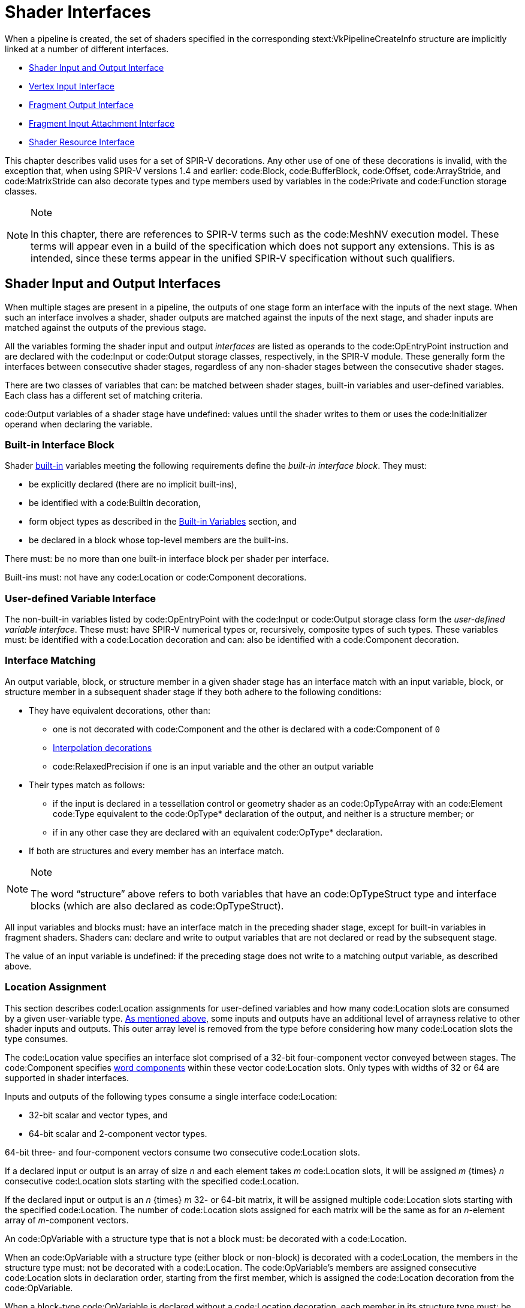 // Copyright 2015-2023 The Khronos Group Inc.
//
// SPDX-License-Identifier: CC-BY-4.0

[[interfaces]]
= Shader Interfaces

When a pipeline is created, the set of shaders specified in the
corresponding stext:VkPipelineCreateInfo structure are implicitly linked at
a number of different interfaces.

  * <<interfaces-iointerfaces,Shader Input and Output Interface>>
  * <<interfaces-vertexinput,Vertex Input Interface>>
  * <<interfaces-fragmentoutput,Fragment Output Interface>>
ifdef::VK_EXT_shader_tile_image[]
  * <<interfaces-fragmenttileimage,Fragment Tile Image Interface>>
endif::VK_EXT_shader_tile_image[]
  * <<interfaces-inputattachment,Fragment Input Attachment Interface>>
ifdef::VK_NV_ray_tracing,VK_KHR_ray_tracing_pipeline[]
  * <<interfaces-raypipeline, Ray Tracing Pipeline Interface>>
endif::VK_NV_ray_tracing,VK_KHR_ray_tracing_pipeline[]
  * <<interfaces-resources,Shader Resource Interface>>
ifdef::VK_NV_geometry_shader_passthrough[]
  * <<geometry-passthrough-passthrough,Geometry Shader Passthrough>>
endif::VK_NV_geometry_shader_passthrough[]

This chapter describes valid uses for a set of SPIR-V decorations.
Any other use of one of these decorations is invalid, with the exception
that, when using SPIR-V versions 1.4 and earlier: code:Block,
code:BufferBlock, code:Offset, code:ArrayStride, and code:MatrixStride can
also decorate types and type members used by variables in the code:Private
and code:Function storage classes.

[NOTE]
.Note
====
In this chapter, there are references to SPIR-V terms such as the
code:MeshNV execution model.
These terms will appear even in a build of the specification which does not
support any extensions.
This is as intended, since these terms appear in the unified SPIR-V
specification without such qualifiers.
====


[[interfaces-iointerfaces]]
== Shader Input and Output Interfaces

When multiple stages are present in a pipeline, the outputs of one stage
form an interface with the inputs of the next stage.
When such an interface involves a shader, shader outputs are matched against
the inputs of the next stage, and shader inputs are matched against the
outputs of the previous stage.

All the variables forming the shader input and output _interfaces_ are
listed as operands to the code:OpEntryPoint instruction and are declared
with the code:Input or code:Output storage classes, respectively, in the
SPIR-V module.
These generally form the interfaces between consecutive shader stages,
regardless of any non-shader stages between the consecutive shader stages.

There are two classes of variables that can: be matched between shader
stages, built-in variables and user-defined variables.
Each class has a different set of matching criteria.

code:Output variables of a shader stage have undefined: values until the
shader writes to them or uses the code:Initializer operand when declaring
the variable.


[[interfaces-iointerfaces-builtin]]
=== Built-in Interface Block

Shader <<interfaces-builtin-variables,built-in>> variables meeting the
following requirements define the _built-in interface block_.
They must:

  * be explicitly declared (there are no implicit built-ins),
  * be identified with a code:BuiltIn decoration,
  * form object types as described in the
    <<interfaces-builtin-variables,Built-in Variables>> section, and
  * be declared in a block whose top-level members are the built-ins.

There must: be no more than one built-in interface block per shader per
interface.

Built-ins must: not have any code:Location or code:Component decorations.


[[interfaces-iointerfaces-user]]
=== User-defined Variable Interface

The non-built-in variables listed by code:OpEntryPoint with the code:Input
or code:Output storage class form the _user-defined variable interface_.
These must: have SPIR-V numerical types or, recursively, composite types of
such types.
ifdef::VK_VERSION_1_1,VK_KHR_16bit_storage[]
By default, the components of such types have a width of 32 or 64 bits.
If an implementation supports <<features-storageInputOutput16,
pname:storageInputOutput16>>, components can: also have a width of 16 bits.
endif::VK_VERSION_1_1,VK_KHR_16bit_storage[]
These variables must: be identified with a code:Location decoration and can:
also be identified with a code:Component decoration.


[[interfaces-iointerfaces-matching]]
=== Interface Matching

An output variable, block, or structure member in a given shader stage has
an interface match with an input variable, block, or structure member in a
subsequent shader stage if they both adhere to the following conditions:

  * They have equivalent decorations, other than:
ifdef::VK_EXT_transform_feedback[]
  ** code:XfbBuffer, code:XfbStride, code:Offset, and code:Stream
endif::VK_EXT_transform_feedback[]
  ** one is not decorated with code:Component and the other is declared with
     a code:Component of `0`
  ** <<shaders-interpolation-decorations,Interpolation decorations>>
  ** code:RelaxedPrecision if one is an input variable and the other an
     output variable
  * Their types match as follows:
  ** if the input is declared in a tessellation control or geometry shader
     as an code:OpTypeArray with an code:Element code:Type equivalent to the
     code:OpType* declaration of the output, and neither is a structure
     member; or
ifdef::VK_VERSION_1_3,VK_KHR_maintenance4[]
  ** if the <<features-maintenance4, pname:maintenance4>> feature is
     enabled, they are declared as code:OpTypeVector variables, and the
     output has a code:Component code:Count value higher than that of the
     input but the same code:Component code:Type; or
endif::VK_VERSION_1_3,VK_KHR_maintenance4[]
ifdef::VK_NV_mesh_shader,VK_EXT_mesh_shader[]
  ** if the output is declared in a mesh shader as an code:OpTypeArray with
     an code:Element code:Type equivalent to the code:OpType* declaration of
     the input, and neither is a structure member; or
endif::VK_NV_mesh_shader,VK_EXT_mesh_shader[]
ifdef::VK_NV_fragment_shader_barycentric,VK_KHR_fragment_shader_barycentric[]
  ** if the input is decorated with code:PerVertexKHR, and is declared in a
     fragment shader as an code:OpTypeArray with an code:Element code:Type
     equivalent to the code:OpType* declaration of the output, and neither
     the input nor the output is a structure member; or
endif::VK_NV_fragment_shader_barycentric,VK_KHR_fragment_shader_barycentric[]
  ** if in any other case they are declared with an equivalent code:OpType*
     declaration.
  * If both are structures and every member has an interface match.

[NOTE]
.Note
====
The word "`structure`" above refers to both variables that have an
code:OpTypeStruct type and interface blocks (which are also declared as
code:OpTypeStruct).
====

ifdef::VK_EXT_graphics_pipeline_library[]
If the pipeline is compiled as separate graphics pipeline libraries and the
<<limits-graphicsPipelineLibraryIndependentInterpolationDecoration,
pname:graphicsPipelineLibraryIndependentInterpolationDecoration>> limit is
not supported, matches are not found if the
<<shaders-interpolation-decorations, interpolation decorations>> differ
between the last <<pipelines-graphics-subsets-pre-rasterization,
pre-rasterization shader stage>> and the fragment shader stage.
endif::VK_EXT_graphics_pipeline_library[]

All input variables and blocks must: have an interface match in the
preceding shader stage, except for built-in variables in fragment shaders.
Shaders can: declare and write to output variables that are not declared or
read by the subsequent stage.

ifdef::VK_NV_geometry_shader_passthrough[]
Matching rules for _passthrough geometry shaders_ are slightly different and
are described in the <<geometry-passthrough-interface,Passthrough Interface
Matching>> section.
endif::VK_NV_geometry_shader_passthrough[]

The value of an input variable is undefined: if the preceding stage does not
write to a matching output variable, as described above.


[[interfaces-iointerfaces-locations]]
=== Location Assignment

This section describes code:Location assignments for user-defined variables
and how many code:Location slots are consumed by a given user-variable type.
<<interfaces-iointerfaces-matching, As mentioned above>>, some inputs and
outputs have an additional level of arrayness relative to other shader
inputs and outputs.
This outer array level is removed from the type before considering how many
code:Location slots the type consumes.

The code:Location value specifies an interface slot comprised of a 32-bit
four-component vector conveyed between stages.
The code:Component specifies <<interfaces-iointerfaces-components, word
components>> within these vector code:Location slots.
Only types with widths of
ifdef::VK_VERSION_1_1,VK_KHR_16bit_storage[]
16,
endif::VK_VERSION_1_1,VK_KHR_16bit_storage[]
32 or 64 are supported in shader interfaces.

Inputs and outputs of the following types consume a single interface
code:Location:

ifdef::VK_VERSION_1_1,VK_KHR_16bit_storage[]
  * 16-bit scalar and vector types, and
endif::VK_VERSION_1_1,VK_KHR_16bit_storage[]
  * 32-bit scalar and vector types, and
  * 64-bit scalar and 2-component vector types.

64-bit three- and four-component vectors consume two consecutive
code:Location slots.

If a declared input or output is an array of size _n_ and each element takes
_m_ code:Location slots, it will be assigned _m_ {times} _n_ consecutive
code:Location slots starting with the specified code:Location.

If the declared input or output is an _n_ {times} _m_
ifdef::VK_VERSION_1_1,VK_KHR_16bit_storage[]
16-,
endif::VK_VERSION_1_1,VK_KHR_16bit_storage[]
32- or 64-bit matrix, it will be assigned multiple code:Location slots
starting with the specified code:Location.
The number of code:Location slots assigned for each matrix will be the same
as for an _n_-element array of _m_-component vectors.

An code:OpVariable with a structure type that is not a block must: be
decorated with a code:Location.

When an code:OpVariable with a structure type (either block or non-block) is
decorated with a code:Location, the members in the structure type must: not
be decorated with a code:Location.
The code:OpVariable's members are assigned consecutive code:Location slots
in declaration order, starting from the first member, which is assigned the
code:Location decoration from the code:OpVariable.

When a block-type code:OpVariable is declared without a code:Location
decoration, each member in its structure type must: be decorated with a
code:Location.
Types nested deeper than the top-level members must: not have code:Location
decorations.

The code:Location slots consumed by block and structure members are
determined by applying the rules above in a depth-first traversal of the
instantiated members as though the structure or block member were declared
as an input or output variable of the same type.

Any two inputs listed as operands on the same code:OpEntryPoint must: not be
assigned the same code:Location slot and code:Component word, either
explicitly or implicitly.
Any two outputs listed as operands on the same code:OpEntryPoint must: not
be assigned the same code:Location slot and code:Component word, either
explicitly or implicitly.

The number of input and output code:Location slots available for a shader
input or output interface is limited, and dependent on the shader stage as
described in <<interfaces-iointerfaces-limits>>.
All variables in both the <<interfaces-builtin-variables,built-in interface
block>> and the <<interfaces-iointerfaces-user,user-defined variable
interface>> count against these limits.
Each effective code:Location must: have a value less than the number of
code:Location slots available for the given interface, as specified in the
"`Locations Available`" column in <<interfaces-iointerfaces-limits>>.


[[interfaces-iointerfaces-limits]]
.Shader Input and Output Locations
[width="90%",cols="<6,<13",options="header"]
|====
| Shader Interface              | Locations Available
| vertex input                  | pname:maxVertexInputAttributes
| vertex output                 | pname:maxVertexOutputComponents / 4
| tessellation control input    | pname:maxTessellationControlPerVertexInputComponents / 4
| tessellation control output   | pname:maxTessellationControlPerVertexOutputComponents / 4
| tessellation evaluation input | pname:maxTessellationEvaluationInputComponents / 4
| tessellation evaluation output| pname:maxTessellationEvaluationOutputComponents / 4
| geometry input                | pname:maxGeometryInputComponents / 4
| geometry output               | pname:maxGeometryOutputComponents / 4
| fragment input                | pname:maxFragmentInputComponents / 4
| fragment output               | pname:maxFragmentOutputAttachments
ifdef::VK_EXT_mesh_shader[]
| mesh output                   | pname:maxMeshOutputComponents / 4
endif::VK_EXT_mesh_shader[]
ifndef::VK_EXT_mesh_shader[]
ifdef::VK_NV_mesh_shader[]
// we forgot to add maxMeshOutputComponents
| mesh output                   | pname:maxFragmentInputComponents / 4
endif::VK_NV_mesh_shader[]
endif::VK_EXT_mesh_shader[]
ifdef::VK_HUAWEI_cluster_culling_shader[]
| cluster culling output        | pname:maxOutputClusterCount
endif::VK_HUAWEI_cluster_culling_shader[]
|====


[[interfaces-iointerfaces-components]]
=== Component Assignment

The code:Component decoration allows the code:Location to be more finely
specified for scalars and vectors, down to the individual code:Component
word within a code:Location slot that are consumed.
The code:Component word within a code:Location are 0, 1, 2, and 3.
A variable or block member starting at code:Component N will consume
code:Component words N, N+1, N+2, ...
up through its size.
ifdef::VK_VERSION_1_1,VK_KHR_16bit_storage[]
For 16-, and 32-bit types,
endif::VK_VERSION_1_1,VK_KHR_16bit_storage[]
ifndef::VK_VERSION_1_1,VK_KHR_16bit_storage[]
For single precision types,
endif::VK_VERSION_1_1,VK_KHR_16bit_storage[]
it is invalid if this sequence of code:Component words gets larger than 3.
A scalar 64-bit type will consume two of these code:Component words in
sequence, and a two-component 64-bit vector type will consume all four
code:Component words available within a code:Location.
A three- or four-component 64-bit vector type must: not specify a non-zero
code:Component decoration.
A three-component 64-bit vector type will consume all four code:Component
words of the first code:Location and code:Component 0 and 1 of the second
code:Location.
This leaves code:Component 2 and 3 available for other component-qualified
declarations.

A scalar or two-component 64-bit data type must: not specify a
code:Component decoration of 1 or 3.
A code:Component decoration must: not be specified for any type that is not
a scalar or vector.

A four-component 64-bit data type will consume all four code:Component words
of the first code:Location and all four code:Component words of the second
code:Location.

[[interfaces-vertexinput]]
== Vertex Input Interface

When the vertex stage is present in a pipeline, the vertex shader input
variables form an interface with the vertex input attributes.
The vertex shader input variables are matched by the code:Location and
code:Component decorations to the vertex input attributes specified in the
pname:pVertexInputState member of the slink:VkGraphicsPipelineCreateInfo
structure.

The vertex shader input variables listed by code:OpEntryPoint with the
code:Input storage class form the _vertex input interface_.
These variables must: be identified with a code:Location decoration and can:
also be identified with a code:Component decoration.

For the purposes of interface matching: variables declared without a
code:Component decoration are considered to have a code:Component decoration
of zero.
The number of available vertex input code:Location slots is given by the
pname:maxVertexInputAttributes member of the sname:VkPhysicalDeviceLimits
structure.

See <<fxvertex-attrib-location>> for details.

All vertex shader inputs declared as above must: have a corresponding
attribute and binding in the pipeline.


[[interfaces-fragmentoutput]]
== Fragment Output Interface

When the fragment stage is present in a pipeline, the fragment shader
outputs form an interface with the output attachments defined by a
<<renderpass, render pass instance>>.
The fragment shader output variables are matched by the code:Location and
code:Component decorations to specified color attachments.

The fragment shader output variables listed by code:OpEntryPoint with the
code:Output storage class form the _fragment output interface_.
These variables must: be identified with a code:Location decoration.
They can: also be identified with a code:Component decoration and/or an
code:Index decoration.
For the purposes of interface matching: variables declared without a
code:Component decoration are considered to have a code:Component decoration
of zero, and variables declared without an code:Index decoration are
considered to have an code:Index decoration of zero.

A fragment shader output variable identified with a code:Location decoration
of _i_ is associated with
ifdef::VK_VERSION_1_3,VK_KHR_dynamic_rendering[]
the element of slink:VkRenderingInfo::pname:pColorAttachments with a
pname:location equal to _i_.
When using render pass objects, it is associated with
endif::VK_VERSION_1_3,VK_KHR_dynamic_rendering[]
the color attachment indicated by pname:pColorAttachments[_i_].
Values are written to those attachments after passing through the blending
unit as described in <<framebuffer-blending>>, if enabled.
Locations are consumed as described in
<<interfaces-iointerfaces-locations,Location Assignment>>.
The number of available fragment output code:Location slots is given by the
pname:maxFragmentOutputAttachments member of the
sname:VkPhysicalDeviceLimits structure.

Components of the output variables are assigned as described in
<<interfaces-iointerfaces-components,Component Assignment>>.
Output code:Component words identified as 0, 1, 2, and 3 will be directed to
the R, G, B, and A inputs to the blending unit, respectively, or to the
output attachment if blending is disabled.
If two variables are placed within the same code:Location, they must: have
the same underlying type (floating-point or integer).
The input values to blending or color attachment writes are undefined: for
code:Component words which do not correspond to a fragment shader output.

Fragment outputs identified with an code:Index of zero are directed to the
first input of the blending unit associated with the corresponding
code:Location.
Outputs identified with an code:Index of one are directed to the second
input of the corresponding blending unit.

There must: be no output variable which has the same code:Location,
code:Component, and code:Index as any other, either explicitly declared or
implied.

Output values written by a fragment shader must: be declared with either
code:OpTypeFloat or code:OpTypeInt, and a code:Width of 32.
ifdef::VK_VERSION_1_1,VK_KHR_16bit_storage[]
If pname:storageInputOutput16 is supported, output values written by a
fragment shader can: be also declared with either code:OpTypeFloat or
code:OpTypeInt and a code:Width of 16.
endif::VK_VERSION_1_1,VK_KHR_16bit_storage[]
Composites of these types are also permitted.
If the color attachment has a signed or unsigned normalized fixed-point
format, color values are assumed to be floating-point and are converted to
fixed-point as described in <<fundamentals-fpfixedconv>>; If the color
attachment has an integer format, color values are assumed to be integers
and converted to the bit-depth of the target.
Any value that cannot be represented in the attachment's format is
undefined:.
For any other attachment format no conversion is performed.
If the type of the values written by the fragment shader do not match the
format of the corresponding color attachment, the resulting values are
undefined: for those components.

ifdef::VK_EXT_legacy_dithering[]
[[interfaces-legacy-dithering]]
== Legacy Dithering

The application can: enable dithering to be applied to the color output of a
subpass, by using the
ename:VK_SUBPASS_DESCRIPTION_ENABLE_LEGACY_DITHERING_BIT_EXT
ifndef::VK_VERSION_1_3,VK_KHR_dynamic_rendering[]
flag.
endif::VK_VERSION_1_3,VK_KHR_dynamic_rendering[]
ifdef::VK_VERSION_1_3,VK_KHR_dynamic_rendering[]
or the ename:VK_RENDERING_ENABLE_LEGACY_DITHERING_BIT_EXT flags.
endif::VK_VERSION_1_3,VK_KHR_dynamic_rendering[]

When dithering is enabled, the implementation may: modify the output color
value [eq]#c# by one ULP.
This modification must: only depend on the framebuffer coordinates
[eq]#(x~f~,y~f~)# of the sample, as well as on the value of [eq]#c#.

The exact details of the dithering algorithm are unspecified, including the
algorithm itself, the formats dithering is applied to, and the stage in
which it is applied.

[NOTE]
.Note
====
This extension is intended only for use by OpenGL emulation layers, and as
such the dithering algorithm applied to the subpass should: be equivalent to
the vendor's OpenGL implementation, if any.
====
endif::VK_EXT_legacy_dithering[]

ifdef::VK_EXT_shader_tile_image[]
[[interfaces-fragmenttileimage]]
== Fragment Tile Image Interface

When a fragment stage is present in a pipeline, the fragment shader tile
image variables decorated with code:Location form an interface with the
color attachments defined by the render pass instance.
The fragment shader tile image variables are matched by code:Location
decorations to the color attachments specified in the
pname:pColorAttachments array of the slink:VkRenderingInfoKHR structure
describing the render pass instance the fragment shader is executed in.

The fragment shader variables listed by code:OpEntryPoint with the
code:TileImageEXT storage class and a decoration of code:Location form the
_fragment tile image interface_.
These variables must: be declared with a type of code:OpTypeImage, and a
code:Dim operand of code:TileImageDataEXT.
The code:Component decoration is not supported for these variables.

Reading from a tile image variable with a code:Location decoration of _i_
reads from the color attachment identified by the element of
slink:VkRenderingInfoKHR::pname:pColorAttachments with a pname:location
equal to _i_.
If the tile image variable is declared as an array of size N, it consumes N
consecutive tile image locations, starting with the index specified.
There must: not be more than one tile image variable with the same
code:Location whether explicitly declared or implied by an array
declaration.
The number of available tile image locations is the same as the number of
available fragment output locations as given by the
pname:maxFragmentOutputAttachments member of the
sname:VkPhysicalDeviceLimits structure.

The basic data type (floating-point, integer, unsigned integer) of the tile
image variable must: match the basic format of the corresponding color
attachment, or the values read from the tile image variables are undefined:.
endif::VK_EXT_shader_tile_image[]

[[interfaces-inputattachment]]
== Fragment Input Attachment Interface

When a fragment stage is present in a pipeline, the fragment shader subpass
inputs form an interface with the input attachments of the current subpass.
The fragment shader subpass input variables are matched by
code:InputAttachmentIndex decorations to the input attachments specified in
the pname:pInputAttachments array of the slink:VkSubpassDescription
structure describing the subpass that the fragment shader is executed in.

The fragment shader subpass input variables with the code:UniformConstant
storage class and a decoration of code:InputAttachmentIndex that are
statically used by code:OpEntryPoint form the _fragment input attachment
interface_.
These variables must: be declared with a type of code:OpTypeImage, a
code:Dim operand of code:SubpassData, an code:Arrayed operand of 0, and a
code:Sampled operand of 2.
The code:MS operand of the code:OpTypeImage must: be 0 if the pname:samples
field of the corresponding slink:VkAttachmentDescription is
ename:VK_SAMPLE_COUNT_1_BIT and
ifdef::VK_EXT_multisampled_render_to_single_sampled[]
<<subpass-multisampledrendertosinglesampled,multisampled-render-to-single-sampled>>
is not enabled, and
endif::VK_EXT_multisampled_render_to_single_sampled[]
1 otherwise.

A subpass input variable identified with an code:InputAttachmentIndex
decoration of _i_ reads from the input attachment indicated by
pname:pInputAttachments[_i_] member of sname:VkSubpassDescription.
If the subpass input variable is declared as an array of size N, it consumes
N consecutive input attachments, starting with the index specified.
There must: not be more than one input variable with the same
code:InputAttachmentIndex whether explicitly declared or implied by an array
declaration per image aspect.
A multi-aspect image (e.g. a depth/stencil format) can: use the same input
variable.
The number of available input attachment indices is given by the
pname:maxPerStageDescriptorInputAttachments member of the
sname:VkPhysicalDeviceLimits structure.

Variables identified with the code:InputAttachmentIndex must: only be used
by a fragment stage.
The basic data type (floating-point, integer, unsigned integer) of the
subpass input must: match the basic format of the corresponding input
attachment, or the values of subpass loads from these variables are
undefined:.
If the framebuffer attachment contains both depth and stencil aspects, the
basic data type of the subpass input determines if depth or stencil aspect
is accessed by the shader.

See <<descriptorsets-inputattachment>> for more details.


[[compatibility-inputattachment]]
=== Fragment Input Attachment Compatibility
An input attachment that is statically accessed by a fragment shader must:
be backed by a descriptor that is equivalent to the slink:VkImageView in the
slink:VkFramebuffer, except for pname:subresourceRange.aspectMask.
The pname:aspectMask must: be equal to the aspect accessed by the shader.

ifdef::VK_NV_ray_tracing,VK_KHR_ray_tracing_pipeline[]
[[interfaces-raypipeline]]
== Ray Tracing Pipeline Interface

Ray tracing pipelines may: have more stages than other pipelines with
multiple instances of each stage and more dynamic interactions between the
stages, but still have interface structures that obey the same general rules
as interfaces between shader stages in other pipelines.
The three types of inter-stage interface variables for ray tracing pipelines
are:

  * Ray payloads containing data tracked for the entire lifetime of the ray.
  * Hit attributes containing data about a specific hit for the duration of
    its processing.
  * Callable data for passing data into and out of a callable shader.

Ray payloads and callable data are used in explicit shader call
instructions, so they have an incoming variant to distinguish the parameter
passed to the invocation from any other payloads or data being used by
subsequent shader call instructions.

An interface structure used between stages must: match between the stages
using it.
Specifically:

  * The hit attribute structure read in an any-hit or closest hit shader
    must: be the same structure as the hit attribute structure written in
    the corresponding intersection shader in the same hit group.
  * The incoming callable data for a callable shader must: be the same
    structure as the callable data referenced by the execute callable
    instruction in the calling shader.
  * The ray payload for a shader invoked by a ray tracing command must: be
    the same structure for all shader stages using the payload for that ray.

Any shader with an incoming ray payload, incoming callable data, or hit
attribute must: only declare one variable of that type.

.Ray Pipeline Shader Interface
[width="90%",options="header"]
|====
| Shader Stage    | Ray Payload | Incoming Ray Payload | Hit Attribute | Callable Data | Incoming Callable Data
| Ray Generation  | r/w         |                      |               | r/w           |
| Intersection    |             |                      | r/w           |               |
| Any-Hit         |             | r/w                  | r             |               |
| Closest Hit     | r/w         | r/w                  | r             | r/w           |
| Miss            | r/w         | r/w                  |               | r/w           |
| Callable        |             |                      |               | r/w           | r/w
|====
endif::VK_NV_ray_tracing,VK_KHR_ray_tracing_pipeline[]


[[interfaces-resources]]
== Shader Resource Interface

When a shader stage accesses buffer or image resources, as described in the
<<descriptorsets,Resource Descriptors>> section, the shader resource
variables must: be matched with the <<descriptorsets-pipelinelayout,pipeline
layout>> that is provided at pipeline creation time.

The set of shader variables that form the _shader resource interface_ for a
stage are the variables statically used by that stage's code:OpEntryPoint
with a storage class of code:Uniform, code:UniformConstant,
ifdef::VK_VERSION_1_1,VK_KHR_storage_buffer_storage_class[]
code:StorageBuffer,
endif::VK_VERSION_1_1,VK_KHR_storage_buffer_storage_class[]
or code:PushConstant.
For the fragment shader, this includes the <<interfaces-inputattachment,
fragment input attachment interface>>.

The shader resource interface consists of two sub-interfaces: the push
constant interface and the descriptor set interface.


[[interfaces-resources-pushconst]]
=== Push Constant Interface

The shader variables defined with a storage class of code:PushConstant that
are statically used by the shader entry points for the pipeline define the
_push constant interface_.
They must: be:

  * typed as code:OpTypeStruct,
  * identified with a code:Block decoration, and
  * laid out explicitly using the code:Offset, code:ArrayStride, and
    code:MatrixStride decorations as specified in
    <<interfaces-resources-layout,Offset and Stride Assignment>>.

There must: be no more than one push constant block statically used per
shader entry point.

Each statically used member of a push constant block must: be placed at an
code:Offset such that the entire member is entirely contained within the
slink:VkPushConstantRange for each code:OpEntryPoint that uses it, and the
pname:stageFlags for that range must: specify the appropriate
elink:VkShaderStageFlagBits for that stage.
The code:Offset decoration for any member of a push constant block must: not
cause the space required for that member to extend outside the range
[eq]#[0, pname:maxPushConstantsSize)#.

Any member of a push constant block that is declared as an array must: only
be accessed with _dynamically uniform_ indices.


[[interfaces-resources-descset]]
=== Descriptor Set Interface

The _descriptor set interface_ is comprised of the shader variables with the
storage class of
ifdef::VK_VERSION_1_1,VK_KHR_storage_buffer_storage_class[]
code:StorageBuffer,
endif::VK_VERSION_1_1,VK_KHR_storage_buffer_storage_class[]
code:Uniform or code:UniformConstant (including the variables in the
<<interfaces-inputattachment,fragment input attachment interface>>) that are
statically used by the shader entry points for the pipeline.

These variables must: have code:DescriptorSet and code:Binding decorations
specified, which are assigned and matched with the
sname:VkDescriptorSetLayout objects in the pipeline layout as described in
<<interfaces-resources-setandbinding,DescriptorSet and Binding Assignment>>.

The code:Image code:Format of an code:OpTypeImage declaration must: not be
*Unknown*, for variables which are used for code:OpImageRead,
code:OpImageSparseRead, or code:OpImageWrite operations, except under the
following conditions:

  * For code:OpImageWrite, if the image format is listed in the
    <<formats-without-shader-storage-format,storage without format>> list
    and if the pname:shaderStorageImageWriteWithoutFormat feature is enabled
    and the shader module declares the code:StorageImageWriteWithoutFormat
    capability.
ifdef::VK_VERSION_1_3,VK_KHR_format_feature_flags2[]
  * For code:OpImageWrite, if the image format supports
    ename:VK_FORMAT_FEATURE_2_STORAGE_WRITE_WITHOUT_FORMAT_BIT and the
    shader module declares the code:StorageImageWriteWithoutFormat
    capability.
endif::VK_VERSION_1_3,VK_KHR_format_feature_flags2[]
  * For code:OpImageRead or code:OpImageSparseRead, if the image format is
    listed in the <<formats-without-shader-storage-format,storage without
    format>> list and if the pname:shaderStorageImageReadWithoutFormat
    feature is enabled and the shader module declares the
    code:StorageImageReadWithoutFormat capability.
ifdef::VK_VERSION_1_3,VK_KHR_format_feature_flags2[]
  * For code:OpImageRead or code:OpImageSparseRead, if the image format
    supports ename:VK_FORMAT_FEATURE_2_STORAGE_READ_WITHOUT_FORMAT_BIT and
    the shader module declares the code:StorageImageReadWithoutFormat
    capability.
endif::VK_VERSION_1_3,VK_KHR_format_feature_flags2[]
  * For code:OpImageRead, if code:Dim is code:SubpassData (indicating a read
    from an input attachment).

The code:Image code:Format of an code:OpTypeImage declaration must: not be
*Unknown*, for variables which are used for code:OpAtomic* operations.

Variables identified with the code:Uniform storage class are used to access
transparent buffer backed resources.
Such variables must: be:

  * typed as code:OpTypeStruct, or an array of this type,
  * identified with a code:Block or code:BufferBlock decoration, and
  * laid out explicitly using the code:Offset, code:ArrayStride, and
    code:MatrixStride decorations as specified in
    <<interfaces-resources-layout,Offset and Stride Assignment>>.

ifdef::VK_VERSION_1_1,VK_KHR_storage_buffer_storage_class[]
Variables identified with the code:StorageBuffer storage class are used to
access transparent buffer backed resources.
Such variables must: be:

  * typed as code:OpTypeStruct, or an array of this type,
  * identified with a code:Block decoration, and
  * laid out explicitly using the code:Offset, code:ArrayStride, and
    code:MatrixStride decorations as specified in
    <<interfaces-resources-layout,Offset and Stride Assignment>>.
endif::VK_VERSION_1_1,VK_KHR_storage_buffer_storage_class[]

ifndef::VK_VERSION_1_1,VK_KHR_storage_buffer_storage_class[]
The code:Offset decoration for any variable in a code:Block must: not cause
the space required for that variable to extend outside the range [eq]#[0,
pname:maxUniformBufferRange)#.
The code:Offset decoration for any variable in a code:BufferBlock must: not
cause the space required for that variable to extend outside the range
[eq]#[0, pname:maxStorageBufferRange)#.
endif::VK_VERSION_1_1,VK_KHR_storage_buffer_storage_class[]

ifdef::VK_VERSION_1_1,VK_KHR_storage_buffer_storage_class[]
The code:Offset decoration for any member of a code:Block-decorated variable
in the code:Uniform storage class must: not cause the space required for
that variable to extend outside the range [eq]#[0,
pname:maxUniformBufferRange)#.
The code:Offset decoration for any member of a code:Block-decorated variable
in the code:StorageBuffer storage class must: not cause the space required
for that variable to extend outside the range [eq]#[0,
pname:maxStorageBufferRange)#.
endif::VK_VERSION_1_1,VK_KHR_storage_buffer_storage_class[]

ifdef::VK_VERSION_1_3,VK_EXT_inline_uniform_block[]
Variables identified with the code:Uniform storage class can: also be used
to access transparent descriptor set backed resources when the variable is
assigned to a descriptor set layout binding with a pname:descriptorType of
ename:VK_DESCRIPTOR_TYPE_INLINE_UNIFORM_BLOCK.
In this case the variable must: be typed as code:OpTypeStruct and cannot: be
aggregated into arrays of that type.
Further, the code:Offset decoration for any member of such a variable must:
not cause the space required for that variable to extend outside the range
[eq]#[0,pname:maxInlineUniformBlockSize)#.
endif::VK_VERSION_1_3,VK_EXT_inline_uniform_block[]

Variables identified with a storage class of code:UniformConstant and a
decoration of code:InputAttachmentIndex must: be declared as described in
<<interfaces-inputattachment,Fragment Input Attachment Interface>>.

SPIR-V variables decorated with a descriptor set and binding that identify a
<<descriptorsets-combinedimagesampler, combined image sampler descriptor>>
can: have a type of code:OpTypeImage, code:OpTypeSampler (code:Sampled=1),
or code:OpTypeSampledImage.

Arrays of any of these types can: be indexed with _constant integral
expressions_.
The following features must: be enabled and capabilities must: be declared
in order to index such arrays with dynamically uniform or non-uniform
indices:

  * Storage images (except storage texel buffers and input attachments):
  ** Dynamically uniform: pname:shaderStorageImageArrayDynamicIndexing and
     code:StorageImageArrayDynamicIndexing
ifdef::VK_VERSION_1_2,VK_EXT_descriptor_indexing[]
  ** Non-uniform: pname:shaderStorageImageArrayNonUniformIndexing and
     code:StorageImageArrayNonUniformIndexing
  * Storage texel buffers:
  ** Dynamically uniform: pname:shaderStorageTexelBufferArrayDynamicIndexing
     and code:StorageTexelBufferArrayDynamicIndexing
  ** Non-uniform: pname:shaderStorageTexelBufferArrayNonUniformIndexing and
     code:StorageTexelBufferArrayNonUniformIndexing
  * Input attachments:
  ** Dynamically uniform: pname:shaderInputAttachmentArrayDynamicIndexing
     and code:InputAttachmentArrayDynamicIndexing
  ** Non-uniform: pname:shaderInputAttachmentArrayNonUniformIndexing and
     code:InputAttachmentArrayNonUniformIndexing
endif::VK_VERSION_1_2,VK_EXT_descriptor_indexing[]
  * Sampled images (except uniform texel buffers), samplers and combined
    image samplers:
  ** Dynamically uniform: pname:shaderSampledImageArrayDynamicIndexing and
     code:SampledImageArrayDynamicIndexing
ifdef::VK_VERSION_1_2,VK_EXT_descriptor_indexing[]
  ** Non-uniform: pname:shaderSampledImageArrayNonUniformIndexing and
     code:SampledImageArrayNonUniformIndexing
  * Uniform texel buffers:
  ** Dynamically uniform: pname:shaderUniformTexelBufferArrayDynamicIndexing
     and code:UniformTexelBufferArrayDynamicIndexing
  ** Non-uniform: pname:shaderUniformTexelBufferArrayNonUniformIndexing and
     code:UniformTexelBufferArrayNonUniformIndexing
endif::VK_VERSION_1_2,VK_EXT_descriptor_indexing[]
  * Uniform buffers:
  ** Dynamically uniform: pname:shaderUniformBufferArrayDynamicIndexing and
     code:UniformBufferArrayDynamicIndexing
ifdef::VK_VERSION_1_2,VK_EXT_descriptor_indexing[]
  ** Non-uniform: pname:shaderUniformBufferArrayNonUniformIndexing and
     code:UniformBufferArrayNonUniformIndexing
endif::VK_VERSION_1_2,VK_EXT_descriptor_indexing[]
  * Storage buffers:
  ** Dynamically uniform: pname:shaderStorageBufferArrayDynamicIndexing and
     code:StorageBufferArrayDynamicIndexing
ifdef::VK_VERSION_1_2,VK_EXT_descriptor_indexing[]
  ** Non-uniform: pname:shaderStorageBufferArrayNonUniformIndexing and
     code:StorageBufferArrayNonUniformIndexing
endif::VK_VERSION_1_2,VK_EXT_descriptor_indexing[]
ifdef::VK_NV_ray_tracing,VK_KHR_acceleration_structure[]
  * Acceleration structures:
  ** Dynamically uniform: Always supported.
  ** Non-uniform: Always supported.
endif::VK_NV_ray_tracing,VK_KHR_acceleration_structure[]
ifdef::VK_QCOM_image_processing[]
  * <<descriptorsets-weightimage,weight image>>:
  ** Dynamically uniform: Always supported.
  ** Non-uniform: Never supported.
  * <<descriptorsets-blockmatch, Block matching image>>:
  ** Dynamically uniform: Always supported.
  ** Non-uniform: Never supported.
endif::VK_QCOM_image_processing[]

ifdef::VK_VERSION_1_2,VK_EXT_descriptor_indexing[]
If an instruction loads from or stores to a resource (including atomics and
image instructions) and the resource descriptor being accessed is not
dynamically uniform, then the corresponding non-uniform indexing feature
must: be enabled and the capability must: be declared.
endif::VK_VERSION_1_2,VK_EXT_descriptor_indexing[]
If an instruction loads from or stores to a resource (including atomics and
image instructions) and the resource descriptor being accessed is loaded
from an array element with a non-constant index, then the corresponding
dynamic
ifdef::VK_VERSION_1_2,VK_EXT_descriptor_indexing[]
or non-uniform
endif::VK_VERSION_1_2,VK_EXT_descriptor_indexing[]
indexing feature must: be enabled and the capability must: be declared.

ifdef::VK_VERSION_1_1,VK_KHR_sampler_ycbcr_conversion[]
If the combined image sampler enables sampler {YCbCr}
ifndef::VK_EXT_fragment_density_map[]
conversion,
endif::VK_EXT_fragment_density_map[]
ifdef::VK_EXT_fragment_density_map[]
conversion or samples a <<samplers-subsamplesampler,subsampled image>>,
endif::VK_EXT_fragment_density_map[]
it must: be indexed only by constant integral expressions when aggregated
into arrays in shader code, irrespective of the
pname:shaderSampledImageArrayDynamicIndexing feature.
endif::VK_VERSION_1_1,VK_KHR_sampler_ycbcr_conversion[]
ifndef::VK_VERSION_1_1,VK_KHR_sampler_ycbcr_conversion[]
ifdef::VK_EXT_fragment_density_map[]
If the combined image sampler samples a
<<samplers-subsamplesampler,subsampled image>>, it must: be indexed only by
constant integral expressions when aggregated into arrays in shader code,
irrespective of the pname:shaderSampledImageArrayDynamicIndexing feature.
endif::VK_EXT_fragment_density_map[]
endif::VK_VERSION_1_1,VK_KHR_sampler_ycbcr_conversion[]

[[interfaces-resources-correspondence]]
.Shader Resource and Descriptor Type Correspondence
[width="90%",cols="<1,<2",options="header"]
|====
| Resource type          | Descriptor Type
| sampler                | ename:VK_DESCRIPTOR_TYPE_SAMPLER or
                           ename:VK_DESCRIPTOR_TYPE_COMBINED_IMAGE_SAMPLER
| sampled image          | ename:VK_DESCRIPTOR_TYPE_SAMPLED_IMAGE or
                           ename:VK_DESCRIPTOR_TYPE_COMBINED_IMAGE_SAMPLER
| storage image          | ename:VK_DESCRIPTOR_TYPE_STORAGE_IMAGE
| combined image sampler | ename:VK_DESCRIPTOR_TYPE_COMBINED_IMAGE_SAMPLER
| uniform texel buffer   | ename:VK_DESCRIPTOR_TYPE_UNIFORM_TEXEL_BUFFER
| storage texel buffer   | ename:VK_DESCRIPTOR_TYPE_STORAGE_TEXEL_BUFFER
| uniform buffer         | ename:VK_DESCRIPTOR_TYPE_UNIFORM_BUFFER or
                           ename:VK_DESCRIPTOR_TYPE_UNIFORM_BUFFER_DYNAMIC
| storage buffer         | ename:VK_DESCRIPTOR_TYPE_STORAGE_BUFFER or
                           ename:VK_DESCRIPTOR_TYPE_STORAGE_BUFFER_DYNAMIC
| input attachment       | ename:VK_DESCRIPTOR_TYPE_INPUT_ATTACHMENT
ifdef::VK_VERSION_1_3,VK_EXT_inline_uniform_block[]
| inline uniform block   | ename:VK_DESCRIPTOR_TYPE_INLINE_UNIFORM_BLOCK
endif::VK_VERSION_1_3,VK_EXT_inline_uniform_block[]
ifdef::VK_NV_ray_tracing,VK_KHR_acceleration_structure[]
| acceleration structure |
ifdef::VK_KHR_acceleration_structure[ename:VK_DESCRIPTOR_TYPE_ACCELERATION_STRUCTURE_KHR]
ifdef::VK_NV_ray_tracing+VK_KHR_acceleration_structure[or]
ifdef::VK_NV_ray_tracing[ename:VK_DESCRIPTOR_TYPE_ACCELERATION_STRUCTURE_NV]
endif::VK_NV_ray_tracing,VK_KHR_acceleration_structure[]
ifdef::VK_QCOM_image_processing[]
| weight image   | ename:VK_DESCRIPTOR_TYPE_SAMPLE_WEIGHT_IMAGE_QCOM
| block matching image   | ename:VK_DESCRIPTOR_TYPE_BLOCK_MATCH_IMAGE_QCOM
endif::VK_QCOM_image_processing[]
|====

[[interfaces-resources-storage-class-correspondence]]
.Shader Resource and Storage Class Correspondence
[width="100%",cols="<21%,<22%,<27%,<30%",options="header"]
|====
| Resource type   | Storage Class | Type^1^ | Decoration(s)^2^
| sampler
        | code:UniformConstant | code:OpTypeSampler |
| sampled image
        | code:UniformConstant | code:OpTypeImage (code:Sampled=1)|
| storage image
        | code:UniformConstant | code:OpTypeImage (code:Sampled=2) |
| combined image sampler
        | code:UniformConstant | code:OpTypeSampledImage +
                                 code:OpTypeImage (code:Sampled=1) +
                                 code:OpTypeSampler |
| uniform texel buffer
        | code:UniformConstant | code:OpTypeImage (code:Dim=code:Buffer, code:Sampled=1) |
| storage texel buffer
        | code:UniformConstant | code:OpTypeImage (code:Dim=code:Buffer, code:Sampled=2) |
| uniform buffer
        | code:Uniform         | code:OpTypeStruct
        | code:Block, code:Offset, (code:ArrayStride), (code:MatrixStride)
ifndef::VK_VERSION_1_1,VK_KHR_storage_buffer_storage_class[]
| storage buffer
        | code:Uniform         | code:OpTypeStruct
        | code:BufferBlock, code:Offset, (code:ArrayStride), (code:MatrixStride)
endif::VK_VERSION_1_1,VK_KHR_storage_buffer_storage_class[]
ifdef::VK_VERSION_1_1,VK_KHR_storage_buffer_storage_class[]
.2+<.^| storage buffer
        | code:Uniform         .2+<.^| code:OpTypeStruct
        | code:BufferBlock, code:Offset, (code:ArrayStride), (code:MatrixStride)
        | code:StorageBuffer | code:Block, code:Offset, (code:ArrayStride), (code:MatrixStride)
endif::VK_VERSION_1_1,VK_KHR_storage_buffer_storage_class[]
| input attachment
        | code:UniformConstant | code:OpTypeImage (code:Dim=code:SubpassData, code:Sampled=2)
        | code:InputAttachmentIndex
ifdef::VK_VERSION_1_3,VK_EXT_inline_uniform_block[]
| inline uniform block
        | code:Uniform | code:OpTypeStruct
        | code:Block, code:Offset, (code:ArrayStride), (code:MatrixStride)
endif::VK_VERSION_1_3,VK_EXT_inline_uniform_block[]
ifdef::VK_NV_ray_tracing,VK_KHR_acceleration_structure[]
| acceleration structure
        | code:UniformConstant | code:OpTypeAccelerationStructureKHR |
endif::VK_NV_ray_tracing,VK_KHR_acceleration_structure[]
ifdef::VK_QCOM_image_processing[]
| sample weight image
        | code:UniformConstant | code:OpTypeImage (code:Depth=0, code:Dim=code:2D, +
                                 code:Arrayed=1, code:MS=0, code:Sampled=1)
                | code:WeightTextureQCOM
| block matching image
        | code:UniformConstant | code:OpTypeImage (code:Depth=0, code:Dim=code:2D, +
                                 code:Arrayed=0, code:MS=0, code:Sampled=1)
                | code:BlockMatchTextureQCOM
endif::VK_QCOM_image_processing[]
|====

1::
    Where code:OpTypeImage is referenced, the code:Dim values code:Buffer
    and code:Subpassdata are only accepted where they are specifically
    referenced.
    They do not correspond to resource types where a generic
    code:OpTypeImage is specified.
2::
    In addition to code:DescriptorSet and code:Binding.


[[interfaces-resources-setandbinding]]
=== DescriptorSet and Binding Assignment

A variable decorated with a code:DescriptorSet decoration of [eq]#s# and a
code:Binding decoration of [eq]#b# indicates that this variable is
associated with the slink:VkDescriptorSetLayoutBinding that has a
pname:binding equal to [eq]#b# in pname:pSetLayouts[_s_] that was specified
in slink:VkPipelineLayoutCreateInfo.

code:DescriptorSet decoration values must: be between zero and
pname:maxBoundDescriptorSets minus one, inclusive.
code:Binding decoration values can: be any 32-bit unsigned integer value, as
described in <<descriptorsets-setlayout>>.
Each descriptor set has its own binding name space.

If the code:Binding decoration is used with an array, the entire array is
assigned that binding value.
The array must: be a single-dimensional array and size of the array must: be
no larger than the number of descriptors in the binding.
ifdef::VK_VERSION_1_2,VK_EXT_descriptor_indexing[]
If the array is runtime-sized, then array elements greater than or equal to
the size of that binding in the bound descriptor set must: not be used.
If the array is runtime-sized, the pname:runtimeDescriptorArray feature
must: be enabled and the code:RuntimeDescriptorArray capability must: be
declared.
endif::VK_VERSION_1_2,VK_EXT_descriptor_indexing[]
ifndef::VK_VERSION_1_2,VK_EXT_descriptor_indexing[]
The array must: not be runtime-sized.
endif::VK_VERSION_1_2,VK_EXT_descriptor_indexing[]
The index of each element of the array is referred to as the _arrayElement_.
For the purposes of interface matching and descriptor set
<<descriptorsets-updates,operations>>, if a resource variable is not an
array, it is treated as if it has an arrayElement of zero.

There is a limit on the number of resources of each type that can: be
accessed by a pipeline stage as shown in
<<interfaces-resources-limits,Shader Resource Limits>>.
The "`Resources Per Stage`" column gives the limit on the number each type
of resource that can: be statically used for an entry point in any given
stage in a pipeline.
The "`Resource Types`" column lists which resource types are counted against
the limit.
Some resource types count against multiple limits.
ifdef::VK_EXT_mutable_descriptor_type,VK_VALVE_mutable_descriptor_type[]
The ename:VK_DESCRIPTOR_TYPE_MUTABLE_EXT descriptor type counts as one
individual resource and one for every unique resource limit per descriptor
set type that is present in the associated binding's
slink:VkMutableDescriptorTypeListEXT.
If multiple descriptor types in slink:VkMutableDescriptorTypeListEXT map to
the same resource limit, only one descriptor is consumed for purposes of
computing resource limits.
endif::VK_EXT_mutable_descriptor_type,VK_VALVE_mutable_descriptor_type[]

The pipeline layout may: include descriptor sets and bindings which are not
referenced by any variables statically used by the entry points for the
shader stages in the binding's pname:stageFlags.

However, if a variable assigned to a given code:DescriptorSet and
code:Binding is statically used by the entry point for a shader stage, the
pipeline layout must: contain a descriptor set layout binding in that
descriptor set layout and for that binding number, and that binding's
pname:stageFlags must: include the appropriate elink:VkShaderStageFlagBits
for that stage.
The variable must: be of a valid resource type determined by its SPIR-V type
and storage class, as defined in
<<interfaces-resources-storage-class-correspondence,Shader Resource and
Storage Class Correspondence>>.
The descriptor set layout binding must: be of a corresponding descriptor
type, as defined in <<interfaces-resources-correspondence,Shader Resource
and Descriptor Type Correspondence>>.

[NOTE]
.Note
====
There are no limits on the number of shader variables that can have
overlapping set and binding values in a shader; but which resources are
<<shaders-staticuse,statically used>> has an impact.
If any shader variable identifying a resource is
<<shaders-staticuse,statically used>> in a shader, then the underlying
descriptor bound at the declared set and binding must
<<interfaces-resources-correspondence,support the declared type in the
shader>> when the shader executes.

If multiple shader variables are declared with the same set and binding
values, and with the same underlying descriptor type, they can all be
statically used within the same shader.
However, accesses are not automatically synchronized, and code:Aliased
decorations should be used to avoid data hazards (see
https://registry.khronos.org/spir-v/specs/unified1/SPIRV.html#_a_id_aliasingsection_a_aliasing[section
2.18.2 Aliasing in the SPIR-V specification]).

If multiple shader variables with the same set and binding values are
declared in a single shader, but with different declared types, where any of
those are not supported by the relevant bound descriptor, that shader can
only be executed if the variables with the unsupported type are not
statically used.

A noteworthy example of using multiple statically-used shader variables
sharing the same descriptor set and binding values is a descriptor of type
ename:VK_DESCRIPTOR_TYPE_COMBINED_IMAGE_SAMPLER that has multiple
corresponding shader variables in the code:UniformConstant storage class,
where some could be code:OpTypeImage (code:Sampled=1), some could be
code:OpTypeSampler, and some could be code:OpTypeSampledImage.
====

[[interfaces-resources-limits]]
.Shader Resource Limits
[width="80%",cols="<35,<23",options="header"]
|====
| Resources per Stage                   | Resource Types
.2+<.^| pname:maxPerStageDescriptorSamplers
ifdef::VK_VERSION_1_2,VK_EXT_descriptor_indexing[]
or pname:maxPerStageDescriptorUpdateAfterBindSamplers
endif::VK_VERSION_1_2,VK_EXT_descriptor_indexing[]
            | sampler           | combined image sampler
ifndef::VK_QCOM_image_processing[]
.3+<.^| pname:maxPerStageDescriptorSampledImages
ifdef::VK_VERSION_1_2,VK_EXT_descriptor_indexing[]
or pname:maxPerStageDescriptorUpdateAfterBindSampledImages
endif::VK_VERSION_1_2,VK_EXT_descriptor_indexing[]
            | sampled image     | combined image sampler | uniform texel buffer
endif::VK_QCOM_image_processing[]
ifdef::VK_QCOM_image_processing[]
.5+<.^| pname:maxPerStageDescriptorSampledImages
ifdef::VK_VERSION_1_2,VK_EXT_descriptor_indexing[]
or pname:maxPerStageDescriptorUpdateAfterBindSampledImages
endif::VK_VERSION_1_2,VK_EXT_descriptor_indexing[]
            | sampled image     | combined image sampler | uniform texel buffer +
            | sample weight image | block matching image
endif::VK_QCOM_image_processing[]
.2+<.^| pname:maxPerStageDescriptorStorageImages
ifdef::VK_VERSION_1_2,VK_EXT_descriptor_indexing[]
or pname:maxPerStageDescriptorUpdateAfterBindStorageImages
endif::VK_VERSION_1_2,VK_EXT_descriptor_indexing[]
            | storage image     | storage texel buffer
.2+<.^| pname:maxPerStageDescriptorUniformBuffers
ifdef::VK_VERSION_1_2,VK_EXT_descriptor_indexing[]
or pname:maxPerStageDescriptorUpdateAfterBindUniformBuffers
endif::VK_VERSION_1_2,VK_EXT_descriptor_indexing[]
            | uniform buffer    | uniform buffer dynamic
.2+<.^| pname:maxPerStageDescriptorStorageBuffers
ifdef::VK_VERSION_1_2,VK_EXT_descriptor_indexing[]
or pname:maxPerStageDescriptorUpdateAfterBindStorageBuffers
endif::VK_VERSION_1_2,VK_EXT_descriptor_indexing[]
            | storage buffer    | storage buffer dynamic
| pname:maxPerStageDescriptorInputAttachments
ifdef::VK_VERSION_1_2,VK_EXT_descriptor_indexing[]
or pname:maxPerStageDescriptorUpdateAfterBindInputAttachments
endif::VK_VERSION_1_2,VK_EXT_descriptor_indexing[]
            | input attachment^1^
ifdef::VK_VERSION_1_3,VK_EXT_inline_uniform_block[]
| pname:maxPerStageDescriptorInlineUniformBlocks
ifdef::VK_VERSION_1_2,VK_EXT_descriptor_indexing[]
or pname:maxPerStageDescriptorUpdateAfterBindInlineUniformBlocks
endif::VK_VERSION_1_2,VK_EXT_descriptor_indexing[]
            | inline uniform block
endif::VK_VERSION_1_3,VK_EXT_inline_uniform_block[]
ifdef::VK_NV_ray_tracing,VK_KHR_acceleration_structure[]
|
ifdef::VK_NV_ray_tracing[sname:VkPhysicalDeviceRayTracingPropertiesNV::pname:maxDescriptorSetAccelerationStructures]
ifdef::VK_NV_ray_tracing+VK_KHR_acceleration_structure[or]
ifdef::VK_KHR_acceleration_structure[]
pname:maxPerStageDescriptorAccelerationStructures or
pname:maxPerStageDescriptorUpdateAfterBindAccelerationStructures
endif::VK_KHR_acceleration_structure[]
            | acceleration structure
endif::VK_NV_ray_tracing,VK_KHR_acceleration_structure[]
|====

1::
    Input attachments can: only be used in the fragment shader stage


[[interfaces-resources-layout]]
=== Offset and Stride Assignment

Certain objects must: be explicitly laid out using the code:Offset,
code:ArrayStride, and code:MatrixStride, as described in
https://registry.khronos.org/spir-v/specs/unified1/SPIRV.html#ShaderValidation[SPIR-V
explicit layout validation rules].
All such layouts also must: conform to the following requirements.

[NOTE]
.Note
====
The numeric order of code:Offset decorations does not need to follow member
declaration order.
====


[[interfaces-alignment-requirements]]
*Alignment Requirements*

There are different alignment requirements depending on the specific
resources and on the features enabled on the device.

Matrix types are defined in terms of arrays as follows:

  * A column-major matrix with [eq]#C# columns and [eq]#R# rows is
    equivalent to a [eq]#C# element array of vectors with [eq]#R#
    components.
  * A row-major matrix with [eq]#C# columns and [eq]#R# rows is equivalent
    to an [eq]#R# element array of vectors with [eq]#C# components.

The _scalar alignment_ of the type of an code:OpTypeStruct member is defined
recursively as follows:

  * A scalar of size [eq]#N# has a scalar alignment of [eq]#N#.
  * A vector type has a scalar alignment equal to that of its component
    type.
  * An array type has a scalar alignment equal to that of its element type.
  * A structure has a scalar alignment equal to the largest scalar alignment
    of any of its members.
  * A matrix type inherits _scalar alignment_ from the equivalent array
    declaration.

The _base alignment_ of the type of an code:OpTypeStruct member is defined
recursively as follows:

  * A scalar has a base alignment equal to its scalar alignment.
  * A two-component vector has a base alignment equal to twice its scalar
    alignment.
  * A three- or four-component vector has a base alignment equal to four
    times its scalar alignment.
  * An array has a base alignment equal to the base alignment of its element
    type.
  * A structure has a base alignment equal to the largest base alignment of
    any of its members.
    An empty structure has a base alignment equal to the size of the
    smallest scalar type permitted by the capabilities declared in the
    SPIR-V module.
    (e.g., for a 1 byte aligned empty struct in the code:StorageBuffer
    storage class, code:StorageBuffer8BitAccess or
    code:UniformAndStorageBuffer8BitAccess must: be declared in the SPIR-V
    module.)
  * A matrix type inherits _base alignment_ from the equivalent array
    declaration.

The _extended alignment_ of the type of an code:OpTypeStruct member is
similarly defined as follows:

  * A scalar or vector type has an extended alignment equal to its base
    alignment.
  * An array or structure type has an extended alignment equal to the
    largest extended alignment of any of its members, rounded up to a
    multiple of 16.
  * A matrix type inherits extended alignment from the equivalent array
    declaration.

ifdef::VK_VERSION_1_1,VK_KHR_relaxed_block_layout[]

A member is defined to _improperly straddle_ if either of the following are
true:

  * It is a vector with total size less than or equal to 16 bytes, and has
    code:Offset decorations placing its first byte at [eq]#F# and its last
    byte at [eq]#L#, where [eq]#floor(F / 16) != floor(L / 16)#.
  * It is a vector with total size greater than 16 bytes and has its
    code:Offset decorations placing its first byte at a non-integer multiple
    of 16.

endif::VK_VERSION_1_1,VK_KHR_relaxed_block_layout[]

[[interfaces-resources-standard-layout]]
*Standard Buffer Layout*

Every member of an code:OpTypeStruct that is required to be explicitly laid
out must: be aligned according to the first matching rule as follows.
If the struct is contained in pointer types of multiple storage classes, it
must: satisfy the requirements for every storage class used to reference it.

ifdef::VK_VERSION_1_2,VK_EXT_scalar_block_layout[]
. If the code:scalarBlockLayout feature is enabled on the device and the
  storage class is code:Uniform, code:StorageBuffer,
ifdef::VK_VERSION_1_2,VK_EXT_buffer_device_address,VK_KHR_buffer_device_address[]
  code:PhysicalStorageBuffer,
endif::VK_VERSION_1_2,VK_EXT_buffer_device_address,VK_KHR_buffer_device_address[]
ifdef::VK_KHR_ray_tracing_pipeline[]
  code:ShaderRecordBufferKHR,
endif::VK_KHR_ray_tracing_pipeline[]
  or code:PushConstant then every member must: be aligned according to its
  scalar alignment.
endif::VK_VERSION_1_2,VK_EXT_scalar_block_layout[]
ifdef::VK_KHR_workgroup_memory_explicit_layout[]
. If the code:workgroupMemoryExplicitLayoutScalarBlockLayout feature is
  enabled on the device and the storage class is code:Workgroup then every
  member must: be aligned according to its scalar alignment.
endif::VK_KHR_workgroup_memory_explicit_layout[]
ifdef::VK_VERSION_1_1,VK_KHR_relaxed_block_layout[]
. All vectors must: be aligned according to their scalar alignment.
endif::VK_VERSION_1_1,VK_KHR_relaxed_block_layout[]
ifdef::VK_VERSION_1_2,VK_KHR_uniform_buffer_standard_layout[]
. If the pname:uniformBufferStandardLayout feature is not enabled on the
  device, then any
endif::VK_VERSION_1_2,VK_KHR_uniform_buffer_standard_layout[]
ifndef::VK_VERSION_1_2,VK_KHR_uniform_buffer_standard_layout[]
. Any
endif::VK_VERSION_1_2,VK_KHR_uniform_buffer_standard_layout[]
  member of an code:OpTypeStruct with a storage class of code:Uniform and a
  decoration of code:Block must: be aligned according to its extended
  alignment.
. Every other member must: be aligned according to its base alignment.

ifdef::VK_VERSION_1_2,VK_EXT_scalar_block_layout[]
[NOTE]
.Note
====
Even if scalar alignment is supported, it is generally more performant to
use the _base alignment_.
====
endif::VK_VERSION_1_2,VK_EXT_scalar_block_layout[]

The memory layout must: obey the following rules:

  * The code:Offset decoration of any member must: be a multiple of its
    alignment.
  * Any code:ArrayStride or code:MatrixStride decoration must: be a multiple
    of the alignment of the array or matrix as defined above.

ifdef::VK_VERSION_1_2,VK_EXT_scalar_block_layout,VK_KHR_workgroup_memory_explicit_layout[]
If one of the conditions below applies

ifdef::VK_VERSION_1_2,VK_EXT_scalar_block_layout[]
  * The storage class is code:Uniform, code:StorageBuffer,
ifdef::VK_VERSION_1_2,VK_EXT_buffer_device_address,VK_KHR_buffer_device_address[]
    code:PhysicalStorageBuffer,
endif::VK_VERSION_1_2,VK_EXT_buffer_device_address,VK_KHR_buffer_device_address[]
ifdef::VK_KHR_ray_tracing_pipeline[]
  code:ShaderRecordBufferKHR,
endif::VK_KHR_ray_tracing_pipeline[]
    or code:PushConstant, and the code:scalarBlockLayout feature is not
    enabled on the device.
endif::VK_VERSION_1_2,VK_EXT_scalar_block_layout[]
ifdef::VK_KHR_workgroup_memory_explicit_layout[]
  * The storage class is code:Workgroup, and either the struct member is not
    part of a code:Block or the
    code:workgroupMemoryExplicitLayoutScalarBlockLayout feature is not
    enabled on the device.
endif::VK_KHR_workgroup_memory_explicit_layout[]
  * The storage class is any other storage class.

the memory layout must: also obey the following rules:
endif::VK_VERSION_1_2,VK_EXT_scalar_block_layout,VK_KHR_workgroup_memory_explicit_layout[]

ifdef::VK_VERSION_1_1,VK_KHR_relaxed_block_layout[]
  * Vectors must: not improperly straddle, as defined above.
endif::VK_VERSION_1_1,VK_KHR_relaxed_block_layout[]
  * The code:Offset decoration of a member must: not place it between the
    end of a structure, an array or a matrix and the next multiple of the
    alignment of that structure, array or matrix.

[NOTE]
.Note
====
The *std430 layout* in GLSL satisfies these rules for types using the base
alignment.
The *std140 layout* satisfies the rules for types using the extended
alignment.
====


[[interfaces-builtin-variables]]
== Built-In Variables

Built-in variables are accessed in shaders by declaring a variable decorated
with a code:BuiltIn SPIR-V decoration.
The meaning of each code:BuiltIn decoration is as follows.
In the remainder of this section, the name of a built-in is used
interchangeably with a term equivalent to a variable decorated with that
particular built-in.
Built-ins that represent integer values can: be declared as either signed or
unsigned 32-bit integers.

<<interfaces-iointerfaces-matching, As mentioned above>>, some inputs and
outputs have an additional level of arrayness relative to other shader
inputs and outputs.
This level of arrayness is not included in the type descriptions below, but
must be included when declaring the built-in.

ifdef::VK_NV_fragment_shader_barycentric,VK_KHR_fragment_shader_barycentric[]
[[interfaces-builtin-variables-barycoordkhr]]
[open,refpage='BaryCoordKHR',desc='Barycentric coordinates of a fragment',type='builtins']
--
:refpage: BaryCoordKHR

code:BaryCoordKHR::

The code:BaryCoordKHR decoration can: be used to decorate a fragment shader
input variable.
This variable will contain a three-component floating-point vector with
barycentric weights that indicate the location of the fragment relative to
the screen-space locations of vertices of its primitive, obtained using
perspective interpolation.

.Valid Usage
****
  * [[VUID-{refpage}-BaryCoordKHR-04154]]
    The code:BaryCoordKHR decoration must: be used only within the
    code:Fragment {ExecutionModel}
  * [[VUID-{refpage}-BaryCoordKHR-04155]]
    The variable decorated with code:BaryCoordKHR must: be declared using
    the code:Input {StorageClass}
  * [[VUID-{refpage}-BaryCoordKHR-04156]]
    The variable decorated with code:BaryCoordKHR must: be declared as a
    three-component vector of 32-bit floating-point values
****
--
endif::VK_NV_fragment_shader_barycentric,VK_KHR_fragment_shader_barycentric[]

ifdef::VK_AMD_shader_explicit_vertex_parameter[]
[open,refpage='BaryCoordNoPerspAMD',desc='Barycentric coordinates of a fragment center in screen-space',type='builtins']
--
:refpage: BaryCoordNoPerspAMD

code:BaryCoordNoPerspAMD::

The code:BaryCoordNoPerspAMD decoration can: be used to decorate a fragment
shader input variable.
This variable will contain the (I,J) pair of the barycentric coordinates
corresponding to the fragment evaluated using linear interpolation at the
fragment's center.
The K coordinate of the barycentric coordinates can: be derived given the
identity I {plus} J {plus} K = 1.0.

.Valid Usage
****
  * [[VUID-{refpage}-BaryCoordNoPerspAMD-04157]]
    The code:BaryCoordNoPerspAMD decoration must: be used only within the
    code:Fragment {ExecutionModel}
  * [[VUID-{refpage}-BaryCoordNoPerspAMD-04158]]
    The variable decorated with code:BaryCoordNoPerspAMD must: be declared
    using the code:Input {StorageClass}
  * [[VUID-{refpage}-BaryCoordNoPerspAMD-04159]]
    The variable decorated with code:BaryCoordNoPerspAMD must: be declared
    as a two-component vector of 32-bit floating-point values
****
--
endif::VK_AMD_shader_explicit_vertex_parameter[]

ifdef::VK_NV_fragment_shader_barycentric,VK_KHR_fragment_shader_barycentric[]
[[interfaces-builtin-variables-barycoordnoperspkhr]]
[open,refpage='BaryCoordNoPerspKHR',desc='Barycentric coordinates of a fragment in screen-space',type='builtins']
--
:refpage: BaryCoordNoPerspKHR

code:BaryCoordNoPerspKHR::

The code:BaryCoordNoPerspKHR decoration can: be used to decorate a fragment
shader input variable.
This variable will contain a three-component floating-point vector with
barycentric weights that indicate the location of the fragment relative to
the screen-space locations of vertices of its primitive, obtained using
linear interpolation.

.Valid Usage
****
  * [[VUID-{refpage}-BaryCoordNoPerspKHR-04160]]
    The code:BaryCoordNoPerspKHR decoration must: be used only within the
    code:Fragment {ExecutionModel}
  * [[VUID-{refpage}-BaryCoordNoPerspKHR-04161]]
    The variable decorated with code:BaryCoordNoPerspKHR must: be declared
    using the code:Input {StorageClass}
  * [[VUID-{refpage}-BaryCoordNoPerspKHR-04162]]
    The variable decorated with code:BaryCoordNoPerspKHR must: be declared
    as a three-component vector of 32-bit floating-point values
****
--
endif::VK_NV_fragment_shader_barycentric,VK_KHR_fragment_shader_barycentric[]

ifdef::VK_AMD_shader_explicit_vertex_parameter[]
[open,refpage='BaryCoordNoPerspCentroidAMD',desc='Barycentric coordinates of a fragment centroid in screen-space',type='builtins']
--
:refpage: BaryCoordNoPerspCentroidAMD

code:BaryCoordNoPerspCentroidAMD::

The code:BaryCoordNoPerspCentroidAMD decoration can: be used to decorate a
fragment shader input variable.
This variable will contain the (I,J) pair of the barycentric coordinates
corresponding to the fragment evaluated using linear interpolation at the
centroid.
The K coordinate of the barycentric coordinates can: be derived given the
identity I {plus} J {plus} K = 1.0.

.Valid Usage
****
  * [[VUID-{refpage}-BaryCoordNoPerspCentroidAMD-04163]]
    The code:BaryCoordNoPerspCentroidAMD decoration must: be used only
    within the code:Fragment {ExecutionModel}
  * [[VUID-{refpage}-BaryCoordNoPerspCentroidAMD-04164]]
    The variable decorated with code:BaryCoordNoPerspCentroidAMD must: be
    declared using the code:Input {StorageClass}
  * [[VUID-{refpage}-BaryCoordNoPerspCentroidAMD-04165]]
    The variable decorated with code:BaryCoordNoPerspCentroidAMD must: be
    declared as a three-component vector of 32-bit floating-point values
****
--

[open,refpage='BaryCoordNoPerspSampleAMD',desc='Barycentric coordinates of a sample center in screen-space',type='builtins']
--
:refpage: BaryCoordNoPerspSampleAMD

code:BaryCoordNoPerspSampleAMD::

The code:BaryCoordNoPerspSampleAMD decoration can: be used to decorate a
fragment shader input variable.
This variable will contain the (I,J) pair of the barycentric coordinates
corresponding to the fragment evaluated using linear interpolation at each
covered sample.
The K coordinate of the barycentric coordinates can: be derived given the
identity I {plus} J {plus} K = 1.0.

.Valid Usage
****
  * [[VUID-{refpage}-BaryCoordNoPerspSampleAMD-04166]]
    The code:BaryCoordNoPerspSampleAMD decoration must: be used only within
    the code:Fragment {ExecutionModel}
  * [[VUID-{refpage}-BaryCoordNoPerspSampleAMD-04167]]
    The variable decorated with code:BaryCoordNoPerspSampleAMD must: be
    declared using the code:Input {StorageClass}
  * [[VUID-{refpage}-BaryCoordNoPerspSampleAMD-04168]]
    The variable decorated with code:BaryCoordNoPerspSampleAMD must: be
    declared as a two-component vector of 32-bit floating-point values
****
--

[open,refpage='BaryCoordPullModelAMD',desc='Inverse barycentric coordinates of a fragment center',type='builtins']
--
:refpage: BaryCoordPullModelAMD

code:BaryCoordPullModelAMD::

The code:BaryCoordPullModelAMD decoration can: be used to decorate a
fragment shader input variable.
This variable will contain (1/W, 1/I, 1/J) evaluated at the fragment center
and can: be used to calculate gradients and then interpolate I, J, and W at
any desired sample location.

.Valid Usage
****
  * [[VUID-{refpage}-BaryCoordPullModelAMD-04169]]
    The code:BaryCoordPullModelAMD decoration must: be used only within the
    code:Fragment {ExecutionModel}
  * [[VUID-{refpage}-BaryCoordPullModelAMD-04170]]
    The variable decorated with code:BaryCoordPullModelAMD must: be declared
    using the code:Input {StorageClass}
  * [[VUID-{refpage}-BaryCoordPullModelAMD-04171]]
    The variable decorated with code:BaryCoordPullModelAMD must: be declared
    as a three-component vector of 32-bit floating-point values
****
--

[open,refpage='BaryCoordSmoothAMD',desc='Barycentric coordinates of a fragment center',type='builtins']
--
:refpage: BaryCoordSmoothAMD

code:BaryCoordSmoothAMD::

The code:BaryCoordSmoothAMD decoration can: be used to decorate a fragment
shader input variable.
This variable will contain the (I,J) pair of the barycentric coordinates
corresponding to the fragment evaluated using perspective interpolation at
the fragment's center.
The K coordinate of the barycentric coordinates can: be derived given the
identity I {plus} J {plus} K = 1.0.

.Valid Usage
****
  * [[VUID-{refpage}-BaryCoordSmoothAMD-04172]]
    The code:BaryCoordSmoothAMD decoration must: be used only within the
    code:Fragment {ExecutionModel}
  * [[VUID-{refpage}-BaryCoordSmoothAMD-04173]]
    The variable decorated with code:BaryCoordSmoothAMD must: be declared
    using the code:Input {StorageClass}
  * [[VUID-{refpage}-BaryCoordSmoothAMD-04174]]
    The variable decorated with code:BaryCoordSmoothAMD must: be declared as
    a two-component vector of 32-bit floating-point values
****
--

[open,refpage='BaryCoordSmoothCentroidAMD',desc='Barycentric coordinates of a fragment centroid',type='builtins']
--
:refpage: BaryCoordSmoothCentroidAMD

code:BaryCoordSmoothCentroidAMD::

The code:BaryCoordSmoothCentroidAMD decoration can: be used to decorate a
fragment shader input variable.
This variable will contain the (I,J) pair of the barycentric coordinates
corresponding to the fragment evaluated using perspective interpolation at
the centroid.
The K coordinate of the barycentric coordinates can: be derived given the
identity I {plus} J {plus} K = 1.0.

.Valid Usage
****
  * [[VUID-{refpage}-BaryCoordSmoothCentroidAMD-04175]]
    The code:BaryCoordSmoothCentroidAMD decoration must: be used only within
    the code:Fragment {ExecutionModel}
  * [[VUID-{refpage}-BaryCoordSmoothCentroidAMD-04176]]
    The variable decorated with code:BaryCoordSmoothCentroidAMD must: be
    declared using the code:Input {StorageClass}
  * [[VUID-{refpage}-BaryCoordSmoothCentroidAMD-04177]]
    The variable decorated with code:BaryCoordSmoothCentroidAMD must: be
    declared as a two-component vector of 32-bit floating-point values
****
--

[open,refpage='BaryCoordSmoothSampleAMD',desc='Barycentric coordinates of a sample center',type='builtins']
--
:refpage: BaryCoordSmoothSampleAMD

code:BaryCoordSmoothSampleAMD::

The code:BaryCoordSmoothSampleAMD decoration can: be used to decorate a
fragment shader input variable.
This variable will contain the (I,J) pair of the barycentric coordinates
corresponding to the fragment evaluated using perspective interpolation at
each covered sample.
The K coordinate of the barycentric coordinates can: be derived given the
identity I {plus} J {plus} K = 1.0.

.Valid Usage
****
  * [[VUID-{refpage}-BaryCoordSmoothSampleAMD-04178]]
    The code:BaryCoordSmoothSampleAMD decoration must: be used only within
    the code:Fragment {ExecutionModel}
  * [[VUID-{refpage}-BaryCoordSmoothSampleAMD-04179]]
    The variable decorated with code:BaryCoordSmoothSampleAMD must: be
    declared using the code:Input {StorageClass}
  * [[VUID-{refpage}-BaryCoordSmoothSampleAMD-04180]]
    The variable decorated with code:BaryCoordSmoothSampleAMD must: be
    declared as a two-component vector of 32-bit floating-point values
****
--
endif::VK_AMD_shader_explicit_vertex_parameter[]


ifdef::VK_VERSION_1_1,VK_KHR_shader_draw_parameters[]
[[interfaces-builtin-variables-baseinstance]]
[open,refpage='BaseInstance',desc='First instance being rendered',type='builtins']
--
:refpage: BaseInstance

code:BaseInstance::

Decorating a variable with the code:BaseInstance built-in will make that
variable contain the integer value corresponding to the first instance that
was passed to the command that invoked the current vertex shader invocation.
code:BaseInstance is the pname:firstInstance parameter to a _direct drawing
command_ or the pname:firstInstance member of a structure consumed by an
_indirect drawing command_.

.Valid Usage
****
  * [[VUID-{refpage}-BaseInstance-04181]]
    The code:BaseInstance decoration must: be used only within the
    code:Vertex {ExecutionModel}
  * [[VUID-{refpage}-BaseInstance-04182]]
    The variable decorated with code:BaseInstance must: be declared using
    the code:Input {StorageClass}
  * [[VUID-{refpage}-BaseInstance-04183]]
    The variable decorated with code:BaseInstance must: be declared as a
    scalar 32-bit integer value
****
--

[[interfaces-builtin-variables-basevertex]]
[open,refpage='BaseVertex',desc='First vertex being rendered',type='builtins']
--
:refpage: BaseVertex

code:BaseVertex::

Decorating a variable with the code:BaseVertex built-in will make that
variable contain the integer value corresponding to the first vertex or
vertex offset that was passed to the command that invoked the current vertex
shader invocation.
For _non-indexed drawing commands_, this variable is the pname:firstVertex
parameter to a _direct drawing command_ or the pname:firstVertex member of
the structure consumed by an _indirect drawing command_.
For _indexed drawing commands_, this variable is the pname:vertexOffset
parameter to a _direct drawing command_ or the pname:vertexOffset member of
the structure consumed by an _indirect drawing command_.

.Valid Usage
****
  * [[VUID-{refpage}-BaseVertex-04184]]
    The code:BaseVertex decoration must: be used only within the code:Vertex
    {ExecutionModel}
  * [[VUID-{refpage}-BaseVertex-04185]]
    The variable decorated with code:BaseVertex must: be declared using the
    code:Input {StorageClass}
  * [[VUID-{refpage}-BaseVertex-04186]]
    The variable decorated with code:BaseVertex must: be declared as a
    scalar 32-bit integer value
****
--
endif::VK_VERSION_1_1,VK_KHR_shader_draw_parameters[]

[[interfaces-builtin-variables-clipdistance]]
[open,refpage='ClipDistance',desc='Application-specified clip distances',type='builtins']
--
:refpage: ClipDistance

code:ClipDistance::

Decorating a variable with the code:ClipDistance built-in decoration will
make that variable contain the mechanism for controlling user clipping.
code:ClipDistance is an array such that the i^th^ element of the array
specifies the clip distance for plane i.
A clip distance of 0 means the vertex is on the plane, a positive distance
means the vertex is inside the clip half-space, and a negative distance
means the vertex is outside the clip half-space.

[NOTE]
.Note
====
The array variable decorated with code:ClipDistance is explicitly sized by
the shader.
====

[NOTE]
.Note
====
In the last <<pipelines-graphics-subsets-pre-rasterization,pre-rasterization
shader stage>>, these values will be linearly interpolated across the
primitive and the portion of the primitive with interpolated distances less
than 0 will be considered outside the clip volume.
If code:ClipDistance is then used by a fragment shader, code:ClipDistance
contains these linearly interpolated values.
====

.Valid Usage
****
  * [[VUID-{refpage}-ClipDistance-04187]]
    The code:ClipDistance decoration must: be used only within the
    code:MeshEXT, code:MeshNV, code:Vertex, code:Fragment,
    code:TessellationControl, code:TessellationEvaluation, or code:Geometry
    {ExecutionModel}
  * [[VUID-{refpage}-ClipDistance-04188]]
    The variable decorated with code:ClipDistance within the code:MeshEXT,
    code:MeshNV, or code:Vertex {ExecutionModel} must: be declared using the
    code:Output {StorageClass}
  * [[VUID-{refpage}-ClipDistance-04189]]
    The variable decorated with code:ClipDistance within the code:Fragment
    {ExecutionModel} must: be declared using the code:Input {StorageClass}
  * [[VUID-{refpage}-ClipDistance-04190]]
    The variable decorated with code:ClipDistance within the
    code:TessellationControl, code:TessellationEvaluation, or code:Geometry
    {ExecutionModel} must: not be declared in a {StorageClass} other than
    code:Input or code:Output
  * [[VUID-{refpage}-ClipDistance-04191]]
    The variable decorated with code:ClipDistance must: be declared as an
    array of 32-bit floating-point values
****
--

ifdef::VK_NV_mesh_shader[]
[[interfaces-builtin-variables-clipdistancepv]]
[open,refpage='ClipDistancePerViewNV',desc='Application-specified clip distances per view',type='builtins']
--
:refpage: ClipDistancePerViewNV

code:ClipDistancePerViewNV::

Decorating a variable with the code:ClipDistancePerViewNV built-in
decoration will make that variable contain the per-view clip distances.
The per-view clip distances have the same semantics as code:ClipDistance.

.Valid Usage
****
  * [[VUID-{refpage}-ClipDistancePerViewNV-04192]]
    The code:ClipDistancePerViewNV decoration must: be used only within the
    code:MeshNV {ExecutionModel}
  * [[VUID-{refpage}-ClipDistancePerViewNV-04193]]
    The variable decorated with code:ClipDistancePerViewNV must: be declared
    using the code:Output {StorageClass}
  * [[VUID-{refpage}-ClipDistancePerViewNV-04194]]
    The variable decorated with code:ClipDistancePerViewNV must: also be
    decorated with the code:PerViewNV decoration
  * [[VUID-{refpage}-ClipDistancePerViewNV-04195]]
    The variable decorated with code:ClipDistancePerViewNV must: be declared
    as a two-dimensional array of 32-bit floating-point values
****
--
endif::VK_NV_mesh_shader[]


ifdef::VK_HUAWEI_cluster_culling_shader[]
[[interfaces-builtin-variables-clusteridhuawei]]
[open,refpage='ClusterIDHUAWEI',desc='cluster culling shader output variable',type='builtins']
--
:refpage: ClusterIDHUAWEI

code:ClusterIDHUAWEI::

The ClusterIDHUAWEI decoration can be used to decorate a cluster culling
shader output variable,this variable will contain an integer value that
specifies the id of cluster being rendered by this drawing command.
When Cluster Culling Shader enable, ClusterIDHUAWEI will replace gl_DrawID
pass to vertex shader for cluster-related information fetching.


.Valid Usage
****
  * [[VUID-{refpage}-ClusterIDHUAWEI-07797]]
    The code:ClusterIDHUAWEI decoration must: be used only within the
    code:ClusterCullingHUAWEI {ExecutionModel}
  * [[VUID-{refpage}-ClusterIDHUAWEI-07798]]
    The variable decorated with code:ClusterIDHUAWEI must: be declared as a
    scalar 32-bit integer value
****
--
endif::VK_HUAWEI_cluster_culling_shader[]


[[interfaces-builtin-variables-culldistance]]
[open,refpage='CullDistance',desc='Application-specified cull distances',type='builtins']
--
:refpage: CullDistance

code:CullDistance::

Decorating a variable with the code:CullDistance built-in decoration will
make that variable contain the mechanism for controlling user culling.
If any member of this array is assigned a negative value for all vertices
belonging to a primitive, then the primitive is discarded before
rasterization.

[NOTE]
.Note
====
In fragment shaders, the values of the code:CullDistance array are linearly
interpolated across each primitive.
====

[NOTE]
.Note
====
If code:CullDistance decorates an input variable, that variable will contain
the corresponding value from the code:CullDistance decorated output variable
from the previous shader stage.
====

.Valid Usage
****
  * [[VUID-{refpage}-CullDistance-04196]]
    The code:CullDistance decoration must: be used only within the
    code:MeshEXT, code:MeshNV, code:Vertex, code:Fragment,
    code:TessellationControl, code:TessellationEvaluation, or code:Geometry
    {ExecutionModel}
  * [[VUID-{refpage}-CullDistance-04197]]
    The variable decorated with code:CullDistance within the code:MeshEXT,
    code:MeshNV or code:Vertex {ExecutionModel} must: be declared using the
    code:Output {StorageClass}
  * [[VUID-{refpage}-CullDistance-04198]]
    The variable decorated with code:CullDistance within the code:Fragment
    {ExecutionModel} must: be declared using the code:Input {StorageClass}
  * [[VUID-{refpage}-CullDistance-04199]]
    The variable decorated with code:CullDistance within the
    code:TessellationControl, code:TessellationEvaluation, or code:Geometry
    {ExecutionModel} must: not be declared using a {StorageClass} other than
    code:Input or code:Output
  * [[VUID-{refpage}-CullDistance-04200]]
    The variable decorated with code:CullDistance must: be declared as an
    array of 32-bit floating-point values
****
--

ifdef::VK_NV_mesh_shader[]
[[interfaces-builtin-variables-culldistancepv]]
[open,refpage='CullDistancePerViewNV',desc='Application-specified cull distances per view',type='builtins']
--
:refpage: CullDistancePerViewNV

code:CullDistancePerViewNV::

Decorating a variable with the code:CullDistancePerViewNV built-in
decoration will make that variable contain the per-view cull distances.
The per-view cull distances have the same semantics as code:CullDistance.

.Valid Usage
****
  * [[VUID-{refpage}-CullDistancePerViewNV-04201]]
    The code:CullDistancePerViewNV decoration must: be used only within the
    code:MeshNV {ExecutionModel}
  * [[VUID-{refpage}-CullDistancePerViewNV-04202]]
    The variable decorated with code:CullDistancePerViewNV must: be declared
    using the code:Output {StorageClass}
  * [[VUID-{refpage}-CullDistancePerViewNV-04203]]
    The variable decorated with code:CullDistancePerViewNV must: also be
    decorated with the code:PerViewNV decoration
  * [[VUID-{refpage}-CullDistancePerViewNV-04204]]
    The variable decorated with code:CullDistancePerViewNV must: be declared
    as a two-dimensional array of 32-bit floating-point values
****
--
endif::VK_NV_mesh_shader[]

ifdef::VK_EXT_mesh_shader[]
[[interfaces-builtin-variables-cullprimitive]]
[open,refpage='CullPrimitiveEXT',desc='Application-specified culling state per primitive',type='builtins']
--
:refpage: CullPrimitiveEXT

code:CullPrimitiveEXT::
+
Decorating a variable with the code:CullPrimitiveEXT built-in decoration
will make that variable contain the culling state of output primitives.
If the per-primitive boolean value is code:true, the primitive will be
culled, if it is code:false it will not be culled.

.Valid Usage
****
  * [[VUID-{refpage}-CullPrimitiveEXT-07034]]
    The code:CullPrimitiveEXT decoration must: be used only within the
    code:MeshEXT {ExecutionModel}
  * [[VUID-{refpage}-CullPrimitiveEXT-07035]]
    The variable decorated with code:CullPrimitiveEXT must: be declared
    using the code:Output {StorageClass}
  * [[VUID-{refpage}-CullPrimitiveEXT-07036]]
    The variable decorated with code:CullPrimitiveEXT must: be declared as
    an array of boolean values
  * [[VUID-{refpage}-CullPrimitiveEXT-07037]]
    The size of the array decorated with code:CullPrimitiveEXT must: match
    the value specified by code:OutputPrimitivesEXT
  * [[VUID-{refpage}-CullPrimitiveEXT-07038]]
    The variable decorated with code:CullPrimitiveEXT within the
    code:MeshEXT {ExecutionModel} must: also be decorated with the
    code:PerPrimitiveEXT decoration
****
--
endif::VK_EXT_mesh_shader[]

ifdef::VK_KHR_ray_tracing_pipeline,VK_KHR_ray_tracing_maintenance1[]
[[interfaces-builtin-variables-cullmask]]
[open,refpage='CullMaskKHR',desc='OpTrace specified ray cull mask',type='builtins']
--
:refpage: CullMaskKHR

code:CullMaskKHR::

A variable decorated with the code:CullMaskKHR decoration will specify the
cull mask of the ray being processed.
The value is given by the `Cull Mask` parameter passed into one of the
code:OpTrace* instructions.

.Valid Usage
****
  * [[VUID-{refpage}-CullMaskKHR-06735]]
    The code:CullMaskKHR decoration must: be used only within the
    code:IntersectionKHR, code:AnyHitKHR, code:ClosestHitKHR, or
    code:MissKHR {ExecutionModel}
  * [[VUID-{refpage}-CullMaskKHR-06736]]
    The variable decorated with code:CullMaskKHR must: be declared using the
    code:Input {StorageClass}
  * [[VUID-{refpage}-CullMaskKHR-06737]]
    The variable decorated with code:CullMaskKHR must: be declared as a
    scalar 32-bit integer value
****
--
endif::VK_KHR_ray_tracing_pipeline,VK_KHR_ray_tracing_maintenance1[]

ifdef::VK_NV_ray_tracing_motion_blur[]
[[interfaces-builtin-variables-currentraytime]]
[open,refpage='CurrentRayTimeNV',desc='Time value of a ray intersection',type='builtins']
--
:refpage: CurrentRayTimeNV

code:CurrentRayTimeNV::

A variable decorated with the code:CurrentRayTimeNV decoration contains the
time value passed in to code:OpTraceRayMotionNV which called this shader.

.Valid Usage
****
  * [[VUID-{refpage}-CurrentRayTimeNV-04942]]
    The code:CurrentRayTimeNV decoration must: be used only within the
    code:IntersectionKHR, code:AnyHitKHR, code:ClosestHitKHR, or
    code:MissKHR {ExecutionModel}
  * [[VUID-{refpage}-CurrentRayTimeNV-04943]]
    The variable decorated with code:CurrentRayTimeNV must: be declared
    using the code:Input {StorageClass}
  * [[VUID-{refpage}-CurrentRayTimeNV-04944]]
    The variable decorated with code:CurrentRayTimeNV must: be declared as a
    scalar 32-bit floating-point value
****
--
endif::VK_NV_ray_tracing_motion_blur[]


ifdef::VK_VERSION_1_1,VK_KHR_device_group[]
[[interfaces-builtin-variables-deviceindex]]
[open,refpage='DeviceIndex',desc='Index of the device executing the shader',type='builtins']
--
:refpage: DeviceIndex

code:DeviceIndex::

The code:DeviceIndex decoration can: be applied to a shader input which will
be filled with the device index of the physical device that is executing the
current shader invocation.
This value will be in the range latexmath:[[0,max(1,physicalDeviceCount))],
where physicalDeviceCount is the pname:physicalDeviceCount member of
slink:VkDeviceGroupDeviceCreateInfo.

.Valid Usage
****
  * [[VUID-{refpage}-DeviceIndex-04205]]
    The variable decorated with code:DeviceIndex must: be declared using the
    code:Input {StorageClass}
  * [[VUID-{refpage}-DeviceIndex-04206]]
    The variable decorated with code:DeviceIndex must: be declared as a
    scalar 32-bit integer value
****
--
endif::VK_VERSION_1_1,VK_KHR_device_group[]

ifdef::VK_VERSION_1_1,VK_KHR_shader_draw_parameters[]
[[interfaces-builtin-variables-drawindex]]
[open,refpage='DrawIndex',desc='Index of the current draw',type='builtins']
--
:refpage: DrawIndex

code:DrawIndex::

Decorating a variable with the code:DrawIndex built-in will make that
variable contain the integer value corresponding to the zero-based index of
the drawing command that invoked the current
ifdef::VK_NV_mesh_shader,VK_EXT_mesh_shader[task, mesh, or]
vertex shader invocation.
For _indirect drawing commands_, code:DrawIndex begins at zero and
increments by one for each drawing command executed.
The number of drawing commands is given by the pname:drawCount parameter.
For _direct drawing commands_,
ifdef::VK_EXT_multi_draw[]
if flink:vkCmdDrawMultiEXT or flink:vkCmdDrawMultiIndexedEXT is used, this
variable contains the integer value corresponding to the zero-based index of
the draw command.
Otherwise
endif::VK_EXT_multi_draw[]
code:DrawIndex is always zero.
code:DrawIndex is dynamically uniform.

ifdef::VK_NV_mesh_shader,VK_EXT_mesh_shader[]
When task or mesh shaders are used, only the first active stage will have
proper access to the variable.
The value read by other stages is undefined:.
endif::VK_NV_mesh_shader,VK_EXT_mesh_shader[]

.Valid Usage
****
  * [[VUID-{refpage}-DrawIndex-04207]]
    The code:DrawIndex decoration must: be used only within the code:Vertex,
    code:MeshEXT, code:TaskEXT, code:MeshNV, or code:TaskNV {ExecutionModel}
  * [[VUID-{refpage}-DrawIndex-04208]]
    The variable decorated with code:DrawIndex must: be declared using the
    code:Input {StorageClass}
  * [[VUID-{refpage}-DrawIndex-04209]]
    The variable decorated with code:DrawIndex must: be declared as a scalar
    32-bit integer value
****
--
endif::VK_VERSION_1_1,VK_KHR_shader_draw_parameters[]

ifdef::VK_HUAWEI_cluster_culling_shader[]
[[interfaces-builtin-variables-firstindexhuawei]]
[open,refpage='FirstIndexHUAWEI',desc='cluster culling shader output variable',type='builtins']
--
:refpage: FirstIndexHUAWEI

code:FirstIndexHUAWEI::

The FirstIndexHUAWEI decoration can be used to decorate a cluster culling
shader output variable,this indexed mode specific variable will contain an
integer value that specifies the base index within the index buffer
corresponding to a cluster.


.Valid Usage
****
  * [[VUID-{refpage}-FirstIndexHUAWEI-07799]]
    The code:FirstIndexHUAWEI decoration must: be used only within the
    code:ClusterCullingHUAWEI {ExecutionModel}
  * [[VUID-{refpage}-FirstIndexHUAWEI-07800]]
    The variable decorated with code:FirstIndexHUAWEI must: be declared as a
    scalar 32-bit integer value
****
--
endif::VK_HUAWEI_cluster_culling_shader[]


[[interfaces-builtin-variables-fragcoord]]
[open,refpage='FragCoord',desc='Screen-space coordinate of the fragment center',type='builtins']
--
:refpage: FragCoord

code:FragCoord::

Decorating a variable with the code:FragCoord built-in decoration will make
that variable contain the framebuffer coordinate
latexmath:[(x,y,z,\frac{1}{w})] of the fragment being processed.
The [eq]#(x,y)# coordinate [eq]#(0,0)# is the upper left corner of the upper
left pixel in the framebuffer.
+
When <<primsrast-sampleshading,Sample Shading>> is enabled, the [eq]#x# and
[eq]#y# components of code:FragCoord reflect the location of one of the
samples corresponding to the shader invocation.
+
Otherwise, the [eq]#x# and [eq]#y# components of code:FragCoord reflect the
location of the center of the fragment.
+
The [eq]#z# component of code:FragCoord is the interpolated depth value of
the primitive.
+
The [eq]#w# component is the interpolated latexmath:[\frac{1}{w}].
+
The code:Centroid interpolation decoration is ignored, but allowed, on
code:FragCoord.

.Valid Usage
****
  * [[VUID-{refpage}-FragCoord-04210]]
    The code:FragCoord decoration must: be used only within the
    code:Fragment {ExecutionModel}
  * [[VUID-{refpage}-FragCoord-04211]]
    The variable decorated with code:FragCoord must: be declared using the
    code:Input {StorageClass}
  * [[VUID-{refpage}-FragCoord-04212]]
    The variable decorated with code:FragCoord must: be declared as a
    four-component vector of 32-bit floating-point values
****
--

[[interfaces-builtin-variables-fragdepth]]
[open,refpage='FragDepth',desc='Application-specified depth for depth testing',type='builtins']
--
:refpage: FragDepth

code:FragDepth::

To have a shader supply a fragment-depth value, the shader must: declare the
code:DepthReplacing execution mode.
Such a shader's fragment-depth value will come from the variable decorated
with the code:FragDepth built-in decoration.
+
This value will be used for any subsequent depth testing performed by the
implementation or writes to the depth attachment.
See <<fragops-shader-depthreplacement, fragment shader depth replacement>>
for details.

.Valid Usage
****
  * [[VUID-{refpage}-FragDepth-04213]]
    The code:FragDepth decoration must: be used only within the
    code:Fragment {ExecutionModel}
  * [[VUID-{refpage}-FragDepth-04214]]
    The variable decorated with code:FragDepth must: be declared using the
    code:Output {StorageClass}
  * [[VUID-{refpage}-FragDepth-04215]]
    The variable decorated with code:FragDepth must: be declared as a scalar
    32-bit floating-point value
  * [[VUID-{refpage}-FragDepth-04216]]
    If the shader dynamically writes to the variable decorated with
    code:FragDepth, the code:DepthReplacing {ExecutionMode} must: be
    declared
****
--

ifdef::VK_HUAWEI_cluster_culling_shader[]
[[interfaces-builtin-variables-firstinstancehuawei]]
[open,refpage='FirstInstanceHUAWEI',desc='cluster culling shader output variable',type='builtins']
--
:refpage: FirstInstanceHUAWEI

code:FirstInstanceHUAWEI::

The FirstInstanceHUAWEI decoration can be used to decorate a cluster culling
shader output variable,this variable will contain an integer value that
specifies the instance ID of the first instance to draw.

.Valid Usage
****
  * [[VUID-{refpage}-FirstInstanceHUAWEI-07801]]
    The code:FirstInstanceHUAWEI decoration must: be used only within the
    code:ClusterCullingHUAWEI {ExecutionModel}
  * [[VUID-{refpage}-FirstInstanceHUAWEI-07802]]
    The variable decorated with code:FirstInstanceHUAWEI must: be declared
    as a scalar 32-bit integer value
****
--
endif::VK_HUAWEI_cluster_culling_shader[]


ifdef::VK_HUAWEI_cluster_culling_shader[]
[[interfaces-builtin-variables-firstvertexhuawei]]
[open,refpage='FirstVertexHUAWEI',desc='cluster culling shader output variable',type='builtins']
--
:refpage: FirstVertexHUAWEI

code:FirstVertexHUAWEI::

The FirstVertexHUAWEI decoration can be used to decorate a cluster culling
shader output variable,this non-indexed mode specific variable will contain
an integer value that specifies the index of the first vertex in a cluster
to draw.

.Valid Usage
****
  * [[VUID-{refpage}-FirstVertexHUAWEI-07803]]
    The code:FirstVertexHUAWEI decoration must: be used only within the
    code:FirstVertexHUAWEI{ExecutionModel}
  * [[VUID-{refpage}-FirstVertexHUAWEI-07804]]
    The variable decorated with code:FirstVertexHUAWEI must: be declared as
    a scalar 32-bit integer value
****
--
endif::VK_HUAWEI_cluster_culling_shader[]


ifdef::VK_EXT_fragment_density_map[]
[[interfaces-builtin-variables-fraginvocationcount]]
[open,refpage='FragInvocationCountEXT',desc='Number of fragment shader invocations for a fragment',type='builtins']
--
:refpage: FragInvocationCountEXT

code:FragInvocationCountEXT::

Decorating a variable with the code:FragInvocationCountEXT built-in
decoration will make that variable contain the maximum number of fragment
shader invocations for the fragment, as determined by
pname:minSampleShading.
+
If <<primsrast-sampleshading,Sample Shading>> is not enabled,
code:FragInvocationCountEXT will be filled with a value of 1.

.Valid Usage
****
  * [[VUID-{refpage}-FragInvocationCountEXT-04217]]
    The code:FragInvocationCountEXT decoration must: be used only within the
    code:Fragment {ExecutionModel}
  * [[VUID-{refpage}-FragInvocationCountEXT-04218]]
    The variable decorated with code:FragInvocationCountEXT must: be
    declared using the code:Input {StorageClass}
  * [[VUID-{refpage}-FragInvocationCountEXT-04219]]
    The variable decorated with code:FragInvocationCountEXT must: be
    declared as a scalar 32-bit integer value
****
--
endif::VK_EXT_fragment_density_map[]

ifdef::VK_EXT_fragment_density_map[]
[[interfaces-builtin-variables-fragsize]]
[open,refpage='FragSizeEXT',desc='Size of the screen-space area covered by the fragment',type='builtins']
--
:refpage: FragSizeEXT

code:FragSizeEXT::

Decorating a variable with the code:FragSizeEXT built-in decoration will
make that variable contain the dimensions in pixels of the
<<glossary-fragment-area,area>> that the fragment covers for that
invocation.
+
If fragment density map is not enabled, code:FragSizeEXT will be filled with
a value of [eq]#(1,1)#.

.Valid Usage
****
  * [[VUID-{refpage}-FragSizeEXT-04220]]
    The code:FragSizeEXT decoration must: be used only within the
    code:Fragment {ExecutionModel}
  * [[VUID-{refpage}-FragSizeEXT-04221]]
    The variable decorated with code:FragSizeEXT must: be declared using the
    code:Input {StorageClass}
  * [[VUID-{refpage}-FragSizeEXT-04222]]
    The variable decorated with code:FragSizeEXT must: be declared as a
    two-component vector of 32-bit integer values
****
--
endif::VK_EXT_fragment_density_map[]

ifdef::VK_EXT_shader_stencil_export[]
[[interfaces-builtin-variables-fragstencilref]]
[open,refpage='FragStencilRefEXT',desc='Application-specified stencil reference value used in stencil tests',type='builtins']
--
:refpage: FragStencilRefEXT

code:FragStencilRefEXT::

Decorating a variable with the code:FragStencilRefEXT built-in decoration
will make that variable contain the new stencil reference value for all
samples covered by the fragment.
This value will be used as the stencil reference value used in stencil
testing.
+
To write to code:FragStencilRefEXT, a shader must: declare the
code:StencilRefReplacingEXT execution mode.
If a shader declares the code:StencilRefReplacingEXT execution mode and
there is an execution path through the shader that does not set
code:FragStencilRefEXT, then the fragment's stencil reference value is
undefined: for executions of the shader that take that path.
+
Only the least significant *s* bits of the integer value of the variable
decorated with code:FragStencilRefEXT are considered for stencil testing,
where *s* is the number of bits in the stencil framebuffer attachment, and
higher order bits are discarded.
+
See <<fragops-shader-stencilrefreplacement, fragment shader stencil
reference replacement>> for more details.

.Valid Usage
****
  * [[VUID-{refpage}-FragStencilRefEXT-04223]]
    The code:FragStencilRefEXT decoration must: be used only within the
    code:Fragment {ExecutionModel}
  * [[VUID-{refpage}-FragStencilRefEXT-04224]]
    The variable decorated with code:FragStencilRefEXT must: be declared
    using the code:Output {StorageClass}
  * [[VUID-{refpage}-FragStencilRefEXT-04225]]
    The variable decorated with code:FragStencilRefEXT must: be declared as
    a scalar integer value
****
--
endif::VK_EXT_shader_stencil_export[]

ifdef::VK_NV_shading_rate_image[]
[open,refpage='FragmentSizeNV',desc='Size of the screen-space area covered by the fragment',type='builtins']
--
:refpage: FragmentSizeNV

code:FragmentSizeNV::

Decorating a variable with the code:FragmentSizeNV built-in decoration will
make that variable contain the width and height of the fragment.

.Valid Usage
****
  * [[VUID-{refpage}-FragmentSizeNV-04226]]
    The code:FragmentSizeNV decoration must: be used only within the
    code:Fragment {ExecutionModel}
  * [[VUID-{refpage}-FragmentSizeNV-04227]]
    The variable decorated with code:FragmentSizeNV must: be declared using
    the code:Input {StorageClass}
  * [[VUID-{refpage}-FragmentSizeNV-04228]]
    The variable decorated with code:FragmentSizeNV must: be declared as a
    two-component vector of 32-bit integer values
****
--
endif::VK_NV_shading_rate_image[]


[[interfaces-builtin-variables-frontfacing]]
[open,refpage='FrontFacing',desc='Front face determination of a fragment',type='builtins']
--
:refpage: FrontFacing

code:FrontFacing::

Decorating a variable with the code:FrontFacing built-in decoration will
make that variable contain whether the fragment is front or back facing.
This variable is non-zero if the current fragment is considered to be part
of a <<primsrast-polygons-basic,front-facing>> polygon primitive or of a
non-polygon primitive and is zero if the fragment is considered to be part
of a back-facing polygon primitive.

.Valid Usage
****
  * [[VUID-{refpage}-FrontFacing-04229]]
    The code:FrontFacing decoration must: be used only within the
    code:Fragment {ExecutionModel}
  * [[VUID-{refpage}-FrontFacing-04230]]
    The variable decorated with code:FrontFacing must: be declared using the
    code:Input {StorageClass}
  * [[VUID-{refpage}-FrontFacing-04231]]
    The variable decorated with code:FrontFacing must: be declared as a
    boolean value
****
--

ifdef::VK_EXT_conservative_rasterization[]
[[interfaces-builtin-variables-fullycoveredext]]
[open,refpage='FullyCoveredEXT',desc='Indication of whether a fragment is fully covered',type='builtins']
--
:refpage: FullyCoveredEXT

code:FullyCoveredEXT::

Decorating a variable with the code:FullyCoveredEXT built-in decoration will
make that variable indicate whether the <<glossary-fragment-area,fragment
area>> is fully covered by the generating primitive.
This variable is non-zero if conservative rasterization is enabled and the
current fragment area is fully covered by the generating primitive, and is
zero if the fragment is not covered or partially covered, or conservative
rasterization is disabled.

.Valid Usage
****
  * [[VUID-{refpage}-FullyCoveredEXT-04232]]
    The code:FullyCoveredEXT decoration must: be used only within the
    code:Fragment {ExecutionModel}
  * [[VUID-{refpage}-FullyCoveredEXT-04233]]
    The variable decorated with code:FullyCoveredEXT must: be declared using
    the code:Input {StorageClass}
  * [[VUID-{refpage}-FullyCoveredEXT-04234]]
    The variable decorated with code:FullyCoveredEXT must: be declared as a
    boolean value
ifdef::VK_EXT_post_depth_coverage[]
  * [[VUID-{refpage}-conservativeRasterizationPostDepthCoverage-04235]]
    If
    sname:VkPhysicalDeviceConservativeRasterizationPropertiesEXT::pname:conservativeRasterizationPostDepthCoverage
    is not supported the code:PostDepthCoverage {ExecutionMode} must: not be
    declared, when a variable with the code:FullyCoveredEXT decoration is
    declared
endif::VK_EXT_post_depth_coverage[]
****
--
endif::VK_EXT_conservative_rasterization[]

[[interfaces-builtin-variables-globalinvocationid]]
[open,refpage='GlobalInvocationId',desc='Global invocation ID',type='builtins']
--
:refpage: GlobalInvocationId

code:GlobalInvocationId::

Decorating a variable with the code:GlobalInvocationId built-in decoration
will make that variable contain the location of the current invocation
within the global workgroup.
Each component is equal to the index of the local workgroup multiplied by
the size of the local workgroup plus code:LocalInvocationId.

.Valid Usage
****
  * [[VUID-{refpage}-GlobalInvocationId-04236]]
    The code:GlobalInvocationId decoration must: be used only within the
    code:GLCompute, code:MeshEXT, code:TaskEXT, code:MeshNV, or code:TaskNV
    {ExecutionModel}
  * [[VUID-{refpage}-GlobalInvocationId-04237]]
    The variable decorated with code:GlobalInvocationId must: be declared
    using the code:Input {StorageClass}
  * [[VUID-{refpage}-GlobalInvocationId-04238]]
    The variable decorated with code:GlobalInvocationId must: be declared as
    a three-component vector of 32-bit integer values
****
--

[[interfaces-builtin-variables-helperinvocation]]
[open,refpage='HelperInvocation',desc='Indication of whether a fragment shader is a helper invocation',type='builtins']
--
:refpage: HelperInvocation

code:HelperInvocation::

Decorating a variable with the code:HelperInvocation built-in decoration
will make that variable contain whether the current invocation is a helper
invocation.
This variable is non-zero if the current fragment being shaded is a helper
invocation and zero otherwise.
A helper invocation is an invocation of the shader that is produced to
satisfy internal requirements such as the generation of derivatives.

[NOTE]
.Note
====
It is very likely that a helper invocation will have a value of
code:SampleMask fragment shader input value that is zero.
====

.Valid Usage
****
  * [[VUID-{refpage}-HelperInvocation-04239]]
    The code:HelperInvocation decoration must: be used only within the
    code:Fragment {ExecutionModel}
  * [[VUID-{refpage}-HelperInvocation-04240]]
    The variable decorated with code:HelperInvocation must: be declared
    using the code:Input {StorageClass}
  * [[VUID-{refpage}-HelperInvocation-04241]]
    The variable decorated with code:HelperInvocation must: be declared as a
    boolean value
****
--

ifdef::VK_NV_ray_tracing,VK_KHR_ray_tracing_pipeline[]
[[interfaces-builtin-variables-hitkind]]
[open,refpage='HitKindKHR',desc='Kind of hit that triggered an any-hit or closest hit ray shader',type='builtins']
--
:refpage: HitKindKHR

code:HitKindKHR::

A variable decorated with the code:HitKindKHR decoration will describe the
intersection that triggered the execution of the current shader.
The values are determined by the intersection shader.
For user-defined intersection shaders this is the value that was passed to
the "`Hit Kind`" operand of code:OpReportIntersectionKHR.
For triangle intersection candidates, this will be one of
code:HitKindFrontFacingTriangleKHR or code:HitKindBackFacingTriangleKHR.

.Valid Usage
****
  * [[VUID-{refpage}-HitKindKHR-04242]]
    The code:HitKindKHR decoration must: be used only within the
    code:AnyHitKHR or code:ClosestHitKHR {ExecutionModel}
  * [[VUID-{refpage}-HitKindKHR-04243]]
    The variable decorated with code:HitKindKHR must: be declared using the
    code:Input {StorageClass}
  * [[VUID-{refpage}-HitKindKHR-04244]]
    The variable decorated with code:HitKindKHR must: be declared as a
    scalar 32-bit integer value
****
--

ifdef::VK_NV_ray_tracing[]
[[interfaces-builtin-variables-hitt]]
[open,refpage='HitTNV',desc='T value of a ray intersection',type='builtins']
--
:refpage: HitTNV

code:HitTNV::

A variable decorated with the code:HitTNV decoration is equivalent to a
variable decorated with the code:RayTmaxKHR decoration.

.Valid Usage
****
  * [[VUID-{refpage}-HitTNV-04245]]
    The code:HitTNV decoration must: be used only within the code:AnyHitNV
    or code:ClosestHitNV {ExecutionModel}
  * [[VUID-{refpage}-HitTNV-04246]]
    The variable decorated with code:HitTNV must: be declared using the
    code:Input {StorageClass}
  * [[VUID-{refpage}-HitTNV-04247]]
    The variable decorated with code:HitTNV must: be declared as a scalar
    32-bit floating-point value
****
--
endif::VK_NV_ray_tracing[]

[[interfaces-builtin-variables-incomingrayflags]]
[open,refpage='IncomingRayFlagsKHR',desc='Flags used to trace a ray',type='builtins']
--
:refpage: IncomingRayFlagsKHR

code:IncomingRayFlagsKHR::

A variable with the code:IncomingRayFlagsKHR decoration will contain the ray
flags passed in to the trace call that invoked this particular shader.
Setting pipeline flags on the raytracing pipeline must: not cause any
corresponding flags to be set in variables with this decoration.

.Valid Usage
****
  * [[VUID-{refpage}-IncomingRayFlagsKHR-04248]]
    The code:IncomingRayFlagsKHR decoration must: be used only within the
    code:IntersectionKHR, code:AnyHitKHR, code:ClosestHitKHR, or
    code:MissKHR {ExecutionModel}
  * [[VUID-{refpage}-IncomingRayFlagsKHR-04249]]
    The variable decorated with code:IncomingRayFlagsKHR must: be declared
    using the code:Input {StorageClass}
  * [[VUID-{refpage}-IncomingRayFlagsKHR-04250]]
    The variable decorated with code:IncomingRayFlagsKHR must: be declared
    as a scalar 32-bit integer value
****
--

ifdef::VK_HUAWEI_cluster_culling_shader[]
[[interfaces-builtin-variables-indexcounthuawei]]
[open,refpage='IndexCountHUAWEI',desc='cluster culling shader output variable',type='builtins']
--
:refpage: IndexCountHUAWEI

code:IndexCountHUAWEI::

The IndexCountHUAWEI decoration can be used to decorate a cluster culling
shader output variable,this indexed mode specific variable will contain an
integer value that specifies the number of indexed vertices in a cluster to
draw.

.Valid Usage
****
  * [[VUID-{refpage}-IndexCountHUAWEI-07805]]
  The code:IndexCountHUAWEI decoration must: be used only within the
  code:ClusterCullingHUAWEI {ExecutionModel}
  * [[VUID-{refpage}-IndexCountHUAWEI-07806]]
    The variable decorated with code:IndexCountHUAWEI must: be declared as a
    scalar 32-bit integer value
****
--
endif::VK_HUAWEI_cluster_culling_shader[]

ifdef::VK_HUAWEI_cluster_culling_shader[]
[[interfaces-builtin-variables-instancecounthuawei]]
[open,refpage='InstanceCountHUAWEI',desc='cluster culling shader output variable',type='builtins']
--
:refpage: InstanceCountHUAWEI

code:InstanceCountHUAWEI::

The InstanceCountHUAWEI decoration can be used to decorate a cluster culling
shader output variable,this variable will contain an integer value that
specifies the number of instance to draw in a cluster.

.Valid Usage
****
  * [[VUID-{refpage}-InstanceCountHUAWEI-07807]]
    The code:InstanceCountHUAWEI decoration must: be used only within the
    code:ClusterCullingHUAWEI {ExecutionModel}
  * [[VUID-{refpage}-InstanceCountHUAWEI-07808]]
    The variable decorated with code:InstanceCountHUAWEI must: be declared
    as a scalar 32-bit integer value
****
--
endif::VK_HUAWEI_cluster_culling_shader[]

[[interfaces-builtin-variables-instancecustomindex]]
[open,refpage='InstanceCustomIndexKHR',desc='Custom index associated with an intersected instance',type='builtins']
--
:refpage: InstanceCustomIndexKHR

code:InstanceCustomIndexKHR::

A variable decorated with the code:InstanceCustomIndexKHR decoration will
contain the application-defined value of the instance that intersects the
current ray.
This variable contains the value that was specified in
slink:VkAccelerationStructureInstanceKHR::pname:instanceCustomIndex for the
current acceleration structure instance in the lower 24 bits and the upper 8
bits will be zero.

.Valid Usage
****
  * [[VUID-{refpage}-InstanceCustomIndexKHR-04251]]
    The code:InstanceCustomIndexKHR decoration must: be used only within the
    code:IntersectionKHR, code:AnyHitKHR, or code:ClosestHitKHR
    {ExecutionModel}
  * [[VUID-{refpage}-InstanceCustomIndexKHR-04252]]
    The variable decorated with code:InstanceCustomIndexKHR must: be
    declared using the code:Input {StorageClass}
  * [[VUID-{refpage}-InstanceCustomIndexKHR-04253]]
    The variable decorated with code:InstanceCustomIndexKHR must: be
    declared as a scalar 32-bit integer value
****
--

[[interfaces-builtin-variables-instanceid]]
[open,refpage='InstanceId',desc='Id associated with an intersected instance',type='builtins']
--
:refpage: InstanceId

code:InstanceId::

Decorating a variable in an intersection, any-hit, or closest hit shader
with the code:InstanceId decoration will make that variable contain the
index of the instance that intersects the current ray.

.Valid Usage
****
  * [[VUID-{refpage}-InstanceId-04254]]
    The code:InstanceId decoration must: be used only within the
    code:IntersectionKHR, code:AnyHitKHR, or code:ClosestHitKHR
    {ExecutionModel}
  * [[VUID-{refpage}-InstanceId-04255]]
    The variable decorated with code:InstanceId must: be declared using the
    code:Input {StorageClass}
  * [[VUID-{refpage}-InstanceId-04256]]
    The variable decorated with code:InstanceId must: be declared as a
    scalar 32-bit integer value
****
--
endif::VK_NV_ray_tracing,VK_KHR_ray_tracing_pipeline[]

[[interfaces-builtin-variables-invocationid]]
[open,refpage='InvocationId',desc='Invocation ID in a geometry or tessellation control shader',type='builtins']
--
:refpage: InvocationId

code:InvocationId::

Decorating a variable with the code:InvocationId built-in decoration will
make that variable contain the index of the current shader invocation in a
geometry shader, or the index of the output patch vertex in a tessellation
control shader.
+
In a geometry shader, the index of the current shader invocation ranges from
zero to the number of <<geometry-invocations,instances>> declared in the
shader minus one.
If the instance count of the geometry shader is one or is not specified,
then code:InvocationId will be zero.

.Valid Usage
****
  * [[VUID-{refpage}-InvocationId-04257]]
    The code:InvocationId decoration must: be used only within the
    code:TessellationControl or code:Geometry {ExecutionModel}
  * [[VUID-{refpage}-InvocationId-04258]]
    The variable decorated with code:InvocationId must: be declared using
    the code:Input {StorageClass}
  * [[VUID-{refpage}-InvocationId-04259]]
    The variable decorated with code:InvocationId must: be declared as a
    scalar 32-bit integer value
****
--

ifdef::VK_NV_shading_rate_image[]
[open,refpage='InvocationsPerPixelNV',desc='Number of fragment shader invocations for the current pixel',type='builtins']
--
:refpage: InvocationsPerPixelNV

code:InvocationsPerPixelNV::

Decorating a variable with the code:InvocationsPerPixelNV built-in
decoration will make that variable contain the maximum number of fragment
shader invocations per pixel, as derived from the effective shading rate for
the fragment.
If a primitive does not fully cover a pixel, the number of fragment shader
invocations for that pixel may: be less than the value of
code:InvocationsPerPixelNV.
If the shading rate indicates a fragment covering multiple pixels, then
code:InvocationsPerPixelNV will be one.

.Valid Usage
****
  * [[VUID-{refpage}-InvocationsPerPixelNV-04260]]
    The code:InvocationsPerPixelNV decoration must: be used only within the
    code:Fragment {ExecutionModel}
  * [[VUID-{refpage}-InvocationsPerPixelNV-04261]]
    The variable decorated with code:InvocationsPerPixelNV must: be declared
    using the code:Input {StorageClass}
  * [[VUID-{refpage}-InvocationsPerPixelNV-04262]]
    The variable decorated with code:InvocationsPerPixelNV must: be declared
    as a scalar 32-bit integer value
****
--
endif::VK_NV_shading_rate_image[]

[[interfaces-builtin-variables-instanceindex]]
[open,refpage='InstanceIndex',desc='Index of an instance',type='builtins']
--
:refpage: InstanceIndex

code:InstanceIndex::

Decorating a variable in a vertex shader with the code:InstanceIndex
built-in decoration will make that variable contain the index of the
instance that is being processed by the current vertex shader invocation.
code:InstanceIndex begins at the pname:firstInstance parameter to
flink:vkCmdDraw or flink:vkCmdDrawIndexed or at the pname:firstInstance
member of a structure consumed by flink:vkCmdDrawIndirect or
flink:vkCmdDrawIndexedIndirect.

.Valid Usage
****
  * [[VUID-{refpage}-InstanceIndex-04263]]
    The code:InstanceIndex decoration must: be used only within the
    code:Vertex {ExecutionModel}
  * [[VUID-{refpage}-InstanceIndex-04264]]
    The variable decorated with code:InstanceIndex must: be declared using
    the code:Input {StorageClass}
  * [[VUID-{refpage}-InstanceIndex-04265]]
    The variable decorated with code:InstanceIndex must: be declared as a
    scalar 32-bit integer value
****
--

ifdef::VK_NV_ray_tracing,VK_KHR_ray_tracing_pipeline[]
[[interfaces-builtin-variables-launchid]]
[open,refpage='LaunchIdKHR',desc='Launch Id for ray shaders',type='builtins']
--
:refpage: LaunchIdKHR

code:LaunchIdKHR::

A variable decorated with the code:LaunchIdKHR decoration will specify the
index of the work item being processed.
One work item is generated for each of the pname:width {times} pname:height
{times} pname:depth items dispatched by a flink:vkCmdTraceRaysKHR command.
All shader invocations inherit the same value for variables decorated with
code:LaunchIdKHR.

.Valid Usage
****
  * [[VUID-{refpage}-LaunchIdKHR-04266]]
    The code:LaunchIdKHR decoration must: be used only within the
    code:RayGenerationKHR, code:IntersectionKHR, code:AnyHitKHR,
    code:ClosestHitKHR, code:MissKHR, or code:CallableKHR {ExecutionModel}
  * [[VUID-{refpage}-LaunchIdKHR-04267]]
    The variable decorated with code:LaunchIdKHR must: be declared using the
    code:Input {StorageClass}
  * [[VUID-{refpage}-LaunchIdKHR-04268]]
    The variable decorated with code:LaunchIdKHR must: be declared as a
    three-component vector of 32-bit integer values
****
--

[[interfaces-builtin-variables-launchsize]]
[open,refpage='LaunchSizeKHR',desc='Launch dimensions for ray shaders',type='builtins']
--
:refpage: LaunchSizeKHR

code:LaunchSizeKHR::

A variable decorated with the code:LaunchSizeKHR decoration will contain the
pname:width, pname:height, and pname:depth dimensions passed to the
flink:vkCmdTraceRaysKHR command that initiated this shader execution.
The pname:width is in the first component, the pname:height is in the second
component, and the pname:depth is in the third component.

.Valid Usage
****
  * [[VUID-{refpage}-LaunchSizeKHR-04269]]
    The code:LaunchSizeKHR decoration must: be used only within the
    code:RayGenerationKHR, code:IntersectionKHR, code:AnyHitKHR,
    code:ClosestHitKHR, code:MissKHR, or code:CallableKHR {ExecutionModel}
  * [[VUID-{refpage}-LaunchSizeKHR-04270]]
    The variable decorated with code:LaunchSizeKHR must: be declared using
    the code:Input {StorageClass}
  * [[VUID-{refpage}-LaunchSizeKHR-04271]]
    The variable decorated with code:LaunchSizeKHR must: be declared as a
    three-component vector of 32-bit integer values
****
--
endif::VK_NV_ray_tracing,VK_KHR_ray_tracing_pipeline[]

[[interfaces-builtin-variables-layer]]
[open,refpage='Layer',desc='Layer index for layered rendering',type='builtins']
--
:refpage: Layer

code:Layer::
+
~~~~
Decorating a variable with the code:Layer built-in decoration will make that
variable contain the select layer of a multi-layer framebuffer attachment.

In a
ifdef::VK_VERSION_1_2,VK_EXT_shader_viewport_index_layer,VK_NV_viewport_array2[]
ifdef::VK_NV_mesh_shader,VK_EXT_mesh_shader[mesh,]
vertex, tessellation evaluation, or
endif::VK_VERSION_1_2,VK_EXT_shader_viewport_index_layer,VK_NV_viewport_array2[]
geometry shader, any variable decorated with code:Layer can be written with
the framebuffer layer index to which the primitive produced by that shader
will be directed.

ifdef::VK_VERSION_1_2,VK_EXT_shader_viewport_index_layer,VK_NV_viewport_array2[]
The last active
<<pipelines-graphics-subsets-pre-rasterization,pre-rasterization shader
stage>> (in pipeline order) controls the code:Layer that is used.
Outputs in previous shader stages are not used, even if the last stage fails
to write the code:Layer.
endif::VK_VERSION_1_2,VK_EXT_shader_viewport_index_layer,VK_NV_viewport_array2[]

If the last active
<<pipelines-graphics-subsets-pre-rasterization,pre-rasterization shader
stage>> shader entry point's interface does not include a variable decorated
with code:Layer, then the first layer is used.
If a <<pipelines-graphics-subsets-pre-rasterization,pre-rasterization shader
stage>> shader entry point's interface includes a variable decorated with
code:Layer, it must: write the same value to code:Layer for all output
vertices of a given primitive.
If the code:Layer value is less than 0 or greater than or equal to the
number of layers in the framebuffer, then primitives may: still be
rasterized, fragment shaders may: be executed, and the framebuffer values
for all layers are undefined:.
ifdef::VK_EXT_mesh_shader[]
In a mesh shader this also applies when the code:Layer value is greater than
or equal to the pname:maxMeshOutputLayers limit.
endif::VK_EXT_mesh_shader[]

ifdef::VK_NV_viewport_array2[]
If a variable with the code:Layer decoration is also decorated with
code:ViewportRelativeNV, then the code:ViewportIndex is added to the layer
that is used for rendering and that is made available in the fragment
shader.

If the shader writes to a variable decorated code:ViewportMaskNV, then the
layer selected has a different value for each viewport a primitive is
rendered to.
endif::VK_NV_viewport_array2[]

In a fragment shader, a variable decorated with code:Layer contains the
layer index of the primitive that the fragment invocation belongs to.
~~~~

.Valid Usage
****
  * [[VUID-{refpage}-Layer-04272]]
    The code:Layer decoration must: be used only within the code:MeshEXT,
    code:MeshNV, code:Vertex, code:TessellationEvaluation, code:Geometry, or
    code:Fragment {ExecutionModel}
ifdef::VK_VERSION_1_2[]
  * [[VUID-{refpage}-Layer-04273]]
    If the <<features-shaderOutputLayer, pname:shaderOutputLayer>> feature
    is not enabled then the code:Layer decoration must: be used only within
    the code:Geometry or code:Fragment {ExecutionModel}
endif::VK_VERSION_1_2[]
  * [[VUID-{refpage}-Layer-04274]]
    The variable decorated with code:Layer within the code:MeshEXT,
    code:MeshNV, code:Vertex, code:TessellationEvaluation, or code:Geometry
    {ExecutionModel} must: be declared using the code:Output {StorageClass}
  * [[VUID-{refpage}-Layer-04275]]
    The variable decorated with code:Layer within the code:Fragment
    {ExecutionModel} must: be declared using the code:Input {StorageClass}
  * [[VUID-{refpage}-Layer-04276]]
    The variable decorated with code:Layer must: be declared as a scalar
    32-bit integer value
  * [[VUID-{refpage}-Layer-07039]]
    The variable decorated with code:Layer within the code:MeshEXT
    {ExecutionModel} must: also be decorated with the code:PerPrimitiveEXT
    decoration
****
--

ifdef::VK_NV_mesh_shader[]
[[interfaces-builtin-variables-layerpv]]
[open,refpage='LayerPerViewNV',desc='Layer index per view for layered rendering',type='builtins']
--
:refpage: LayerPerViewNV

code:LayerPerViewNV::

Decorating a variable with the code:LayerPerViewNV built-in decoration will
make that variable contain the per-view layer information.
The per-view layer has the same semantics as code:Layer, for each view.

.Valid Usage
****
  * [[VUID-{refpage}-LayerPerViewNV-04277]]
    The code:LayerPerViewNV decoration must: be used only within the
    code:MeshNV {ExecutionModel}
  * [[VUID-{refpage}-LayerPerViewNV-04278]]
    The variable decorated with code:LayerPerViewNV must: be declared using
    the code:Output {StorageClass}
  * [[VUID-{refpage}-LayerPerViewNV-04279]]
    The variable decorated with code:LayerPerViewNV must: also be decorated
    with the code:PerViewNV decoration
  * [[VUID-{refpage}-LayerPerViewNV-04280]]
    The variable decorated with code:LayerPerViewNV must: be declared as an
    array of scalar 32-bit integer values
****
--
endif::VK_NV_mesh_shader[]

[[interfaces-builtin-variables-localinvocationid]]
[open,refpage='LocalInvocationId',desc='Local invocation ID',type='builtins']
--
:refpage: LocalInvocationId

code:LocalInvocationId::

Decorating a variable with the code:LocalInvocationId built-in decoration
will make that variable contain the location of the current
ifdef::VK_HUAWEI_cluster_culling_shader[cluster culling, ]
ifdef::VK_NV_mesh_shader,VK_EXT_mesh_shader[task, mesh, or]
compute shader invocation within the local workgroup.
Each component ranges from zero through to the size of the workgroup in that
dimension minus one.

[NOTE]
.Note
====
If the size of the workgroup in a particular dimension is one, then the
code:LocalInvocationId in that dimension will be zero.
If the workgroup is effectively two-dimensional, then
code:LocalInvocationId.z will be zero.
If the workgroup is effectively one-dimensional, then both
code:LocalInvocationId.y and code:LocalInvocationId.z will be zero.
====

.Valid Usage
****
  * [[VUID-{refpage}-LocalInvocationId-04281]]
    The code:LocalInvocationId decoration must: be used only within the
    code:GLCompute, code:MeshEXT, code:TaskEXT, code:MeshNV, or code:TaskNV
    {ExecutionModel}
  * [[VUID-{refpage}-LocalInvocationId-04282]]
    The variable decorated with code:LocalInvocationId must: be declared
    using the code:Input {StorageClass}
  * [[VUID-{refpage}-LocalInvocationId-04283]]
    The variable decorated with code:LocalInvocationId must: be declared as
    a three-component vector of 32-bit integer values
****
--

[[interfaces-builtin-variables-localinvocationindex]]
[open,refpage='LocalInvocationIndex',desc='Linear local invocation index',type='builtins']
--
:refpage: LocalInvocationIndex

code:LocalInvocationIndex::

Decorating a variable with the code:LocalInvocationIndex built-in decoration
will make that variable contain a one-dimensional representation of
code:LocalInvocationId.
This is computed as:
+
[source,c++]
----
LocalInvocationIndex =
    LocalInvocationId.z * WorkgroupSize.x * WorkgroupSize.y +
    LocalInvocationId.y * WorkgroupSize.x +
    LocalInvocationId.x;
----

.Valid Usage
****
  * [[VUID-{refpage}-LocalInvocationIndex-04284]]
    The code:LocalInvocationIndex decoration must: be used only within the
    code:GLCompute, code:MeshEXT, code:TaskEXT, code:MeshNV, or code:TaskNV
    {ExecutionModel}
  * [[VUID-{refpage}-LocalInvocationIndex-04285]]
    The variable decorated with code:LocalInvocationIndex must: be declared
    using the code:Input {StorageClass}
  * [[VUID-{refpage}-LocalInvocationIndex-04286]]
    The variable decorated with code:LocalInvocationIndex must: be declared
    as a scalar 32-bit integer value
****
--

ifdef::VK_NV_mesh_shader[]
[[interfaces-builtin-variables-meshviewcount]]
[open,refpage='MeshViewCountNV',desc='Number of views processed by a mesh or task shader',type='builtins']
--
:refpage: MeshViewCountNV

code:MeshViewCountNV::

Decorating a variable with the code:MeshViewCountNV built-in decoration will
make that variable contain the number of views processed by the current mesh
or task shader invocations.

.Valid Usage
****
  * [[VUID-{refpage}-MeshViewCountNV-04287]]
    The code:MeshViewCountNV decoration must: be used only within the
    code:MeshNV or code:TaskNV {ExecutionModel}
  * [[VUID-{refpage}-MeshViewCountNV-04288]]
    The variable decorated with code:MeshViewCountNV must: be declared using
    the code:Input {StorageClass}
  * [[VUID-{refpage}-MeshViewCountNV-04289]]
    The variable decorated with code:MeshViewCountNV must: be declared as a
    scalar 32-bit integer value
****
--

[[interfaces-builtin-variables-meshviewindices]]
[open,refpage='MeshViewIndicesNV',desc='Indices of views processed by a mesh or task shader',type='builtins']
--
:refpage: MeshViewIndicesNV

code:MeshViewIndicesNV::

Decorating a variable with the code:MeshViewIndicesNV built-in decoration
will make that variable contain the mesh view indices.
The mesh view indices is an array of values where each element holds the
view number of one of the views being processed by the current mesh or task
shader invocations.
The values of array elements with indices greater than or equal to
code:MeshViewCountNV are undefined:.
If the value of code:MeshViewIndicesNV[i] is [eq]#j#, then any outputs
decorated with code:PerViewNV will take on the value of array element
[eq]#i# when processing primitives for view index [eq]#j#.

.Valid Usage
****
  * [[VUID-{refpage}-MeshViewIndicesNV-04290]]
    The code:MeshViewIndicesNV decoration must: be used only within the
    code:MeshNV or code:TaskNV {ExecutionModel}
  * [[VUID-{refpage}-MeshViewIndicesNV-04291]]
    The variable decorated with code:MeshViewIndicesNV must: be declared
    using the code:Input {StorageClass}
  * [[VUID-{refpage}-MeshViewIndicesNV-04292]]
    The variable decorated with code:MeshViewIndicesNV must: be declared as
    an array of scalar 32-bit integer values
****
--
endif::VK_NV_mesh_shader[]

ifdef::VK_VERSION_1_1[]
[[interfaces-builtin-variables-numsubgroups]]
[open,refpage='NumSubgroups',desc='Number of subgroups in a workgroup',type='builtins']
--
:refpage: NumSubgroups

code:NumSubgroups::

Decorating a variable with the code:NumSubgroups built-in decoration will
make that variable contain the number of subgroups in the local workgroup.

.Valid Usage
****
  * [[VUID-{refpage}-NumSubgroups-04293]]
    The code:NumSubgroups decoration must: be used only within the
    code:GLCompute, code:MeshEXT, code:TaskEXT, code:MeshNV, or code:TaskNV
    {ExecutionModel}
  * [[VUID-{refpage}-NumSubgroups-04294]]
    The variable decorated with code:NumSubgroups must: be declared using
    the code:Input {StorageClass}
  * [[VUID-{refpage}-NumSubgroups-04295]]
    The variable decorated with code:NumSubgroups must: be declared as a
    scalar 32-bit integer value
****
--
endif::VK_VERSION_1_1[]

[[interfaces-builtin-variables-numworkgroups]]
[open,refpage='NumWorkgroups',desc='Number of workgroups in a dispatch',type='builtins']
--
:refpage: NumWorkgroups

code:NumWorkgroups::

Decorating a variable with the code:NumWorkgroups built-in decoration will
make that variable contain the number of local workgroups that are part of
the dispatch that the invocation belongs to.
Each component is equal to the values of the workgroup count parameters
passed into the dispatching commands.

.Valid Usage
****
  * [[VUID-{refpage}-NumWorkgroups-04296]]
    The code:NumWorkgroups decoration must: be used only within the
    code:GLCompute, code:MeshEXT, or code:TaskEXT {ExecutionModel}
  * [[VUID-{refpage}-NumWorkgroups-04297]]
    The variable decorated with code:NumWorkgroups must: be declared using
    the code:Input {StorageClass}
  * [[VUID-{refpage}-NumWorkgroups-04298]]
    The variable decorated with code:NumWorkgroups must: be declared as a
    three-component vector of 32-bit integer values
****
--

ifdef::VK_NV_ray_tracing,VK_KHR_ray_tracing_pipeline[]
[[interfaces-builtin-variables-objectraydirection]]
[open,refpage='ObjectRayDirectionKHR',desc='Ray direction in object space',type='builtins']
--
:refpage: ObjectRayDirectionKHR

code:ObjectRayDirectionKHR::

A variable decorated with the code:ObjectRayDirectionKHR decoration will
specify the direction of the ray being processed, in object space.

.Valid Usage
****
  * [[VUID-{refpage}-ObjectRayDirectionKHR-04299]]
    The code:ObjectRayDirectionKHR decoration must: be used only within the
    code:IntersectionKHR, code:AnyHitKHR, or code:ClosestHitKHR
    {ExecutionModel}
  * [[VUID-{refpage}-ObjectRayDirectionKHR-04300]]
    The variable decorated with code:ObjectRayDirectionKHR must: be declared
    using the code:Input {StorageClass}
  * [[VUID-{refpage}-ObjectRayDirectionKHR-04301]]
    The variable decorated with code:ObjectRayDirectionKHR must: be declared
    as a three-component vector of 32-bit floating-point values
****
--

[[interfaces-builtin-variables-objectrayorigin]]
[open,refpage='ObjectRayOriginKHR',desc='Ray origin in object space',type='builtins']
--
:refpage: ObjectRayOriginKHR

code:ObjectRayOriginKHR::

A variable decorated with the code:ObjectRayOriginKHR decoration will
specify the origin of the ray being processed, in object space.

.Valid Usage
****
  * [[VUID-{refpage}-ObjectRayOriginKHR-04302]]
    The code:ObjectRayOriginKHR decoration must: be used only within the
    code:IntersectionKHR, code:AnyHitKHR, or code:ClosestHitKHR
    {ExecutionModel}
  * [[VUID-{refpage}-ObjectRayOriginKHR-04303]]
    The variable decorated with code:ObjectRayOriginKHR must: be declared
    using the code:Input {StorageClass}
  * [[VUID-{refpage}-ObjectRayOriginKHR-04304]]
    The variable decorated with code:ObjectRayOriginKHR must: be declared as
    a three-component vector of 32-bit floating-point values
****
--

[[interfaces-builtin-variables-objecttoworld]]
[open,refpage='ObjectToWorldKHR',desc='Transformation matrix from object to world space',type='builtins']
--
:refpage: ObjectToWorldKHR

code:ObjectToWorldKHR::

A variable decorated with the code:ObjectToWorldKHR decoration will contain
the current object-to-world transformation matrix, which is determined by
the instance of the current intersection.

.Valid Usage
****
  * [[VUID-{refpage}-ObjectToWorldKHR-04305]]
    The code:ObjectToWorldKHR decoration must: be used only within the
    code:IntersectionKHR, code:AnyHitKHR, or code:ClosestHitKHR
    {ExecutionModel}
  * [[VUID-{refpage}-ObjectToWorldKHR-04306]]
    The variable decorated with code:ObjectToWorldKHR must: be declared
    using the code:Input {StorageClass}
  * [[VUID-{refpage}-ObjectToWorldKHR-04307]]
    The variable decorated with code:ObjectToWorldKHR must: be declared as a
    matrix with four columns of three-component vectors of 32-bit
    floating-point values
****
--
endif::VK_NV_ray_tracing,VK_KHR_ray_tracing_pipeline[]

[[interfaces-builtin-variables-patchvertices]]
[open,refpage='PatchVertices',desc='Number of vertices in an input patch',type='builtins']
--
:refpage: PatchVertices

code:PatchVertices::

Decorating a variable with the code:PatchVertices built-in decoration will
make that variable contain the number of vertices in the input patch being
processed by the shader.
In a Tessellation Control Shader, this is the same as the
name:patchControlPoints member of
slink:VkPipelineTessellationStateCreateInfo.
In a Tessellation Evaluation Shader, code:PatchVertices is equal to the
tessellation control output patch size.
When the same shader is used in different pipelines where the patch sizes
are configured differently, the value of the code:PatchVertices variable
will also differ.

.Valid Usage
****
  * [[VUID-{refpage}-PatchVertices-04308]]
    The code:PatchVertices decoration must: be used only within the
    code:TessellationControl or code:TessellationEvaluation {ExecutionModel}
  * [[VUID-{refpage}-PatchVertices-04309]]
    The variable decorated with code:PatchVertices must: be declared using
    the code:Input {StorageClass}
  * [[VUID-{refpage}-PatchVertices-04310]]
    The variable decorated with code:PatchVertices must: be declared as a
    scalar 32-bit integer value
****
--

[[interfaces-builtin-variables-pointcoord]]
[open,refpage='PointCoord',desc='Fragment coordinates in screen-space within a point primitive',type='builtins']
--
:refpage: PointCoord

code:PointCoord::

Decorating a variable with the code:PointCoord built-in decoration will make
that variable contain the coordinate of the current fragment within the
point being rasterized, normalized to the size of the point with origin in
the upper left corner of the point, as described in
<<primsrast-points-basic,Basic Point Rasterization>>.
If the primitive the fragment shader invocation belongs to is not a point,
then the variable decorated with code:PointCoord contains an undefined:
value.

[NOTE]
.Note
====
Depending on how the point is rasterized, code:PointCoord may: never reach
[eq]#(0,0)# or [eq]#(1,1)#.
====

.Valid Usage
****
  * [[VUID-{refpage}-PointCoord-04311]]
    The code:PointCoord decoration must: be used only within the
    code:Fragment {ExecutionModel}
  * [[VUID-{refpage}-PointCoord-04312]]
    The variable decorated with code:PointCoord must: be declared using the
    code:Input {StorageClass}
  * [[VUID-{refpage}-PointCoord-04313]]
    The variable decorated with code:PointCoord must: be declared as a
    two-component vector of 32-bit floating-point values
****
--

[[interfaces-builtin-variables-pointsize]]
[open,refpage='PointSize',desc='Size of a point primitive',type='builtins']
--
:refpage: PointSize

code:PointSize::

Decorating a variable with the code:PointSize built-in decoration will make
that variable contain the size of point primitives.
The value written to the variable decorated with code:PointSize by the last
<<pipelines-graphics-subsets-pre-rasterization,pre-rasterization shader
stage>> in the pipeline is used as the framebuffer-space size of points
produced by rasterization.

[NOTE]
.Note
====
When code:PointSize decorates a variable in the code:Input {StorageClass},
it contains the data written to the output variable decorated with
code:PointSize from the previous shader stage.
====

.Valid Usage
****
  * [[VUID-{refpage}-PointSize-04314]]
    The code:PointSize decoration must: be used only within the
    code:MeshEXT, code:MeshNV, code:Vertex, code:TessellationControl,
    code:TessellationEvaluation, or code:Geometry {ExecutionModel}
  * [[VUID-{refpage}-PointSize-04315]]
    The variable decorated with code:PointSize within the code:MeshEXT,
    code:MeshNV, or code:Vertex {ExecutionModel} must: be declared using the
    code:Output {StorageClass}
  * [[VUID-{refpage}-PointSize-04316]]
    The variable decorated with code:PointSize within the
    code:TessellationControl, code:TessellationEvaluation, or code:Geometry
    {ExecutionModel} must: not be declared using a {StorageClass} other than
    code:Input or code:Output
  * [[VUID-{refpage}-PointSize-04317]]
    The variable decorated with code:PointSize must: be declared as a scalar
    32-bit floating-point value
****
--

[[interfaces-builtin-variables-position]]
[open,refpage='Position',desc='Vertex position',type='builtins']
--
:refpage: Position

code:Position::

Decorating a variable with the code:Position built-in decoration will make
that variable contain the position of the current vertex.
In the last <<pipelines-graphics-subsets-pre-rasterization,pre-rasterization
shader stage>>, the value of the variable decorated with code:Position is
used in subsequent primitive assembly, clipping, and rasterization
operations.

[NOTE]
.Note
====
When code:Position decorates a variable in the code:Input {StorageClass}, it
contains the data written to the output variable decorated with
code:Position from the previous shader stage.
====

.Valid Usage
****
  * [[VUID-{refpage}-Position-04318]]
    The code:Position decoration must: be used only within the code:MeshEXT,
    code:MeshNV, code:Vertex, code:TessellationControl,
    code:TessellationEvaluation, or code:Geometry {ExecutionModel}
  * [[VUID-{refpage}-Position-04319]]
    The variable decorated with code:Position within the code:MeshEXT,
    code:MeshNV, or code:Vertex {ExecutionModel} must: be declared using the
    code:Output {StorageClass}
  * [[VUID-{refpage}-Position-04320]]
    The variable decorated with code:Position within the
    code:TessellationControl, code:TessellationEvaluation, or code:Geometry
    {ExecutionModel} must: not be declared using a {StorageClass} other than
    code:Input or code:Output
  * [[VUID-{refpage}-Position-04321]]
    The variable decorated with code:Position must: be declared as a
    four-component vector of 32-bit floating-point values
****
--

ifdef::VK_NVX_multiview_per_view_attributes[]
[[interfaces-builtin-variables-positionperview]]
[open,refpage='PositionPerViewNV',desc='Vertex position per view',type='builtins']
--
:refpage: PositionPerViewNV

code:PositionPerViewNV::

Decorating a variable with the code:PositionPerViewNV built-in decoration
will make that variable contain the position of the current vertex, for each
view.
+
Elements of the array correspond to views in a multiview subpass, and those
elements corresponding to views in the view mask of the subpass the shader
is compiled against will be used as the position value for those views.
For the final
<<pipelines-graphics-subsets-pre-rasterization,pre-rasterization shader
stage>> in the pipeline, values written to an output variable decorated with
code:PositionPerViewNV are used in subsequent primitive assembly, clipping,
and rasterization operations, as with code:Position.
code:PositionPerViewNV output in an earlier
<<pipelines-graphics-subsets-pre-rasterization,pre-rasterization shader
stage>> is available as an input in the subsequent
<<pipelines-graphics-subsets-pre-rasterization,pre-rasterization shader
stage>>.
+
If a shader is compiled against a subpass that has the
ename:VK_SUBPASS_DESCRIPTION_PER_VIEW_POSITION_X_ONLY_BIT_NVX bit set, then
the position values for each view must: not differ in any component other
than the X component.
If the values do differ, one will be chosen in an implementation-dependent
manner.

.Valid Usage
****
  * [[VUID-{refpage}-PositionPerViewNV-04322]]
    The code:PositionPerViewNV decoration must: be used only within the
    code:MeshNV, code:Vertex, code:TessellationControl,
    code:TessellationEvaluation, or code:Geometry {ExecutionModel}
  * [[VUID-{refpage}-PositionPerViewNV-04323]]
    The variable decorated with code:PositionPerViewNV within the
    code:Vertex, or code:MeshNV {ExecutionModel} must: be declared using the
    code:Output {StorageClass}
  * [[VUID-{refpage}-PositionPerViewNV-04324]]
    The variable decorated with code:PositionPerViewNV within the
    code:TessellationControl, code:TessellationEvaluation, or code:Geometry
    {ExecutionModel} must: not be declared using a {StorageClass} other than
    code:Input or code:Output
  * [[VUID-{refpage}-PositionPerViewNV-04325]]
    The variable decorated with code:PositionPerViewNV must: be declared as
    an array of four-component vector of 32-bit floating-point values with
    at least as many elements as the maximum view in the subpass's view mask
    plus one
  * [[VUID-{refpage}-PositionPerViewNV-04326]]
    The array variable decorated with code:PositionPerViewNV must: only be
    indexed by a constant or specialization constant
****
--
endif::VK_NVX_multiview_per_view_attributes[]

ifdef::VK_NV_mesh_shader[]
[[interfaces-builtin-variables-primitivecount]]
[open,refpage='PrimitiveCountNV',desc='Number of primitives output by a mesh shader',type='builtins']
--
:refpage: PrimitiveCountNV

code:PrimitiveCountNV::
+
Decorating a variable with the code:PrimitiveCountNV decoration will make
that variable contain the primitive count.
The primitive count specifies the number of primitives in the output mesh
produced by the mesh shader that will be processed by subsequent pipeline
stages.

.Valid Usage
****
  * [[VUID-{refpage}-PrimitiveCountNV-04327]]
    The code:PrimitiveCountNV decoration must: be used only within the
    code:MeshNV {ExecutionModel}
  * [[VUID-{refpage}-PrimitiveCountNV-04328]]
    The variable decorated with code:PrimitiveCountNV must: be declared
    using the code:Output {StorageClass}
  * [[VUID-{refpage}-PrimitiveCountNV-04329]]
    The variable decorated with code:PrimitiveCountNV must: be declared as a
    scalar 32-bit integer value
****
--
endif::VK_NV_mesh_shader[]

[[interfaces-builtin-variables-primitiveid]]
[open,refpage='PrimitiveId',desc='Primitive ID',type='builtins']
--
:refpage: PrimitiveId

code:PrimitiveId::

Decorating a variable with the code:PrimitiveId built-in decoration will
make that variable contain the index of the current primitive.
+
The index of the first primitive generated by a drawing command is zero, and
the index is incremented after every individual point, line, or triangle
primitive is processed.
+
For triangles drawn as points or line segments (see <<primsrast-polygonmode,
Polygon Mode>>), the primitive index is incremented only once, even if
multiple points or lines are eventually drawn.
+
Variables decorated with code:PrimitiveId are reset to zero between each
instance drawn.
+
Restarting a primitive topology using primitive restart has no effect on the
value of variables decorated with code:PrimitiveId.
+
In tessellation control and tessellation evaluation shaders, it will contain
the index of the patch within the current set of rendering primitives that
corresponds to the shader invocation.
+
In a geometry shader, it will contain the number of primitives presented as
input to the shader since the current set of rendering primitives was
started.
+
In a fragment shader, it will contain the primitive index written by the
ifdef::VK_NV_mesh_shader,VK_EXT_mesh_shader[]
mesh shader if a mesh shader is present, or the primitive index written by
the
endif::VK_NV_mesh_shader,VK_EXT_mesh_shader[]
geometry shader if a geometry shader is present, or with the value that
would have been presented as input to the geometry shader had it been
present.
ifdef::VK_NV_ray_tracing,VK_KHR_ray_tracing_pipeline[]
+
In an intersection, any-hit, or closest hit shader, it will contain the
index within the geometry of the triangle or bounding box being processed.
endif::VK_NV_ray_tracing,VK_KHR_ray_tracing_pipeline[]

[NOTE]
.Note
====
When the code:PrimitiveId decoration is applied to an output variable in the
ifdef::VK_NV_mesh_shader,VK_EXT_mesh_shader[mesh shader or]
geometry shader, the resulting value is seen through the code:PrimitiveId
decorated input variable in the fragment shader.

The fragment shader using code:PrimitiveId will need to declare either the
ifdef::VK_NV_mesh_shader[code:MeshShadingNV,]
ifdef::VK_EXT_mesh_shader[code:MeshShadingEXT,]
code:Geometry or code:Tessellation capability to satisfy the requirement
SPIR-V has to use code:PrimitiveId.
====

.Valid Usage
****
  * [[VUID-{refpage}-PrimitiveId-04330]]
    The code:PrimitiveId decoration must: be used only within the
    code:MeshEXT, code:MeshNV, code:IntersectionKHR, code:AnyHitKHR,
    code:ClosestHitKHR, code:TessellationControl,
    code:TessellationEvaluation, code:Geometry, or code:Fragment
    {ExecutionModel}
  * [[VUID-{refpage}-Fragment-04331]]
    If pipeline contains both the code:Fragment and code:Geometry
    {ExecutionModel} and a variable decorated with code:PrimitiveId is read
    from code:Fragment shader, then the code:Geometry shader must: write to
    the output variables decorated with code:PrimitiveId in all execution
    paths
  * [[VUID-{refpage}-Fragment-04332]]
    If pipeline contains both the code:Fragment and code:MeshEXT or
    code:MeshNV {ExecutionModel} and a variable decorated with
    code:PrimitiveId is read from code:Fragment shader, then the
    code:MeshEXT or code:MeshNV shader must: write to the output variables
    decorated with code:PrimitiveId in all execution paths
  * [[VUID-{refpage}-Fragment-04333]]
    If code:Fragment {ExecutionModel} contains a variable decorated with
    code:PrimitiveId, then either the code:MeshShadingEXT,
    code:MeshShadingNV, code:Geometry or code:Tessellation capability must:
    also be declared
  * [[VUID-{refpage}-PrimitiveId-04334]]
    The variable decorated with code:PrimitiveId within the
    code:TessellationControl, code:TessellationEvaluation, code:Fragment,
    code:IntersectionKHR, code:AnyHitKHR, or code:ClosestHitKHR
    {ExecutionModel} must: be declared using the code:Input {StorageClass}
  * [[VUID-{refpage}-PrimitiveId-04335]]
    The variable decorated with code:PrimitiveId within the code:Geometry
    {ExecutionModel} must: be declared using the code:Input or code:Output
    {StorageClass}
  * [[VUID-{refpage}-PrimitiveId-04336]]
    The variable decorated with code:PrimitiveId within the code:MeshEXT or
    code:MeshNV {ExecutionModel} must: be declared using the code:Output
    {StorageClass}
  * [[VUID-{refpage}-PrimitiveId-04337]]
    The variable decorated with code:PrimitiveId must: be declared as a
    scalar 32-bit integer value
  * [[VUID-{refpage}-PrimitiveId-07040]]
    The variable decorated with code:PrimitiveId within the code:MeshEXT
    {ExecutionModel} must: also be decorated with the code:PerPrimitiveEXT
    decoration
****
--

ifdef::VK_NV_mesh_shader[]
[[interfaces-builtin-variables-primitiveindices]]
[open,refpage='PrimitiveIndicesNV',desc='Indices of primitives in a mesh shader',type='builtins']
--
:refpage: PrimitiveIndicesNV

code:PrimitiveIndicesNV::
+
Decorating a variable with the code:PrimitiveIndicesNV decoration will make
that variable contain the output array of vertex index values.
Depending on the output primitive type declared using the execution mode,
the indices are split into groups of one (code:OutputPoints), two
(code:OutputLinesNV), or three (code:OutputTriangles) indices and each group
generates a primitive.

.Valid Usage
****
  * [[VUID-{refpage}-PrimitiveIndicesNV-04338]]
    The code:PrimitiveIndicesNV decoration must: be used only within the
    code:MeshNV {ExecutionModel}
  * [[VUID-{refpage}-PrimitiveIndicesNV-04339]]
    The variable decorated with code:PrimitiveIndicesNV must: be declared
    using the code:Output {StorageClass}
  * [[VUID-{refpage}-PrimitiveIndicesNV-04340]]
    The variable decorated with code:PrimitiveIndicesNV must: be declared as
    an array of scalar 32-bit integer values
  * [[VUID-{refpage}-PrimitiveIndicesNV-04341]]
    All index values of the array decorated with code:PrimitiveIndicesNV
    must: be in the range [eq]#[0, N-1]#, where [eq]#N# is the value
    specified by the code:OutputVertices {ExecutionMode}
  * [[VUID-{refpage}-OutputPoints-04342]]
    If the {ExecutionMode} is code:OutputPoints, then the array decorated
    with code:PrimitiveIndicesNV must be the size of the value specified by
    code:OutputPrimitivesNV
  * [[VUID-{refpage}-OutputLinesNV-04343]]
    If the {ExecutionMode} is code:OutputLinesNV, then the array decorated
    with code:PrimitiveIndicesNV must be the size of two times the value
    specified by code:OutputPrimitivesNV
  * [[VUID-{refpage}-OutputTrianglesNV-04344]]
    If the {ExecutionMode} is code:OutputTrianglesNV, then the array
    decorated with code:PrimitiveIndicesNV must be the size of three times
    the value specified by code:OutputPrimitivesNV
****
--
endif::VK_NV_mesh_shader[]

ifdef::VK_EXT_mesh_shader[]
[[interfaces-builtin-variables-primitivepointindices]]
[open,refpage='PrimitivePointIndicesEXT',desc='Indices of point primitives in a mesh shader',type='builtins']
--
:refpage: PrimitivePointIndicesEXT

code:PrimitivePointIndicesEXT::
+
Decorating a variable with the code:PrimitivePointIndicesEXT decoration will
make that variable contain the output array of vertex index values for point
primitives.

.Valid Usage
****
  * [[VUID-{refpage}-PrimitivePointIndicesEXT-07041]]
    The code:PrimitivePointIndicesEXT decoration must: be used only within
    the code:MeshEXT {ExecutionModel}
  * [[VUID-{refpage}-PrimitivePointIndicesEXT-07042]]
    The code:PrimitivePointIndicesEXT decoration must: be used with the
    code:OutputPoints {ExecutionMode}
  * [[VUID-{refpage}-PrimitivePointIndicesEXT-07043]]
    The variable decorated with code:PrimitivePointIndicesEXT must: be
    declared using the code:Output {StorageClass}
  * [[VUID-{refpage}-PrimitivePointIndicesEXT-07044]]
    The variable decorated with code:PrimitivePointIndicesEXT must: be
    declared as an array of scalar 32-bit integer values
  * [[VUID-{refpage}-PrimitivePointIndicesEXT-07045]]
    All index values of the array decorated with
    code:PrimitivePointIndicesEXT must: be in the range [eq]#[0, N-1]#,
    where [eq]#N# is the value specified by the code:OutputVertices
    {ExecutionMode}
  * [[VUID-{refpage}-PrimitivePointIndicesEXT-07046]]
    The size of the array decorated with code:PrimitivePointIndicesEXT must:
    match the value specified by code:OutputPrimitivesEXT
****
--

[[interfaces-builtin-variables-primitivelineindices]]
[open,refpage='PrimitiveLineIndicesEXT',desc='Indices of line primitives in a mesh shader',type='builtins']
--
:refpage: PrimitiveLineIndicesEXT

code:PrimitiveLineIndicesEXT::
+
Decorating a variable with the code:PrimitiveLineIndicesEXT decoration will
make that variable contain the output array of vertex index values for line
primitives.

.Valid Usage
****
  * [[VUID-{refpage}-PrimitiveLineIndicesEXT-07047]]
    The code:PrimitiveLineIndicesEXT decoration must: be used only within
    the code:MeshEXT {ExecutionModel}
  * [[VUID-{refpage}-PrimitiveLineIndicesEXT-07048]]
    The code:PrimitiveLineIndicesEXT decoration must: be used with the
    code:OutputLinesEXT {ExecutionMode}
  * [[VUID-{refpage}-PrimitiveLineIndicesEXT-07049]]
    The variable decorated with code:PrimitiveLineIndicesEXT must: be
    declared using the code:Output {StorageClass}
  * [[VUID-{refpage}-PrimitiveLineIndicesEXT-07050]]
    The variable decorated with code:PrimitiveLineIndicesEXT must: be
    declared as an array of two component vector 32-bit integer values
  * [[VUID-{refpage}-PrimitiveLineIndicesEXT-07051]]
    All index values of the array decorated with
    code:PrimitiveLineIndicesEXT must: be in the range [eq]#[0, N-1]#, where
    [eq]#N# is the value specified by the code:OutputVertices
    {ExecutionMode}
  * [[VUID-{refpage}-PrimitiveLineIndicesEXT-07052]]
    The size of the array decorated with code:PrimitiveLineIndicesEXT must:
    match the value specified by code:OutputPrimitivesEXT
****
--

[[interfaces-builtin-variables-primitivetriangleindices]]
[open,refpage='PrimitiveTriangleIndicesEXT',desc='Indices of triangle primitives in a mesh shader',type='builtins']
--
:refpage: PrimitiveTriangleIndicesEXT

code:PrimitiveTriangleIndicesEXT::
+
Decorating a variable with the code:PrimitiveTriangleIndicesEXT decoration
will make that variable contain the output array of vertex index values for
triangle primitives.

.Valid Usage
****
  * [[VUID-{refpage}-PrimitiveTriangleIndicesEXT-07053]]
    The code:PrimitiveTriangleIndicesEXT decoration must: be used only
    within the code:MeshEXT {ExecutionModel}
  * [[VUID-{refpage}-PrimitiveTriangleIndicesEXT-07054]]
    The code:PrimitiveTriangleIndicesEXT decoration must: be used with the
    code:OutputTrianglesEXT {ExecutionMode}
  * [[VUID-{refpage}-PrimitiveTriangleIndicesEXT-07055]]
    The variable decorated with code:PrimitiveTriangleIndicesEXT must: be
    declared using the code:Output {StorageClass}
  * [[VUID-{refpage}-PrimitiveTriangleIndicesEXT-07056]]
    The variable decorated with code:PrimitiveTriangleIndicesEXT must: be
    declared as an array of three component vector 32-bit integer values
  * [[VUID-{refpage}-PrimitiveTriangleIndicesEXT-07057]]
    All index values of the array decorated with
    code:PrimitiveTriangleIndicesEXT must: be in the range [eq]#[0, N-1]#,
    where [eq]#N# is the value specified by the code:OutputVertices
    {ExecutionMode}
  * [[VUID-{refpage}-PrimitiveTriangleIndicesEXT-07058]]
    The size of the array decorated with code:PrimitiveTriangleIndicesEXT
    must: match the value specified by code:OutputPrimitivesEXT
****
--
endif::VK_EXT_mesh_shader[]

ifdef::VK_KHR_fragment_shading_rate[]
[[interfaces-builtin-variables-primitiveshadingrate]]
[open,refpage='PrimitiveShadingRateKHR',desc='Primitive contribution to fragment shading rate',type='builtins']
--
:refpage: PrimitiveShadingRateKHR

code:PrimitiveShadingRateKHR::

Decorating a variable with the code:PrimitiveShadingRateKHR built-in
decoration will make that variable contain the
<<primsrast-fragment-shading-rate-primitive, primitive fragment shading
rate>>.
+
The value written to the variable decorated with
code:PrimitiveShadingRateKHR by the last
<<pipelines-graphics-subsets-pre-rasterization,pre-rasterization shader
stage>> in the pipeline is used as the
<<primsrast-fragment-shading-rate-primitive, primitive fragment shading
rate>>.
Outputs in previous shader stages are ignored.
+
If the last active
<<pipelines-graphics-subsets-pre-rasterization,pre-rasterization shader
stage>> shader entry point's interface does not include a variable decorated
with code:PrimitiveShadingRateKHR, then it is as if the shader specified a
fragment shading rate value of 0, indicating a horizontal and vertical rate
of 1 pixel.
+
If a shader has code:PrimitiveShadingRateKHR in the output interface and
there is an execution path through the shader that does not write to it, its
value is undefined: for executions of the shader that take that path.

.Valid Usage
****
  * [[VUID-{refpage}-PrimitiveShadingRateKHR-04484]]
    The code:PrimitiveShadingRateKHR decoration must: be used only within
    the code:MeshEXT, code:MeshNV, code:Vertex, or code:Geometry
    {ExecutionModel}
  * [[VUID-{refpage}-PrimitiveShadingRateKHR-04485]]
    The variable decorated with code:PrimitiveShadingRateKHR must: be
    declared using the code:Output {StorageClass}
  * [[VUID-{refpage}-PrimitiveShadingRateKHR-04486]]
    The variable decorated with code:PrimitiveShadingRateKHR must: be
    declared as a scalar 32-bit integer value
  * [[VUID-{refpage}-PrimitiveShadingRateKHR-04487]]
    The value written to code:PrimitiveShadingRateKHR must: include no more
    than one of code:Vertical2Pixels and code:Vertical4Pixels
  * [[VUID-{refpage}-PrimitiveShadingRateKHR-04488]]
    The value written to code:PrimitiveShadingRateKHR must: include no more
    than one of code:Horizontal2Pixels and code:Horizontal4Pixels
  * [[VUID-{refpage}-PrimitiveShadingRateKHR-04489]]
    The value written to code:PrimitiveShadingRateKHR must: not have any
    bits set other than those defined by *Fragment Shading Rate Flags*
    enumerants in the SPIR-V specification
  * [[VUID-{refpage}-PrimitiveShadingRateKHR-07059]]
    The variable decorated with code:PrimitiveShadingRateKHR within the
    code:MeshEXT {ExecutionModel} must: also be decorated with the
    code:PerPrimitiveEXT decoration
****
--
endif::VK_KHR_fragment_shading_rate[]

ifdef::VK_KHR_ray_tracing_pipeline[]
[[interfaces-builtin-variables-raygeometryindex]]
[open,refpage='RayGeometryIndexKHR',desc='Geometry index in a ray shader',type='builtins']
--
:refpage: RayGeometryIndexKHR

code:RayGeometryIndexKHR::

A variable decorated with the code:RayGeometryIndexKHR decoration will
contain the <<acceleration-structure-geometry-index, geometry index>> for
the acceleration structure geometry currently being shaded.

.Valid Usage
****
  * [[VUID-{refpage}-RayGeometryIndexKHR-04345]]
    The code:RayGeometryIndexKHR decoration must: be used only within the
    code:IntersectionKHR, code:AnyHitKHR, or code:ClosestHitKHR
    {ExecutionModel}
  * [[VUID-{refpage}-RayGeometryIndexKHR-04346]]
    The variable decorated with code:RayGeometryIndexKHR must: be declared
    using the code:Input {StorageClass}
  * [[VUID-{refpage}-RayGeometryIndexKHR-04347]]
    The variable decorated with code:RayGeometryIndexKHR must: be declared
    as a scalar 32-bit integer value
****
--
endif::VK_KHR_ray_tracing_pipeline[]

ifdef::VK_NV_ray_tracing,VK_KHR_ray_tracing_pipeline[]
[[interfaces-builtin-variables-raytmax]]
[open,refpage='RayTmaxKHR',desc='Maximum T value of a ray',type='builtins']
--
:refpage: RayTmaxKHR

code:RayTmaxKHR::

A variable decorated with the code:RayTmaxKHR decoration will contain the
parametric [eq]#t~max~# value of the ray being processed.
The value is independent of the space in which the ray origin and direction
exist.
The value is initialized to the parameter passed into code:OpTraceRayKHR.
+
The [eq]#t~max~# value changes throughout the lifetime of the ray that
produced the intersection.
In the closest hit shader, the value reflects the closest distance to the
intersected primitive.
In the any-hit shader, it reflects the distance to the primitive currently
being intersected.
In the intersection shader, it reflects the distance to the closest
primitive intersected so far or the initial value.
The value can change in the intersection shader after calling
code:OpReportIntersectionKHR if the corresponding any-hit shader does not
ignore the intersection.
In a miss shader, the value is identical to the parameter passed into
code:OpTraceRayKHR.

.Valid Usage
****
  * [[VUID-{refpage}-RayTmaxKHR-04348]]
    The code:RayTmaxKHR decoration must: be used only within the
    code:IntersectionKHR, code:AnyHitKHR, code:ClosestHitKHR, or
    code:MissKHR {ExecutionModel}
  * [[VUID-{refpage}-RayTmaxKHR-04349]]
    The variable decorated with code:RayTmaxKHR must: be declared using the
    code:Input {StorageClass}
  * [[VUID-{refpage}-RayTmaxKHR-04350]]
    The variable decorated with code:RayTmaxKHR must: be declared as a
    scalar 32-bit floating-point value
****
--

[[interfaces-builtin-variables-raytmin]]
[open,refpage='RayTminKHR',desc='Minimum T value of a ray',type='builtins']
--
:refpage: RayTminKHR

code:RayTminKHR::

A variable decorated with the code:RayTminKHR decoration will contain the
parametric [eq]#t~min~# value of the ray being processed.
The value is independent of the space in which the ray origin and direction
exist.
The value is the parameter passed into code:OpTraceRayKHR.
+
The [eq]#t~min~# value remains constant for the duration of the ray query.

.Valid Usage
****
  * [[VUID-{refpage}-RayTminKHR-04351]]
    The code:RayTminKHR decoration must: be used only within the
    code:IntersectionKHR, code:AnyHitKHR, code:ClosestHitKHR, or
    code:MissKHR {ExecutionModel}
  * [[VUID-{refpage}-RayTminKHR-04352]]
    The variable decorated with code:RayTminKHR must: be declared using the
    code:Input {StorageClass}
  * [[VUID-{refpage}-RayTminKHR-04353]]
    The variable decorated with code:RayTminKHR must: be declared as a
    scalar 32-bit floating-point value
****
--
endif::VK_NV_ray_tracing,VK_KHR_ray_tracing_pipeline[]

[[interfaces-builtin-variables-sampleid]]
[open,refpage='SampleId',desc='Sample ID within a fragment',type='builtins']
--
:refpage: SampleId

code:SampleId::

Decorating a variable with the code:SampleId built-in decoration will make
that variable contain the <<primsrast-multisampling-coverage-mask, coverage
index>> for the current fragment shader invocation.
code:SampleId ranges from zero to the number of samples in the framebuffer
minus one.
If a fragment shader entry point's interface includes an input variable
decorated with code:SampleId, <<primsrast-sampleshading,Sample Shading>> is
considered enabled with a pname:minSampleShading value of 1.0.

.Valid Usage
****
  * [[VUID-{refpage}-SampleId-04354]]
    The code:SampleId decoration must: be used only within the code:Fragment
    {ExecutionModel}
  * [[VUID-{refpage}-SampleId-04355]]
    The variable decorated with code:SampleId must: be declared using the
    code:Input {StorageClass}
  * [[VUID-{refpage}-SampleId-04356]]
    The variable decorated with code:SampleId must: be declared as a scalar
    32-bit integer value
****
--

[[interfaces-builtin-variables-samplemask]]
[open,refpage='SampleMask',desc='Coverage mask for a fragment shader invocation',type='builtins']
--
:refpage: SampleMask

code:SampleMask::

Decorating a variable with the code:SampleMask built-in decoration will make
any variable contain the <<fragops-shader-samplemask, sample mask>> for the
current fragment shader invocation.
+
A variable in the code:Input storage class decorated with code:SampleMask
will contain a bitmask of the set of samples covered by the primitive
generating the fragment during rasterization.
It has a sample bit set if and only if the sample is considered covered for
this fragment shader invocation.
code:SampleMask[] is an array of integers.
Bits are mapped to samples in a manner where bit B of mask M
(`SampleMask[M]`) corresponds to sample [eq]#32 {times} M {plus} B#.
+
A variable in the code:Output storage class decorated with code:SampleMask
is an array of integers forming a bit array in a manner similar to an input
variable decorated with code:SampleMask, but where each bit represents
coverage as computed by the shader.
This computed code:SampleMask is combined with the generated coverage mask
in the <<fragops-covg, multisample coverage>> operation.
+
Variables decorated with code:SampleMask must: be either an unsized array,
or explicitly sized to be no larger than the implementation-dependent
maximum sample-mask (as an array of 32-bit elements), determined by the
maximum number of samples.
+
If a fragment shader entry point's interface includes an output variable
decorated with code:SampleMask, the sample mask will be undefined: for any
array elements of any fragment shader invocations that fail to assign a
value.
If a fragment shader entry point's interface does not include an output
variable decorated with code:SampleMask, the sample mask has no effect on
the processing of a fragment.

.Valid Usage
****
  * [[VUID-{refpage}-SampleMask-04357]]
    The code:SampleMask decoration must: be used only within the
    code:Fragment {ExecutionModel}
  * [[VUID-{refpage}-SampleMask-04358]]
    The variable decorated with code:SampleMask must: be declared using the
    code:Input or code:Output {StorageClass}
  * [[VUID-{refpage}-SampleMask-04359]]
    The variable decorated with code:SampleMask must: be declared as an
    array of 32-bit integer values
****
--

[[interfaces-builtin-variables-sampleposition]]
[open,refpage='SamplePosition',desc='Position of a shaded sample',type='builtins']
--
:refpage: SamplePosition

code:SamplePosition::

Decorating a variable with the code:SamplePosition built-in decoration will
make that variable contain the sub-pixel position of the sample being
shaded.
The top left of the pixel is considered to be at coordinate [eq]#(0,0)# and
the bottom right of the pixel is considered to be at coordinate [eq]#(1,1)#.
ifdef::VK_EXT_fragment_density_map[]
// Markup here is weird. To get all these paragraphs indented properly for
// the keyword, the '+' connector must be *inside* ifdefs w/o blank lines.
+
If the render pass has a fragment density map attachment, the variable will
instead contain the sub-fragment position of the sample being shaded.
The top left of the fragment is considered to be at coordinate [eq]#(0,0)#
and the bottom right of the fragment is considered to be at coordinate
[eq]#(1,1)# for any fragment area.
endif::VK_EXT_fragment_density_map[]
+
If a fragment shader entry point's interface includes an input variable
decorated with code:SamplePosition, <<primsrast-sampleshading,Sample
Shading>> is considered enabled with a pname:minSampleShading value of 1.0.
ifdef::VK_EXT_sample_locations[]
+
If the current pipeline uses <<primsrast-samplelocations, custom sample
locations>> the value of any variable decorated with the code:SamplePosition
built-in decoration is undefined:.
endif::VK_EXT_sample_locations[]

.Valid Usage
****
  * [[VUID-{refpage}-SamplePosition-04360]]
    The code:SamplePosition decoration must: be used only within the
    code:Fragment {ExecutionModel}
  * [[VUID-{refpage}-SamplePosition-04361]]
    The variable decorated with code:SamplePosition must: be declared using
    the code:Input {StorageClass}
  * [[VUID-{refpage}-SamplePosition-04362]]
    The variable decorated with code:SamplePosition must: be declared as a
    two-component vector of 32-bit floating-point values
****
--

ifdef::VK_KHR_fragment_shading_rate[]
[[interfaces-builtin-variables-shadingratekhr]]
[open,refpage='ShadingRateKHR',desc='Shading rate of a fragment',type='builtins']
--
:refpage: ShadingRateKHR

code:ShadingRateKHR::

Decorating a variable with the code:ShadingRateKHR built-in decoration will
make that variable contain the <<primsrast-fragment-shading-rate, fragment
shading rate>> for the current fragment invocation.

.Valid Usage
****
  * [[VUID-{refpage}-ShadingRateKHR-04490]]
    The code:ShadingRateKHR decoration must: be used only within the
    code:Fragment {ExecutionModel}
  * [[VUID-{refpage}-ShadingRateKHR-04491]]
    The variable decorated with code:ShadingRateKHR must: be declared using
    the code:Input {StorageClass}
  * [[VUID-{refpage}-ShadingRateKHR-04492]]
    The variable decorated with code:ShadingRateKHR must: be declared as a
    scalar 32-bit integer value
****
--
endif::VK_KHR_fragment_shading_rate[]

ifdef::VK_NV_shader_sm_builtins[]
[[interfaces-builtin-variables-smcountnv]]
[open,refpage='SMCountNV',desc='Number of SMs on the device',type='builtins']
--
:refpage: SMCountNV

code:SMCountNV::

Decorating a variable with the code:SMCountNV built-in decoration will make
that variable contain the number of SMs on the device.

.Valid Usage
****
  * [[VUID-{refpage}-SMCountNV-04363]]
    The variable decorated with code:SMCountNV must: be declared using the
    code:Input {StorageClass}
  * [[VUID-{refpage}-SMCountNV-04364]]
    The variable decorated with code:SMCountNV must: be declared as a scalar
    32-bit integer value
****
--

[[interfaces-builtin-variables-smidnv]]
[open,refpage='SMIDNV',desc='SM ID on which a shader invocation is running',type='builtins']
--
:refpage: SMIDNV

code:SMIDNV::

Decorating a variable with the code:SMIDNV built-in decoration will make
that variable contain the ID of the SM on which the current shader
invocation is running.
This variable is in the range [eq]#[0, code:SMCountNV-1]#.

.Valid Usage
****
  * [[VUID-{refpage}-SMIDNV-04365]]
    The variable decorated with code:SMIDNV must: be declared using the
    code:Input {StorageClass}
  * [[VUID-{refpage}-SMIDNV-04366]]
    The variable decorated with code:SMIDNV must: be declared as a scalar
    32-bit integer value
****
--
endif::VK_NV_shader_sm_builtins[]

ifdef::VK_VERSION_1_1[]
[[interfaces-builtin-variables-subgroupid]]
[open,refpage='SubgroupId',desc='Subgroup ID ',type='builtins']
--
:refpage: SubgroupId

code:SubgroupId::
+
Decorating a variable with the code:SubgroupId built-in decoration will make
that variable contain the index of the subgroup within the local workgroup.
This variable is in range [0, code:NumSubgroups-1].

.Valid Usage
****
  * [[VUID-{refpage}-SubgroupId-04367]]
    The code:SubgroupId decoration must: be used only within the
    code:GLCompute, code:MeshEXT, code:TaskEXT, code:MeshNV, or code:TaskNV
    {ExecutionModel}
  * [[VUID-{refpage}-SubgroupId-04368]]
    The variable decorated with code:SubgroupId must: be declared using the
    code:Input {StorageClass}
  * [[VUID-{refpage}-SubgroupId-04369]]
    The variable decorated with code:SubgroupId must: be declared as a
    scalar 32-bit integer value
****
--
endif::VK_VERSION_1_1[]

ifdef::VK_VERSION_1_1,VK_EXT_shader_subgroup_ballot[]
[[interfaces-builtin-variables-sgeq]]
[open,refpage='SubgroupEqMask',desc='Mask of shader invocations in a subgroup with the same subgroup local invocation ID',type='builtins']
--
:refpage: SubgroupEqMask

code:SubgroupEqMask::
+
Decorating a variable with the code:SubgroupEqMask builtin decoration will
make that variable contain the _subgroup mask_ of the current subgroup
invocation.
The bit corresponding to the code:SubgroupLocalInvocationId is set in the
variable decorated with code:SubgroupEqMask.
All other bits are set to zero.
+
code:SubgroupEqMaskKHR is an alias of code:SubgroupEqMask.

.Valid Usage
****
  * [[VUID-{refpage}-SubgroupEqMask-04370]]
    The variable decorated with code:SubgroupEqMask must: be declared using
    the code:Input {StorageClass}
  * [[VUID-{refpage}-SubgroupEqMask-04371]]
    The variable decorated with code:SubgroupEqMask must: be declared as a
    four-component vector of 32-bit integer values
****
--

[[interfaces-builtin-variables-sgge]]
[open,refpage='SubgroupGeMask',desc='Mask of shader invocations in a subgroup with the same or higher subgroup local invocation ID',type='builtins']
--
:refpage: SubgroupGeMask

code:SubgroupGeMask::
+
Decorating a variable with the code:SubgroupGeMask builtin decoration will
make that variable contain the _subgroup mask_ of the current subgroup
invocation.
The bits corresponding to the invocations greater than or equal to
code:SubgroupLocalInvocationId through code:SubgroupSize-1 are set in the
variable decorated with code:SubgroupGeMask.
All other bits are set to zero.
+
code:SubgroupGeMaskKHR is an alias of code:SubgroupGeMask.

.Valid Usage
****
  * [[VUID-{refpage}-SubgroupGeMask-04372]]
    The variable decorated with code:SubgroupGeMask must: be declared using
    the code:Input {StorageClass}
  * [[VUID-{refpage}-SubgroupGeMask-04373]]
    The variable decorated with code:SubgroupGeMask must: be declared as a
    four-component vector of 32-bit integer values
****
--

[[interfaces-builtin-variables-sggt]]
[open,refpage='SubgroupGtMask',desc='Mask of shader invocations in a subgroup with a higher subgroup local invocation ID',type='builtins']
--
:refpage: SubgroupGtMask

code:SubgroupGtMask::
+
Decorating a variable with the code:SubgroupGtMask builtin decoration will
make that variable contain the _subgroup mask_ of the current subgroup
invocation.
The bits corresponding to the invocations greater than
code:SubgroupLocalInvocationId through code:SubgroupSize-1 are set in the
variable decorated with code:SubgroupGtMask.
All other bits are set to zero.
+
code:SubgroupGtMaskKHR is an alias of code:SubgroupGtMask.

.Valid Usage
****
  * [[VUID-{refpage}-SubgroupGtMask-04374]]
    The variable decorated with code:SubgroupGtMask must: be declared using
    the code:Input {StorageClass}
  * [[VUID-{refpage}-SubgroupGtMask-04375]]
    The variable decorated with code:SubgroupGtMask must: be declared as a
    four-component vector of 32-bit integer values
****
--

[[interfaces-builtin-variables-sgle]]
[open,refpage='SubgroupLeMask',desc='Mask of shader invocations in a subgroup with the same or lower subgroup local invocation ID',type='builtins']
--
:refpage: SubgroupLeMask

code:SubgroupLeMask::
+
Decorating a variable with the code:SubgroupLeMask builtin decoration will
make that variable contain the _subgroup mask_ of the current subgroup
invocation.
The bits corresponding to the invocations less than or equal to
code:SubgroupLocalInvocationId are set in the variable decorated with
code:SubgroupLeMask.
All other bits are set to zero.
+
code:SubgroupLeMaskKHR is an alias of code:SubgroupLeMask.

.Valid Usage
****
  * [[VUID-{refpage}-SubgroupLeMask-04376]]
    The variable decorated with code:SubgroupLeMask must: be declared using
    the code:Input {StorageClass}
  * [[VUID-{refpage}-SubgroupLeMask-04377]]
    The variable decorated with code:SubgroupLeMask must: be declared as a
    four-component vector of 32-bit integer values
****
--

[[interfaces-builtin-variables-sglt]]
[open,refpage='SubgroupLtMask',desc='Mask of shader invocations in a subgroup with a lower subgroup local invocation ID',type='builtins']
--
:refpage: SubgroupLtMask

code:SubgroupLtMask::
+
Decorating a variable with the code:SubgroupLtMask builtin decoration will
make that variable contain the _subgroup mask_ of the current subgroup
invocation.
The bits corresponding to the invocations less than
code:SubgroupLocalInvocationId are set in the variable decorated with
code:SubgroupLtMask.
All other bits are set to zero.
+
code:SubgroupLtMaskKHR is an alias of code:SubgroupLtMask.

.Valid Usage
****
  * [[VUID-{refpage}-SubgroupLtMask-04378]]
    The variable decorated with code:SubgroupLtMask must: be declared using
    the code:Input {StorageClass}
  * [[VUID-{refpage}-SubgroupLtMask-04379]]
    The variable decorated with code:SubgroupLtMask must: be declared as a
    four-component vector of 32-bit integer values
****
--

[[interfaces-builtin-variables-sgli]]
[open,refpage='SubgroupLocalInvocationId',desc='ID of the invocation within a subgroup',type='builtins']
--
:refpage: SubgroupLocalInvocationId

code:SubgroupLocalInvocationId::
+
Decorating a variable with the code:SubgroupLocalInvocationId builtin
decoration will make that variable contain the index of the invocation
within the subgroup.
This variable is in range [0,code:SubgroupSize-1].
ifdef::VK_VERSION_1_3,VK_EXT_subgroup_size_control[]
+
If ename:VK_PIPELINE_SHADER_STAGE_CREATE_REQUIRE_FULL_SUBGROUPS_BIT is
specified,
ifdef::VK_VERSION_1_3[]
or if pname:module declares SPIR-V version 1.6 or higher, and the local
workgroup size in the X dimension of the pname:stage is a multiple of
<<interfaces-builtin-variables-sgs,code:SubgroupSize>>,
endif::VK_VERSION_1_3[]
full subgroups are enabled for that pipeline stage.
When full subgroups are enabled, subgroups must: be launched with all
invocations active, i.e., there is an active invocation with
code:SubgroupLocalInvocationId for each value in range
[0,code:SubgroupSize-1].
endif::VK_VERSION_1_3,VK_EXT_subgroup_size_control[]

[NOTE]
.Note
====
There is no direct relationship between code:SubgroupLocalInvocationId and
code:LocalInvocationId or code:LocalInvocationIndex.
ifdef::VK_VERSION_1_3,VK_EXT_subgroup_size_control[]
If the pipeline was created with full subgroups applications can compute
their own local invocation index to serve the same purpose:

[eq]#index = code:SubgroupLocalInvocationId + code:SubgroupId {times}
code:SubgroupSize#

If full subgroups are not enabled, some subgroups may be dispatched with
inactive invocations that do not correspond to a local workgroup invocation,
making the value of [eq]#index# unreliable.
endif::VK_VERSION_1_3,VK_EXT_subgroup_size_control[]
====

ifdef::VK_VERSION_1_3[]
[NOTE]
.Note
====
ename:VK_PIPELINE_SHADER_STAGE_CREATE_REQUIRE_FULL_SUBGROUPS_BIT is
effectively deprecated when compiling SPIR-V 1.6 shaders, as this behavior
is the default for Vulkan with SPIR-V 1.6.
This is more aligned with developer expectations, and avoids applications
unexpectedly breaking in the future.
====
endif::VK_VERSION_1_3[]

.Valid Usage
****
  * [[VUID-{refpage}-SubgroupLocalInvocationId-04380]]
    The variable decorated with code:SubgroupLocalInvocationId must: be
    declared using the code:Input {StorageClass}
  * [[VUID-{refpage}-SubgroupLocalInvocationId-04381]]
    The variable decorated with code:SubgroupLocalInvocationId must: be
    declared as a scalar 32-bit integer value
****
--

[[interfaces-builtin-variables-sgs]]
[open,refpage='SubgroupSize',desc='Size of a subgroup',type='builtins']
--
:refpage: SubgroupSize

code:SubgroupSize::
+
Decorating a variable with the code:SubgroupSize builtin decoration will
make that variable contain the implementation-dependent
<<limits-subgroup-size, number of invocations in a subgroup>>.
This value must: be a power-of-two integer.
+
ifdef::VK_VERSION_1_3,VK_EXT_subgroup_size_control[]
If the pipeline was created with the
ename:VK_PIPELINE_SHADER_STAGE_CREATE_ALLOW_VARYING_SUBGROUP_SIZE_BIT flag
set,
ifdef::VK_VERSION_1_3[]
or the SPIR-V pname:module is at least version 1.6,
endif::VK_VERSION_1_3[]
the code:SubgroupSize decorated variable will contain the subgroup size for
each subgroup that gets dispatched.
This value must: be between <<limits-minSubgroupSize,
pname:minSubgroupSize>> and <<limits-maxSubgroupSize,
pname:maxSubgroupSize>> and must: be uniform with <<shaders-scope-subgroup,
subgroup scope>>.
The value may: vary across a single draw call, and for fragment shaders may:
vary across a single primitive.
In compute dispatches, code:SubgroupSize must: be uniform with
<<shaders-scope-command, command scope>>.
+
If the pipeline was created with a chained
slink:VkPipelineShaderStageRequiredSubgroupSizeCreateInfo structure, the
code:SubgroupSize decorated variable will match
<<pipelines-required-subgroup-size, pname:requiredSubgroupSize>>.
+
If the pipeline stage
ifdef::VK_VERSION_1_3[]
SPIR-V pname:module is less than version 1.6 and
endif::VK_VERSION_1_3[]
was not created with the
ename:VK_PIPELINE_SHADER_STAGE_CREATE_ALLOW_VARYING_SUBGROUP_SIZE_BIT flag
set and no slink:VkPipelineShaderStageRequiredSubgroupSizeCreateInfo
structure was chained, the
endif::VK_VERSION_1_3,VK_EXT_subgroup_size_control[]
ifndef::VK_VERSION_1_3,VK_EXT_subgroup_size_control[]
The
endif::VK_VERSION_1_3,VK_EXT_subgroup_size_control[]
variable decorated with code:SubgroupSize will match <<limits-subgroup-size,
pname:subgroupSize>>.
+
The maximum number of invocations that an implementation can support per
subgroup is 128.

ifdef::VK_VERSION_1_3[]
[NOTE]
.Note
====
The old behavior for code:SubgroupSize is considered deprecated as certain
compute algorithms cannot be easily implemented without the guarantees of
ename:VK_PIPELINE_SHADER_STAGE_CREATE_ALLOW_VARYING_SUBGROUP_SIZE_BIT and
ename:VK_PIPELINE_SHADER_STAGE_CREATE_REQUIRE_FULL_SUBGROUPS_BIT.
====
endif::VK_VERSION_1_3[]

.Valid Usage
****
  * [[VUID-{refpage}-SubgroupSize-04382]]
    The variable decorated with code:SubgroupSize must: be declared using
    the code:Input {StorageClass}
  * [[VUID-{refpage}-SubgroupSize-04383]]
    The variable decorated with code:SubgroupSize must: be declared as a
    scalar 32-bit integer value
****
--
endif::VK_VERSION_1_1,VK_EXT_shader_subgroup_ballot[]

ifdef::VK_NV_mesh_shader[]
[[interfaces-builtin-variables-taskcount]]
[open,refpage='TaskCountNV',desc='Number of mesh shader workgroups that will be generated',type='builtins']
--
:refpage: TaskCountNV

code:TaskCountNV::
+
Decorating a variable with the code:TaskCountNV decoration will make that
variable contain the task count.
The task count specifies the number of subsequent mesh shader workgroups
that get generated upon completion of the task shader.

.Valid Usage
****
  * [[VUID-{refpage}-TaskCountNV-04384]]
    The code:TaskCountNV decoration must: be used only within the
    code:TaskNV {ExecutionModel}
  * [[VUID-{refpage}-TaskCountNV-04385]]
    The variable decorated with code:TaskCountNV must: be declared using the
    code:Output {StorageClass}
  * [[VUID-{refpage}-TaskCountNV-04386]]
    The variable decorated with code:TaskCountNV must: be declared as a
    scalar 32-bit integer value
****
--
endif::VK_NV_mesh_shader[]

[[interfaces-builtin-variables-tesscoord]]
[open,refpage='TessCoord',desc='Barycentric coordinate of a tessellated vertex within a patch',type='builtins']
--
:refpage: TessCoord

code:TessCoord::

Decorating a variable with the code:TessCoord built-in decoration will make
that variable contain the three-dimensional [eq]#(u,v,w)# barycentric
coordinate of the tessellated vertex within the patch.
[eq]#u#, [eq]#v#, and [eq]#w# are in the range [eq]#[0,1]# and vary linearly
across the primitive being subdivided.
For the tessellation modes of code:Quads or code:IsoLines, the third
component is always zero.

.Valid Usage
****
  * [[VUID-{refpage}-TessCoord-04387]]
    The code:TessCoord decoration must: be used only within the
    code:TessellationEvaluation {ExecutionModel}
  * [[VUID-{refpage}-TessCoord-04388]]
    The variable decorated with code:TessCoord must: be declared using the
    code:Input {StorageClass}
  * [[VUID-{refpage}-TessCoord-04389]]
    The variable decorated with code:TessCoord must: be declared as a
    three-component vector of 32-bit floating-point values
****
--

[[interfaces-builtin-variables-tesslevelouter]]
[open,refpage='TessLevelOuter',desc='Outer tessellation levels',type='builtins']
--
:refpage: TessLevelOuter

code:TessLevelOuter::

Decorating a variable with the code:TessLevelOuter built-in decoration will
make that variable contain the outer tessellation levels for the current
patch.
+
In tessellation control shaders, the variable decorated with
code:TessLevelOuter can: be written to, controlling the tessellation factors
for the resulting patch.
These values are used by the tessellator to control primitive tessellation
and can: be read by tessellation evaluation shaders.
+
In tessellation evaluation shaders, the variable decorated with
code:TessLevelOuter can: read the values written by the tessellation control
shader.

.Valid Usage
****
  * [[VUID-{refpage}-TessLevelOuter-04390]]
    The code:TessLevelOuter decoration must: be used only within the
    code:TessellationControl or code:TessellationEvaluation {ExecutionModel}
  * [[VUID-{refpage}-TessLevelOuter-04391]]
    The variable decorated with code:TessLevelOuter within the
    code:TessellationControl {ExecutionModel} must: be declared using the
    code:Output {StorageClass}
  * [[VUID-{refpage}-TessLevelOuter-04392]]
    The variable decorated with code:TessLevelOuter within the
    code:TessellationEvaluation {ExecutionModel} must: be declared using the
    code:Input {StorageClass}
  * [[VUID-{refpage}-TessLevelOuter-04393]]
    The variable decorated with code:TessLevelOuter must: be declared as an
    array of size four, containing 32-bit floating-point values
****
--

[[interfaces-builtin-variables-tesslevelinner]]
[open,refpage='TessLevelInner',desc='Inner tessellation levels',type='builtins']
--
:refpage: TessLevelInner

code:TessLevelInner::

Decorating a variable with the code:TessLevelInner built-in decoration will
make that variable contain the inner tessellation levels for the current
patch.
+
In tessellation control shaders, the variable decorated with
code:TessLevelInner can: be written to, controlling the tessellation factors
for the resulting patch.
These values are used by the tessellator to control primitive tessellation
and can: be read by tessellation evaluation shaders.
+
In tessellation evaluation shaders, the variable decorated with
code:TessLevelInner can: read the values written by the tessellation control
shader.

.Valid Usage
****
  * [[VUID-{refpage}-TessLevelInner-04394]]
    The code:TessLevelInner decoration must: be used only within the
    code:TessellationControl or code:TessellationEvaluation {ExecutionModel}
  * [[VUID-{refpage}-TessLevelInner-04395]]
    The variable decorated with code:TessLevelInner within the
    code:TessellationControl {ExecutionModel} must: be declared using the
    code:Output {StorageClass}
  * [[VUID-{refpage}-TessLevelInner-04396]]
    The variable decorated with code:TessLevelInner within the
    code:TessellationEvaluation {ExecutionModel} must: be declared using the
    code:Input {StorageClass}
  * [[VUID-{refpage}-TessLevelInner-04397]]
    The variable decorated with code:TessLevelInner must: be declared as an
    array of size two, containing 32-bit floating-point values
****
--

ifdef::VK_HUAWEI_cluster_culling_shader[]
[[interfaces-builtin-variables-vertexcounthuawei]]
[open,refpage='VertexCountHUAWEI',desc='cluster culling shader output variable',type='builtins']
--
:refpage: VertexCountHUAWEI

code:VertexCountHUAWEI::

The VertexCountHUAWEI decoration can be used to decorate a cluster culling
shader output variable,this non-indexed mode specific variable will contain
an integer value that specifies the number of vertices in a cluster to draw.

.Valid Usage
****
  * [[VUID-{refpage}-VertexCountHUAWEI-07809]]
    The code:VertexCountHUAWEI decoration must: be used only within the
    code:ClusterCullingHUAWEI {ExecutionModel}
  * [[VUID-{refpage}-VertexCountHUAWEI-07810]]
    The variable decorated with code:VertexCountHUAWEI must: be declared as
    a scalar 32-bit integer value
****
--
endif::VK_HUAWEI_cluster_culling_shader[]

[[interfaces-builtin-variables-vertexindex]]
[open,refpage='VertexIndex',desc='Vertex index of a shader invocation',type='builtins']
--
:refpage: VertexIndex

code:VertexIndex::

Decorating a variable with the code:VertexIndex built-in decoration will
make that variable contain the index of the vertex that is being processed
by the current vertex shader invocation.
For non-indexed draws, this variable begins at the pname:firstVertex
parameter to flink:vkCmdDraw or the pname:firstVertex member of a structure
consumed by flink:vkCmdDrawIndirect and increments by one for each vertex in
the draw.
For indexed draws, its value is the content of the index buffer for the
vertex plus the pname:vertexOffset parameter to flink:vkCmdDrawIndexed or
the pname:vertexOffset member of the structure consumed by
flink:vkCmdDrawIndexedIndirect.

[NOTE]
.Note
====
code:VertexIndex starts at the same starting value for each instance.
====

.Valid Usage
****
  * [[VUID-{refpage}-VertexIndex-04398]]
    The code:VertexIndex decoration must: be used only within the
    code:Vertex {ExecutionModel}
  * [[VUID-{refpage}-VertexIndex-04399]]
    The variable decorated with code:VertexIndex must: be declared using the
    code:Input {StorageClass}
  * [[VUID-{refpage}-VertexIndex-04400]]
    The variable decorated with code:VertexIndex must: be declared as a
    scalar 32-bit integer value
****
--

ifdef::VK_HUAWEI_cluster_culling_shader[]
[[interfaces-builtin-variables-vertexoffsethuawei]]
[open,refpage='VertexOffsetHUAWEI',desc='cluster culling shader output variable',type='builtins']
--
:refpage: VertexOffsetHUAWEI

code:VertexOffsetHUAWEI::

The VertexOffsetHUAWEI decoration can be used to decorate a cluster culling
shader output variable,this indexed mode specific variable will contain an
integer value that specifies a offset value added to the vertex index of a
cluster before indexing into the vertex buffer.

.Valid Usage
****
  * [[VUID-{refpage}-VertexOffsetHUAWEI-07811]]
    The code:VertexOffsetHUAWEI decoration must: be used only within the
    code:ClusterCullingHUAWEI {ExecutionModel}
  * [[VUID-{refpage}-VertexOffsetHUAWEI-07812]]
    The variable decorated with code:VertexOffsetHUAWEI must: be declared as
    a scalar 32-bit integer value
****
--
endif::VK_HUAWEI_cluster_culling_shader[]

ifdef::VK_VERSION_1_1,VK_KHR_multiview[]
[[interfaces-builtin-variables-viewindex]]
[open,refpage='ViewIndex',desc='View index of a shader invocation',type='builtins']
--
:refpage: ViewIndex

code:ViewIndex::

The code:ViewIndex decoration can: be applied to a shader input which will
be filled with the index of the view that is being processed by the current
shader invocation.
+
If multiview is enabled in the render pass, this value will be one of the
bits set in the view mask of the subpass the pipeline is compiled against.
If multiview is not enabled in the render pass, this value will be zero.

.Valid Usage
****
  * [[VUID-{refpage}-ViewIndex-04401]]
    The code:ViewIndex decoration must: be used only within the
    code:MeshEXT, code:Vertex, code:Geometry, code:TessellationControl,
    code:TessellationEvaluation or code:Fragment {ExecutionModel}
  * [[VUID-{refpage}-ViewIndex-04402]]
    The variable decorated with code:ViewIndex must: be declared using the
    code:Input {StorageClass}
  * [[VUID-{refpage}-ViewIndex-04403]]
    The variable decorated with code:ViewIndex must: be declared as a scalar
    32-bit integer value
****
--
endif::VK_VERSION_1_1,VK_KHR_multiview[]

[[interfaces-builtin-variables-viewportindex]]
[open,refpage='ViewportIndex',desc='Viewport index used',type='builtins']
--
:refpage: ViewportIndex

code:ViewportIndex::

Decorating a variable with the code:ViewportIndex built-in decoration will
make that variable contain the index of the viewport.
+
In a
ifdef::VK_VERSION_1_2,VK_EXT_shader_viewport_index_layer,VK_NV_viewport_array2[]
ifdef::VK_NV_mesh_shader,VK_EXT_mesh_shader[mesh,]
vertex, tessellation evaluation, or
endif::VK_VERSION_1_2,VK_EXT_shader_viewport_index_layer,VK_NV_viewport_array2[]
geometry shader, the variable decorated with code:ViewportIndex can be
written to with the viewport index to which the primitive produced by that
shader will be directed.
+
The selected viewport index is used to select the
ifndef::VK_NV_scissor_exclusive[]
viewport transform and
endif::VK_NV_scissor_exclusive[]
ifdef::VK_NV_scissor_exclusive[]
viewport transform, scissor rectangle, and exclusive
endif::VK_NV_scissor_exclusive[]
scissor rectangle.
ifdef::VK_VERSION_1_2,VK_EXT_shader_viewport_index_layer,VK_NV_viewport_array2[]
+
The last active
_<<pipelines-graphics-subsets-pre-rasterization,pre-rasterization shader
stage>>_ (in pipeline order) controls the code:ViewportIndex that is used.
Outputs in previous shader stages are not used, even if the last stage fails
to write the code:ViewportIndex.
endif::VK_VERSION_1_2,VK_EXT_shader_viewport_index_layer,VK_NV_viewport_array2[]
+
If the last active
<<pipelines-graphics-subsets-pre-rasterization,pre-rasterization shader
stage>> shader entry point's interface does not include a variable decorated
with code:ViewportIndex
ifdef::VK_QCOM_multiview_per_view_viewports[]
, and if <<features-multiview-per-view-viewports,
multiviewPerViewViewports>> is not enabled,
endif::VK_QCOM_multiview_per_view_viewports[]
then the first viewport is used.
If a <<pipelines-graphics-subsets-pre-rasterization,pre-rasterization shader
stage>> shader entry point's interface includes a variable decorated with
code:ViewportIndex, it must: write the same value to code:ViewportIndex for
all output vertices of a given primitive.
+
In a fragment shader, the variable decorated with code:ViewportIndex
contains the viewport index of the primitive that the fragment invocation
belongs to.
ifdef::VK_QCOM_multiview_per_view_viewports[]
+
If <<features-multiview-per-view-viewports, multiviewPerViewViewports>> is
enabled, and if the last active
<<pipelines-graphics-subsets-pre-rasterization,pre-rasterization shader
stage>> shader entry point's interface does not include a variable decorated
with code:ViewportIndex, then the value of code:ViewIndex is used as an
index to select the viewport transform and scissor rectangle, and the value
of code:ViewportIndex in the fragment shader is undefined::.
endif::VK_QCOM_multiview_per_view_viewports[]

.Valid Usage
****
  * [[VUID-{refpage}-ViewportIndex-04404]]
    The code:ViewportIndex decoration must: be used only within the
    code:MeshEXT, code:MeshNV, code:Vertex, code:TessellationEvaluation,
    code:Geometry, or code:Fragment {ExecutionModel}
ifdef::VK_VERSION_1_2[]
  * [[VUID-{refpage}-ViewportIndex-04405]]
    If the <<features-shaderOutputViewportIndex,
    pname:shaderOutputViewportIndex>> feature is not enabled then the
    code:ViewportIndex decoration must: be used only within the
    code:Geometry or code:Fragment {ExecutionModel}
endif::VK_VERSION_1_2[]
  * [[VUID-{refpage}-ViewportIndex-04406]]
    The variable decorated with code:ViewportIndex within the code:MeshEXT,
    code:MeshNV, code:Vertex, code:TessellationEvaluation, or code:Geometry
    {ExecutionModel} must: be declared using the code:Output {StorageClass}
  * [[VUID-{refpage}-ViewportIndex-04407]]
    The variable decorated with code:ViewportIndex within the code:Fragment
    {ExecutionModel} must: be declared using the code:Input {StorageClass}
  * [[VUID-{refpage}-ViewportIndex-04408]]
    The variable decorated with code:ViewportIndex must: be declared as a
    scalar 32-bit integer value
  * [[VUID-{refpage}-ViewportIndex-07060]]
    The variable decorated with code:ViewportIndex within the code:MeshEXT
    {ExecutionModel} must: also be decorated with the code:PerPrimitiveEXT
    decoration
****
--

ifdef::VK_NV_viewport_array2[]
[[interfaces-builtin-variables-viewportmask]]
[open,refpage='ViewportMaskNV',desc='Mask of the viewports used',type='builtins']
--
:refpage: ViewportMaskNV

code:ViewportMaskNV::

Decorating a variable with the code:ViewportMaskNV built-in decoration will
make that variable contain the viewport mask.
+
In a
ifdef::VK_NV_mesh_shader[]
mesh,
endif::VK_NV_mesh_shader[]
vertex, tessellation evaluation, or geometry shader, the variable decorated
with code:ViewportMaskNV can be written to with the mask of which viewports
the primitive produced by that shader will directed.
+
The code:ViewportMaskNV variable must: be an array that has
[eq]#{lceil}(sname:VkPhysicalDeviceLimits::pname:maxViewports / 32){rceil}#
elements.
When a shader writes to this variable, bit B of element M controls whether a
primitive is emitted to viewport [eq]#32 {times} M {plus} B#.
The viewports indicated by the mask are used to select the
ifndef::VK_NV_scissor_exclusive[]
viewport transform and
endif::VK_NV_scissor_exclusive[]
ifdef::VK_NV_scissor_exclusive[]
viewport transform, scissor rectangle, and exclusive
endif::VK_NV_scissor_exclusive[]
scissor rectangle that a primitive will be transformed by.
+
The last active
_<<pipelines-graphics-subsets-pre-rasterization,pre-rasterization shader
stage>>_ (in pipeline order) controls the code:ViewportMaskNV that is used.
Outputs in previous shader stages are not used, even if the last stage fails
to write the code:ViewportMaskNV.
When code:ViewportMaskNV is written by the final
<<pipelines-graphics-subsets-pre-rasterization,pre-rasterization shader
stage>>, any variable decorated with code:ViewportIndex in the fragment
shader will have the index of the viewport that was used in generating that
fragment.
+
If a <<pipelines-graphics-subsets-pre-rasterization,pre-rasterization shader
stage>> shader entry point's interface includes a variable decorated with
code:ViewportMaskNV, it must: write the same value to code:ViewportMaskNV
for all output vertices of a given primitive.

.Valid Usage
****
  * [[VUID-{refpage}-ViewportMaskNV-04409]]
    The code:ViewportMaskNV decoration must: be used only within the
    code:Vertex, code:MeshNV, code:TessellationEvaluation, or code:Geometry
    {ExecutionModel}
  * [[VUID-{refpage}-ViewportMaskNV-04410]]
    The variable decorated with code:ViewportMaskNV must: be declared using
    the code:Output {StorageClass}
  * [[VUID-{refpage}-ViewportMaskNV-04411]]
    The variable decorated with code:ViewportMaskNV must: be declared as an
    array of 32-bit integer values
****
--
endif::VK_NV_viewport_array2[]

ifdef::VK_NVX_multiview_per_view_attributes+VK_NV_viewport_array2[]
[[interfaces-builtin-variables-viewportmaskperview]]
[open,refpage='ViewportMaskPerViewNV',desc='Mask of viewports broadcast to per view',type='builtins']
--
:refpage: ViewportMaskPerViewNV

code:ViewportMaskPerViewNV::

Decorating a variable with the code:ViewportMaskPerViewNV built-in
decoration will make that variable contain the mask of viewports primitives
are broadcast to, for each view.
+
The value written to an element of code:ViewportMaskPerViewNV in the last
<<pipelines-graphics-subsets-pre-rasterization,pre-rasterization shader
stage>> is a bitmask indicating which viewports the primitive will be
directed to.
The primitive will be broadcast to the viewport corresponding to each
non-zero bit of the bitmask, and that viewport index is used to select the
ifndef::VK_NV_scissor_exclusive[]
viewport transform and
endif::VK_NV_scissor_exclusive[]
ifdef::VK_NV_scissor_exclusive[]
viewport transform, scissor rectangle, and exclusive
endif::VK_NV_scissor_exclusive[]
scissor rectangle, for each view.
The same values must: be written to all vertices in a given primitive, or
else the set of viewports used for that primitive is undefined:.
+
Elements of the array correspond to views in a multiview subpass, and those
elements corresponding to views in the view mask of the subpass the shader
is compiled against will be used as the viewport mask value for those views.
code:ViewportMaskPerViewNV output in an earlier
<<pipelines-graphics-subsets-pre-rasterization,pre-rasterization shader
stage>> is not available as an input in the subsequent
<<pipelines-graphics-subsets-pre-rasterization,pre-rasterization shader
stage>>.
+
Although code:ViewportMaskNV is an array, code:ViewportMaskPerViewNV is not
a two-dimensional array.
Instead, code:ViewportMaskPerViewNV is limited to 32 viewports.

.Valid Usage
****
  * [[VUID-{refpage}-ViewportMaskPerViewNV-04412]]
    The code:ViewportMaskPerViewNV decoration must: be used only within the
    code:Vertex, code:MeshNV, code:TessellationControl,
    code:TessellationEvaluation, or code:Geometry {ExecutionModel}
  * [[VUID-{refpage}-ViewportMaskPerViewNV-04413]]
    The variable decorated with code:ViewportMaskPerViewNV must: be declared
    using the code:Output {StorageClass}
  * [[VUID-{refpage}-ViewportMaskPerViewNV-04414]]
    The variable decorated with code:ViewportMaskPerViewNV must: be declared
    as an array of 32-bit integer values
  * [[VUID-{refpage}-ViewportMaskPerViewNV-04415]]
    The array decorated with code:ViewportMaskPerViewNV must: be a size less
    than or equal to 32
  * [[VUID-{refpage}-ViewportMaskPerViewNV-04416]]
    The array decorated with code:ViewportMaskPerViewNV must: be a size
    greater than the maximum view in the subpass's view mask
  * [[VUID-{refpage}-ViewportMaskPerViewNV-04417]]
    The array variable decorated with code:ViewportMaskPerViewNV must: only
    be indexed by a constant or specialization constant
****
--
endif::VK_NVX_multiview_per_view_attributes+VK_NV_viewport_array2[]

ifdef::VK_NV_shader_sm_builtins[]
[[interfaces-builtin-variables-warpspersmnv]]
[open,refpage='WarpsPerSMNV',desc='Number of warps per SM',type='builtins']
--
:refpage: WarpsPerSMNV

code:WarpsPerSMNV::

Decorating a variable with the code:WarpsPerSMNV built-in decoration will
make that variable contain the maximum number of warps executing on a SM.

.Valid Usage
****
  * [[VUID-{refpage}-WarpsPerSMNV-04418]]
    The variable decorated with code:WarpsPerSMNV must: be declared using
    the code:Input {StorageClass}
  * [[VUID-{refpage}-WarpsPerSMNV-04419]]
    The variable decorated with code:WarpsPerSMNV must: be declared as a
    scalar 32-bit integer value
****
--

[[interfaces-builtin-variables-warpidnv]]
[open,refpage='WarpIDNV',desc='Warp ID within an SM of a shader invocation',type='builtins']
--
:refpage: WarpIDNV

code:WarpIDNV::

Decorating a variable with the code:WarpIDNV built-in decoration will make
that variable contain the ID of the warp on a SM on which the current shader
invocation is running.
This variable is in the range [eq]#[0, code:WarpsPerSMNV-1]#.

.Valid Usage
****
  * [[VUID-{refpage}-WarpIDNV-04420]]
    The variable decorated with code:WarpIDNV must: be declared using the
    code:Input {StorageClass}
  * [[VUID-{refpage}-WarpIDNV-04421]]
    The variable decorated with code:WarpIDNV must: be declared as a scalar
    32-bit integer value
****
--
endif::VK_NV_shader_sm_builtins[]

[[interfaces-builtin-variables-workgroupid]]
[open,refpage='WorkgroupId',desc='Workgroup ID of a shader',type='builtins']
--
:refpage: WorkgroupId

code:WorkgroupId::

Decorating a variable with the code:WorkgroupId built-in decoration will
make that variable contain the global workgroup that the current invocation
is a member of.
Each component ranges from a base value to a [eq]#base {plus} count# value,
based on the parameters passed into the dispatching commands.

.Valid Usage
****
  * [[VUID-{refpage}-WorkgroupId-04422]]
    The code:WorkgroupId decoration must: be used only within the
    code:GLCompute, code:MeshEXT, code:TaskEXT, code:MeshNV, or code:TaskNV
    {ExecutionModel}
  * [[VUID-{refpage}-WorkgroupId-04423]]
    The variable decorated with code:WorkgroupId must: be declared using the
    code:Input {StorageClass}
  * [[VUID-{refpage}-WorkgroupId-04424]]
    The variable decorated with code:WorkgroupId must: be declared as a
    three-component vector of 32-bit integer values
****
--

[[interfaces-builtin-variables-workgroupsize]]
[open,refpage='WorkgroupSize',desc='Size of a workgroup',type='builtins']
--
:refpage: WorkgroupSize

code:WorkgroupSize::

[NOTE]
.Note
====
SPIR-V 1.6 deprecated code:WorkgroupSize in favor of using the
code:LocalSizeId Execution Mode instead.
Support for code:LocalSizeId was added with `apiext:VK_KHR_maintenance4` and
promoted to core in Version 1.3.
====

Decorating an object with the code:WorkgroupSize built-in decoration will
make that object contain the dimensions of a local workgroup.
If an object is decorated with the code:WorkgroupSize decoration, this takes
precedence over any code:LocalSize
ifdef::VK_VERSION_1_3,VK_KHR_maintenance4[or code:LocalSizeId]
execution mode.

.Valid Usage
****
  * [[VUID-{refpage}-WorkgroupSize-04425]]
    The code:WorkgroupSize decoration must: be used only within the
    code:GLCompute, code:MeshEXT, code:TaskEXT, code:MeshNV, or code:TaskNV
    {ExecutionModel}
  * [[VUID-{refpage}-WorkgroupSize-04426]]
    The variable decorated with code:WorkgroupSize must: be a specialization
    constant or a constant
  * [[VUID-{refpage}-WorkgroupSize-04427]]
    The variable decorated with code:WorkgroupSize must: be declared as a
    three-component vector of 32-bit integer values
****
--

ifdef::VK_NV_ray_tracing,VK_KHR_ray_tracing_pipeline[]
[[interfaces-builtin-variables-worldraydirection]]
[open,refpage='WorldRayDirectionKHR',desc='Ray direction in world space',type='builtins']
--
:refpage: WorldRayDirectionKHR

code:WorldRayDirectionKHR::

A variable decorated with the code:WorldRayDirectionKHR decoration will
specify the direction of the ray being processed, in world space.
The value is the parameter passed into code:OpTraceRayKHR.

.Valid Usage
****
  * [[VUID-{refpage}-WorldRayDirectionKHR-04428]]
    The code:WorldRayDirectionKHR decoration must: be used only within the
    code:IntersectionKHR, code:AnyHitKHR, code:ClosestHitKHR, or
    code:MissKHR {ExecutionModel}
  * [[VUID-{refpage}-WorldRayDirectionKHR-04429]]
    The variable decorated with code:WorldRayDirectionKHR must: be declared
    using the code:Input {StorageClass}
  * [[VUID-{refpage}-WorldRayDirectionKHR-04430]]
    The variable decorated with code:WorldRayDirectionKHR must: be declared
    as a three-component vector of 32-bit floating-point values
****
--

[[interfaces-builtin-variables-worldrayorigin]]
[open,refpage='WorldRayOriginKHR',desc='Ray origin in world space',type='builtins']
--
:refpage: WorldRayOriginKHR

code:WorldRayOriginKHR::

A variable decorated with the code:WorldRayOriginKHR decoration will specify
the origin of the ray being processed, in world space.
The value is the parameter passed into code:OpTraceRayKHR.

.Valid Usage
****
  * [[VUID-{refpage}-WorldRayOriginKHR-04431]]
    The code:WorldRayOriginKHR decoration must: be used only within the
    code:IntersectionKHR, code:AnyHitKHR, code:ClosestHitKHR, or
    code:MissKHR {ExecutionModel}
  * [[VUID-{refpage}-WorldRayOriginKHR-04432]]
    The variable decorated with code:WorldRayOriginKHR must: be declared
    using the code:Input {StorageClass}
  * [[VUID-{refpage}-WorldRayOriginKHR-04433]]
    The variable decorated with code:WorldRayOriginKHR must: be declared as
    a three-component vector of 32-bit floating-point values
****
--

[[interfaces-builtin-variables-worldtoobject]]
[open,refpage='WorldToObjectKHR',desc='Transformation matrix from world to object space',type='builtins']
--
:refpage: WorldToObjectKHR

code:WorldToObjectKHR::

A variable decorated with the code:WorldToObjectKHR decoration will contain
the current world-to-object transformation matrix, which is determined by
the instance of the current intersection.

.Valid Usage
****
  * [[VUID-{refpage}-WorldToObjectKHR-04434]]
    The code:WorldToObjectKHR decoration must: be used only within the
    code:IntersectionKHR, code:AnyHitKHR, or code:ClosestHitKHR
    {ExecutionModel}
  * [[VUID-{refpage}-WorldToObjectKHR-04435]]
    The variable decorated with code:WorldToObjectKHR must: be declared
    using the code:Input {StorageClass}
  * [[VUID-{refpage}-WorldToObjectKHR-04436]]
    The variable decorated with code:WorldToObjectKHR must: be declared as a
    matrix with four columns of three-component vectors of 32-bit
    floating-point values
****
--
endif::VK_NV_ray_tracing,VK_KHR_ray_tracing_pipeline[]

ifdef::VK_ARM_shader_core_builtins[]
[[interfaces-builtin-variables-corecountarm]]
[open,refpage='CoreCountARM',desc='Number of cores on the device',type='builtins']
--
:refpage: CoreCountARM

code:CoreCountARM::

Decorating a variable with the code:CoreCountARM built-in decoration will
make that variable contain the number of cores on the device.

.Valid Usage
****
  * [[VUID-{refpage}-CoreCountARM-07595]]
    The variable decorated with code:CoreCountARM must: be declared using
    the code:Input {StorageClass}
  * [[VUID-{refpage}-CoreCountARM-07596]]
    The variable decorated with code:CoreCountARM must: be declared as a
    scalar 32-bit integer value
****
--

[[interfaces-builtin-variables-coremaxidarm]]
[open,refpage='CoreMaxIDARM',desc='Max core ID that can be observed on the device running the invovation reading CoreMaxIDARM',type='builtins']
--
:refpage: CoreMaxIDARM

code:CoreMaxIDARM::

Decorating a variable with the code:CoreMaxIDARM built-in decoration will
make that variable contain the max ID of any shader core on the device on
which the current shader invocation is running.

.Valid Usage
****
  * [[VUID-{refpage}-CoreMaxIDARM-07597]]
    The variable decorated with code:CoreMaxIDARM must: be declared using
    the code:Input {StorageClass}
  * [[VUID-{refpage}-CoreMaxIDARM-07598]]
    The variable decorated with code:CoreMaxIDARM must: be declared as a
    scalar 32-bit integer value
****
--

[[interfaces-builtin-variables-coreidarm]]
[open,refpage='CoreIDARM',desc='Core ID on which a shader invocation is running',type='builtins']
--
:refpage: CoreIDARM

code:CoreIDARM::

Decorating a variable with the code:CoreIDARM built-in decoration will make
that variable contain the ID of the core on which the current shader
invocation is running.
This variable is in the range [eq]#[0, code:CoreMaxIDARM]#.

.Valid Usage
****
  * [[VUID-{refpage}-CoreIDARM-07599]]
    The variable decorated with code:CoreIDARM must: be declared using the
    code:Input {StorageClass}
  * [[VUID-{refpage}-CoreIDARM-07600]]
    The variable decorated with code:CoreIDARM must: be declared as a scalar
    32-bit integer value
****
--

[[interfaces-builtin-variables-warpmaxidarm]]
[open,refpage='WarpMaxIDARM',desc='Max ID for a warp on the core running a shader invovation',type='builtins']
--
:refpage: WarpMaxIDARM

code:WarpMaxIDARM::

Decorating a variable with the code:WarpMaxIDARM built-in decoration will
make that variable contain the maximum warp ID for the core on which the
current invocation is running.

.Valid Usage
****
  * [[VUID-{refpage}-WarpMaxIDARM-07601]]
    The variable decorated with code:WarpMaxIDARM must: be declared using
    the code:Input {StorageClass}
  * [[VUID-{refpage}-WarpMaxIDARM-07602]]
    The variable decorated with code:WarpMaxIDARM must: be declared as a
    scalar 32-bit integer value
****
--

[[interfaces-builtin-variables-warpidarm]]
[open,refpage='WarpIDARM',desc='Warp ID within a core of a shader invocation',type='builtins']
--
:refpage: WarpIDARM

code:WarpIDARM::

Decorating a variable with the code:WarpIDARM built-in decoration will make
that variable contain the ID of the warp on a core on which the current
shader invocation is running.
This variable is in the range [eq]#[0, code:WarpMaxIDARM]#.

.Valid Usage
****
  * [[VUID-{refpage}-WarpIDARM-07603]]
    The variable decorated with code:WarpIDARM must: be declared using the
    code:Input {StorageClass}
  * [[VUID-{refpage}-WarpIDARM-07604]]
    The variable decorated with code:WarpIDARM must: be declared as a scalar
    32-bit integer value
****
--
endif::VK_ARM_shader_core_builtins[]
